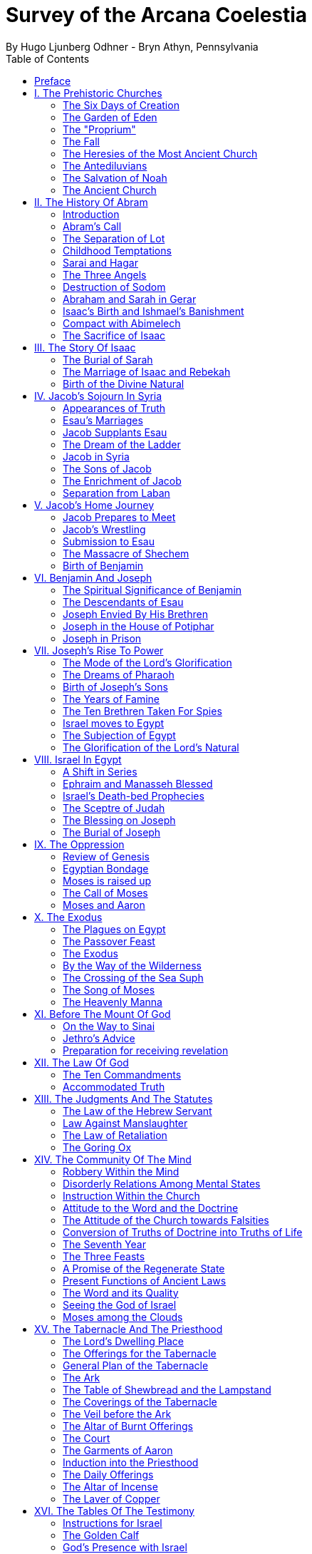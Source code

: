 = Survey of the Arcana Coelestia
By Hugo Ljunberg Odhner - Bryn Athyn, Pennsylvania
:toc:
// :toc-placement: preamble
:toclevels: 2
:showtitle:
:Some attr: Some value

// additions for the PDF:
:reproducible:
:listing-caption: Listing
//:source-highlighter: rouge
// Uncomment next line to add a title page (or set doctype to book)
:doctype: book
//:title-page:
// Uncomment next line to set page size (default is A4)
:pdf-page-size: Letter


// Need some preamble to get TOC:
{empty}


"Of the Lord's mercy I too have been permitted to see the Lord's Word in its beauty in the internal sense, and this many times: not as it is when the words are being explained as to the internal sense in detail, but with all things both in general and in particular brought together into a single series or connection, which one can call a seeing of a heavenly paradise from the earthly one." - Swedenborg, in Arcana Coelestia, par.1772 {1}

<<<

== Preface

It is proposed in these pages to present a survey of the "Arcana Coelestia," the most comprehensive of all theological works written by Emanuel Swedenborg, the Scribe of the Lord in His second advent.

In the New Church, the earnest reading of the Writings has always been recognized as a sign of spiritual vitality. Usually a New Church man will begin his study of the doctrines by reading some of the smaller and less monumental works, such as "Heaven and Hell," "The Heavenly Doctrine," "The Last Judgment," "Conjugial Love," the work "On Charity," the "Divine Love and Wisdom," the "Divine Providence," or the "True Christian Religion." He often believes that the Arcana Coelestia, running into twelve volumes, might well be left for riper years; although it was the first theological work which Swedenborg published.

The present treatment is addressed both to those who are reading the Arcana and those who are (so to speak) standing timidly on the side-lines but would be interested in a short summary of its contents so as to gain some perspective of its profound teachings. For it is a principle of order that a general view of a subject is useful before the particulars are entered into. Before such a perspective, particulars may cause confusion.

Our proposed review in no way pretends to cover all that the "Arcana" has to offer. It is only a very partial tasting of the subject-matter, and avoids being either a commentary or an interpretation. It simply aims to follow the biblical story and summarize the main treatments -
especially to give an outline of the spiritual sense of the books of Genesis and Exodus as the
"Arcana" reveals it.

Between the chapters, Swedenborg has placed various accounts of the conditions of the after-life in the heavens and the hells; the state of the earliest man; the laws obtaining in the spiritual world, and the peculiar faculties of spirits. {2} Many doctrinal treatments are thus included - about the Word (with specific expositions of the spiritual meaning of Matthew 24 and 25); about the correspondences of the organs of man's body to the Grand Man of heaven; about the spirits which attend man, and the intercourse of the soul with the body. The general doctrine of charity and faith is given under many headings; and an account about spirits from other planets.

Our present survey omits all these doctrinal sections which can be read separately. It also omits the wealth of scripture passages which are adjoined to the exposition in order to confirm the correspondential or symbolic usage of the Hebrew words of the sacred text. It aims only to trace the continuous texture of the internal sense as given in the Arcana.

A few words may not be amiss about the work itself. It is amply clear, from evidence presented by the late Dr. Alfred Acton*), that Swedenborg commenced the writing of the Arcana about the first day of December, in the year 1748. The first volume was published in September 1749, and the final volume in 1756. The work was thus commenced in London after he had established himself in permanent lodgings. Here he remained to write and supervise the printing of the first volume. When this task was finished he spent the fall and winter in Holland and in Aix-la-Chapelle preparing the second volume, and then returned to Stockholm where he spent the next seven years mainly on the completion of the manuscript of the Arcana which he sent to London to be printed.

#footnote +
*  See "Introduction to the Word Explained," Bryn Athyn, Pa., 1927, pages 130-135

Swedenborg did not place his name on the title page. {3} The work was published anonymously. It was mainly a revelation of the spiritual sense of the Word. Yet between the chapters, he interjects certain information which he had gathered from his intercourse with spirits and angels, and many doctrinal treatments of varied subjects. The title of the first volume thus reads, in free translation:

"The Heavenly Arcana which are in the Sacred Scriptures or in the Word of the Lord, disclosed
.... together with memorable things which are seen in the world of spirits and in the heaven of angels."

The Latin word arcanum means something hidden in a strongbox or coffer (ark), and thus concealed, secret, private and inaccessible. Sometimes the letter of the Scriptures is compared in the Writings to such an ark or chest in which jewels and precious metals are stored. In the preface to the Arcana it is therefore noted that in the Old Testament and in its least expressions there are contained profound heavenly secrets relating to the Lord, to heaven, the church and the things of religion, which cannot be discerned from the literal sense. That this is really the case no one (it is stated) can possibly know except from the Lord. And Swedenborg then plainly announces: "Of the Lord's Divine mercy it has been granted me now for some years to be constantly and uninterruptedly in company with spirits and angels, hearing them speak and in turn speaking with them. In this way it has been given me to hear and see wonderful things in the other life which have never before come to the knowledge of any man, nor into his idea. I have been instructed in regard to the different kinds of spirits, the state of souls after death, hell or the lamentable state of the unfaithful, heaven or the blessed state of the faithful; and especially in regard to the doctrine of faith which is acknowledged in the universal heaven..." (AC 5). {4} As to the Word, he shows that its letter taken alone is like a body without a soul.

It is clear from the preface that the work which follows is presented to the world as a new Divine revelation. And in later passages he explains that the internal sense given in the Arcana was "dictated" to him by the Lord out of heaven (AC 1597e, cf AR 43e). Yet this dictation was not oral, but was a tacit dictate into the thought of his rational mind. In order to avoid ambiguity, the table of contents of the first volume opens with these words: "The Heavenly Arcana which have been unfolded in the Holy Scripture, or Word of the Lord are contained in the Explication, which is the INTERNAL SENSE of the Word." And a further statement follows one of the explications: "This then is the internal sense of the Word, its veriest life, which does not at all appear from the sense of the letter. But so many are its Arcana that volumes would not suffice for the unfolding of them. A few only are here set forth..." (AC 64).

The first teaching, prefaced (in no. 14) to the expositions that follow, is the announcement that by the name 'LORD' used throughout the work, is meant the Savior of the world, Jesus Christ, and He only; for He alone is acknowledged and adored in all the heavens as the God of heaven and earth.

With this brief introduction, we now proceed to a summary of the teachings of the internal sense of the books of Genesis and Exodus, which in the Arcana Coelestia are expounded chapter by chapter, phrase by phrase, and sometimes word by word. {5}

<<<

== I. The Prehistoric Churches 

=== The Six Days of Creation

The account of creation given in the opening chapter of Genesis, is not a description of the actual order of physical creation. It describes, when viewed as to its spiritual sense, the process of man's regeneration. (AC 6-13). For man's state before reformation is like the earth - void and empty of spiritual life, and in thick darkness as to spiritual truth. The Divine mercy broods over the hidden remains which the Lord has stored up from infancy. Reformation begins when man becomes aware of the higher things of good and truth; its second stage is when he begins to distinguish between what he acknowledges and what he merely has learnt, while he still believes that what he thinks and does is from himself. The third stage (or "day") in his spiritual creation is the organization of his memory - while, in a state of commencing repentance, his self-conscious virtues spring up, like tender herbs upon a new-born land.

The appearance of love and faith in the internal man - as two great luminaries in his heaven - then enable him to distinguish between truth and falsity. And this causes spiritual things to be generated in his mind - as thoughts which spring from a living faith - and knowledges of the things of spiritual life arouse his affections, resembling the creation of fishes and birds on the fifth day of creation, and beasts and wild animals on the sixth. And when man then begins to act from love as well as from faith, he becomes (spiritually) a man, "Adam," created in the image of God, male and female, i.e., as to understanding and as to will. {6}

It is by such a spiritual creation that man from natural becomes a spiritual, man. The process is attended by labor or temptation. Man thinks that the labor and victory were his; but on the seventh day it is the Lord who rests, for it was He that did the work. When this is recognized, the evil spirits depart, and man is introduced into Eden.

In the second chapter of Genesis the story of man's creation seems to be repeated in greater detail. But actually (in the spiritual sense) it is not a repetition, but a description of a new creation - whereby man from spiritual becomes celestial. And since this advance actually took place in the infancy of our race, the Arcana now begins to speak of it in terms of the most ancient church, whose rise and decadence is related as an, internal historical sense in the story of Adam in paradise. 

=== The Garden of Eden

Adam, or the man of the celestial church was formed "dust of the ground," that is, formed through the regeneration of his "external man," which before was not "man." In the spiritual man, the natural degree is not perfected - for it is the last of man to become regenerated. Now Jehovah God "breathed into his nostrils the breath of lives" - endowing him with the celestial perception which from love gratefully recognizes the order of life. The intelligence of the celestial man is described as a "garden planted from the east," in which the "tree of lives" stood for a perception of love and the faith of love, or a certain internal sensation from the Lord as to whether a thing is true and good; and the "tree of the knowledge of good and evil" meant a faith derived from what is of sensual experience or from scientifics. {7} The men of the Most Ancient Church received their faith from revelations and actual speech with the angels. 

=== The "Proprium"

But the posterity of that church increasingly desired something of their "own" - a "proprium," a greater assurance of self-life. Although well-disposed, men began to rely on themselves. They were indeed taught that all affections and thoughts are from the Lord- as Divine creations - but were allowed to estimate their quality and use: wherefore all the animals were brought before Man so that he could name them. Yet this was not enough. Man dreamed of virtues of his own. And so while Adam was in a deep sleep, the Lord took the rib next to his heart and built it into a woman. Man's proprium - that sense of self-life which he loved, but which was in itself almost devoid of what is spiritual - was vivified by charity and intelligence into a beautiful and lovely thing. Indeed, the heavenly marriage of faith and charity can exist in this vivified proprium - when a sense of responsibility is aroused.

This development of the proprium marked a decline. It meant that men increasingly preferred to live in their external man - close to the world of the senses - thus often confusing internals with externals. Yet innocence made even this more imperfect life a thing of beauty and peace. 

=== The Fall

The third posterity of the Most Ancient Church began not to believe in things revealed unless they saw and felt that they were so. The "serpent" of sensual knowledge suggested that men should guide themselves, and then would become as gods, determining good and evil for themselves. {8} The "woman" was tempted to eat of the forbidden tree of knowledge. The cupidity and phantasy of the "proprium" was enticed and the rational of man ("Adam") did not resist. Thus man's will was perverted. Yet shame remained, and a consciousness of thinking evil.  So Adam and his wife made themselves girdles of fig-leaves. Innocence had departed, but natural good remained and this they soon employed to excuse and temper their evil.  This perception of the need of natural good is now the only residue of the celestial in our race.

The state of this posterity was therefore one of natural good, and their evils - hiding within -
came not from any love of possessions but from the love of self. Their sensual man, by aversion to the internal man, became by degrees, infernal. Therefore we read that Jehovah cursed the serpent and said that the Seed of the woman would one day crush its head. This was "the first prophecy of the Lord's advent into the world" (AC 250, 1123).

Man's external mind now became inimical - an obstacle to regeneration. Spiritual life could be procured only through combats and anxieties, and reason would have to rule over the proprium. Mankind had no longer any right in Eden - could not rely on any perceptive wisdom. To prevent the profanation of what was holy the way to the tree of life - the perceptive acknowledgment of whatever is of love and faith - was in Providence blocked by man's own self-love and its insane persuasions which like the flame of a sword turned hither and yon to corporeal and earthly things. In general, man reverted to the state before regeneration - thus his external man became almost like a wild animal (AC 306 cf. 272, 278). His will was utterly corrupted. He had lost all perception of truth, all knowledge of faith. {9} Yet even such men were born with human faculties and in the possibility of salvation, if not in this life yet in the next. Indeed, they were driven out of Eden in order to be saved if possible; driven out, lest they should "insanely enter into the mysteries of faith" from their proprium and thus profane them, and indeed profane good seen from perception. (AC 308, cf. 3399:3). The race became externalized by degrees, so that its very genius was changed.

But before this occurred, there was a real danger of profanation. Those descendants of the most ancient church in whom the "celestial seed" persisted, or with whom love ruled and unified their whole mind so that they could only think what their will favored, were such that "any falling away from truth and good" was most perilous, since then their whole mind "became so perverted as to render a restoration in the other life scarcely possible" (AC 310). 

=== The Heresies of the Most Ancient Church

The gradual degeneration of the Most Ancient Church is treated of the fourth and fifth chapters of Genesis, in an account of the various stocks which sprang from Adam. The falsification of the celestial doctrine (in which no other faith was acknowledged than the faith which is of love to the Lord and towards the neighbor) and the resulting heresies and sects, are described as descendants of Adam. First we read of Cain, the fratricide, who represented a separation of faith from charity; wherefore it is said that Cain slew his brother Abel and that he built a city of his own. His son Enoch and his descendants down to Lamech marked the gradual predominance of the understanding over the will, and the successive departures from true faith (AC 398). {10} But when the church of Cain's stock was vastated, a state of repentance is described, and the formation of a new church, called Seth and Enoch, which restored charity as the principal thing of faith. It was not a celestial church, but a "human spiritual" church! (AC 439) Because of common characteristics, several churches were sometimes described by the same name (AC 485). Thus we find another church named Seth, which, because it was "not very unlike" the Most Ancient Church in its "sixth day", was described as the last son of Adam. (AC 484 ff). This "Seth" was less celestial and less perceptive than his parent church Adam; but it is said of one of his descendants, Enoch, that "he walked with God, and he was no more, for God took him." By this was meant that those of the church Enoch (which was among a few only) reduced to doctrinal form what had been matters of perception with the celestial church, and collected and preserved these things for posterity (AC 520, 521,609, 1068, 1241, 2722:6). This was the beginning of the written Word on earth, and included the traditions of church Cain (AC 609, 1071, E 728:2, D 5999). 

=== The Antediluvians

The remarkable ages of these patriarchs as "must appear to every one" should not be taken literally. When it is said that Methuselah - Enoch's son - lived 969 years, this merely describes a certain state and doctrine of the church (AC 482, 515, 575). It is well to remember that "the nature of their ecclesiastical computation is now totally lost" (AC 575). Although such heretical movements developed successively, many of them were contemporary. Some were of the direct racial stock of the Most Ancient Church; others were of relatively gentile stock, or in gentile states. With some the understanding had been developed as with Cain. There were also other churches, not described in the book of Genesis (AC 640). {11}

The seventh chapter of Genesis selects for contrast two extremes of these differing types. One is called the Nephilim - the "fallen ones." The other is called Noah, who represents the remnant preserved from destruction.

The Nephilim were those who had entirely given in to the enormous self-love of their perverse will, and in the course of time conceived direful persuasions, so that scarcely any "remains" could be insinuated and preserved in them by the Lord (AC 560 ff.). Their understanding was thus in utter thraldom to their passions and ambitions. They were of "celestial seed" in this respect that their will and understanding were as a one. They were capable of receiving good
"even to perception" (AC 3399), but chose evil. They disdained to resist their evils by the understanding. Their unsurpassed arrogance and conceit were such that they claimed that whatever they thought was Divine and that they themselves were as gods. They made light of all things holy and true - to feed their own self-importance (AC 581). Thus they immersed the goods and truths of faith into foul cupidities. It is this profane marriage which is described when it is said that 'the sons of the gods went in unto the daughters of men, and they bare unto them; the same became the mighty ones of an age, men of renown.'

Such gigantic and poisonous phantasies - which even take the power of thought away from others - have not existed before or since in any people. It was possible only in a race of peculiar celestial type, which had open intercourse with the other world and enjoyed an "internal respiration"  {12} a breathing not controlled by the voluntary. They had no speech of articulate words (AC 608, 1118, 1120), but communicated by facial expressions and other means. Yet as they became possessed of their evil persuasions their internal breathing gradually became impossible; those with whom the understanding could not gain some control of their breathing were then suffocated as it were of their own passions, and perished as a race. It was this destruction of the incorrigible remainder of the celestial race that is pictured in the Word as the suffocating Flood of Noah. Even their hells were closed off forever. 

=== The Salvation of Noah

Under the name "Noah" the Word describes a new type of man with whom a spiritual church could be upbuilt. Such men are described as having an external kind of respiration and a language of articulate words. They had no open communication with heaven, but had learnt to separate their understanding from that corrupted will. They had a kind of rational truth as well as natural good, and were thus able to be instructed by doctrines which had been preserved from the Most Ancient Church. The mode of Noah's salvation therefore describes the regeneration also of the man of today. It is therefore told that Noah, by Divine command, constructed an ark or boat in which he and his family found refuge from the great deluge. The ark signified the mind of the man of the new spiritual church; with whom the hereditary will was closed off or covered over, and the understanding received into itself goods and truths of every kind - like so many animals of all species, which entered in pairs.

The fountains of the great deep now broke out and the cataracts of heaven gushed forth for forty days, and all flesh died wherein was the breath of lives  {13} that is, all of the most ancient race perished in these temptations, which invaded both their will and their understanding. But with the church Noah, the understanding was not inundated beyond repair. Its fluctuations and doubts are described by the tossing of the ark upon the waters, its salvation by the settling of it on mount Ararat; where Noah's sacrifice was perceived by Jehovah as an order of rest, and the Lord made a covenant in spiritual Charity, confirmed it by the token of the rainbow, which signified the conscience of the spiritual church. 

=== The Ancient Church

By Noah was described the original nucleus of the Ancient Church - a salvable remnant of the most ancient race. It was among a few, and, having a heredity almost as vicious as that of the antediluvians, they could be made spiritual only to a small extent. Yet the influence of its doctrine spread to other races and nations of the ancient world, and these gentiles, when converted, are described as the "sons" of Noah - Shem, Ham, and Japheth - and constituted the Ancient Church (AC 788).

It is notable that the church called Noah for a time succumbed to a desire to investigate the things of faith by reasonings, and to believe only that which it came to apprehend by sensual things, either of memory or of philosophy. This was done not from malice but from simplicity. Noah, after planting a vineyard, is thus said to have drunk to excess of the heady wine of his new truths, and be drunken. And Ham, one of the sons, saw his father lying naked in his tent and made sport of him, while Shem and Japheth took a garment and - charitably - covered him up. {14}

Ham here represents those who are in faith separated from charity, and who therefore glory in the errors of others and delight in publishing them; while Shem and Japheth signify those in the faith of charity, who observe what is good in others, speak only well of them, seek to excuse what is evil and false when they find it, and try to emend it and put a good interpretation upon it. Such, it is said, are the angels. (AC 1079).

For this reason Noah blessed Shem and Japheth, and cursed Canaan, the son of Ham, whom he prophetically condemned to become a servant unto the others.

The particular representations of these brothers, Shem, Ham and Japheth, is involved in the tenth chapter of Genesis where their posterities are listed. Actually, these descendants of Noah, from whom all the earth was overspread, were not individuals, but were the nations, cults or doctrinals that constituted the Ancient Church, and signify also the states of religious life found in every living church.

Thus Japheth and his progeny represent those who are in external worship corresponding to internal worship; who lived in mutual friendship and courtesy within which there is adoration of the Lord and love towards the neighbor. These are in relative ignorance and simplicity, and the sons of Japheth are therefore said to be dispersed among the isles of the gentiles. In ancient times there were many such nations.

Among the sons of Ham we recognize Mitzraim or Egypt, as well as Ethiopia, Libya, and Canaan. Ham represented a faith separated from Charity, and a corrupt internal worship; and thus also those who are in interior knowledges, but who tend to reduce religion into an external without any internal, placing the formal as essential, and thus verging towards idolatry and - in the Ancient Church - towards what was magical and persuasive. {15} Thus the hamitic peoples included Nimrod who founded Babel and Sumero-Accadia; and out of which went forth Asshur. Babel signified an external holiness with profane interiors springing from a worship of self. Asshur or Assyria represents reasonings about celestial and spiritual things, which gave birth to all manner of falsities and innovations and conceits. The Philistines are traced to Egypt and signify a religious knowledge reduced to a mere science. And the Canaanites stand for various idolatries.

Shem, on the other hand, represented the real quality of the Ancient Church, the Silver Age. Shem was the internal church, endowed with the wisdom of charity, and with intelligence, science, and the cognitions of good and truth. The sons of Shem included Aram (Syria) and also Asshur, here listed a second time; and among his descendants was Eber, who is the first actual person mentioned in the Word.

Eber (father of the Hebrews) has a name meaning 'transition' or 'passing over.' He was a reformer, the institutor of a kind of external representative worship which spread over many lands. The Hebrew Church served to hand on some remnant of the ancient truths concerning Jehovah, and is known as "the Second Ancient Church." It was characterized by authorizing the introduction of animal sacrifices, which were not employed in the original Ancient Church. But the burnt-offering of animals was now permitted because in process of time the Ancient Church had decayed and been adulterated by innovators even to the point of instituting human sacrifices, as among the Canaanites.

How the Ancient Church was corrupted is graphically told in the allegory of the Tower of Babel.
{16}

At one time "the whole earth was of one lip and their words were one." The Ancient Church was united by mutual love, mutual respect for the freedom of others. There was unity in diversity, for varieties of rituals and doctrinals were regarded like the many viscera and organs in man which all contribute to his perfection (AC 1285). The doctrine of charity caused all to act for the common good and to speak with one voice.

Yet as men travelled from the mountains of the east - from a state of love to the Lord - into the valley of Shinar, they fell into a profane and unclean worship. From ambition they made a city and a tower to make a name for themselves. In arrogance and pride they used the holy things of religion as a means to dominate, and to subdue those who had conscience (AC 1308). By constantly reflecting upon self, they absorbed all the delight of their neighbors (AC 1316, 1321).
Yet they built their tower of bricks for stones and bitumen had they for mortar. The cement of human charity was left out of the structure of their society, and self-interest alone took its place, to hold their falsities together. And thus the judgment came: their lip was confounded - their understanding confused; they scattered over the face of the earth and their city was left unfinished. All were at variance, none could agree on any doctrine. And the name of the city was called Babel.

It is here, in Shinar (or Chaldea), that we find the descendants of Eber - declining into utter idolatry. Among them, in Ur of the Chaldees, lived the family of Terah, in an external idolatry so gross that all internal worship was blotted out. Under such circumstances there could be no profanation of holy things. {17}

And for that reason there could be a new beginning (of which we hope to speak next week). For Terah took his son Abram and Lot his grandson and Sarai, Abram's wife, and left Chaldea and settled in Haran in Syria. This represented an instruction in the external rites and traditions of the Second Ancient Church - externals which had once contained a true spiritual faith.

It was "the end of idolatry and the beginning of a representative church through Abram" (AC 1375). {18}

<<<

== II. The History Of Abram 

=== Introduction

The first eleven chapters of Genesis, up to the mention of Eber and his descendants, are written in the ancient style of allegory, or in the form of "made-up history." But commencing with the story of Abram, the Word relates events which "occurred historically as they are written" (AC 1403, 1540). Yet every word of the sacred record is spiritually significative, and the literal account contains a continuous internal sense which is quite concealed by the historicals (AC 1401, 1409). "In the internal sense of the Word the Lord's whole life is described, such as it was to be in the world, even as to the perceptions and thoughts; for these were foreseen and provided because from the Divine" (AC 2523).

It is notable that the internal sense of the first eleven chapters of Genesis are expounded as to the actual living states of regeneration of the Most Ancient Church and the Ancient Church. But since Abram and his descendants made no progress in regeneration; they became a merely representative church - prophetic of the Redeemer whose advent into the world could alone make possible the resumption of man's regeneration.

Before the eyes of spirits and angels, all the events in Abram's life and in the life of his family, represented as already done what the Lord would do when He became incarnate; and this to display to those in the other life how by successive steps the Lord was glorified, that is, how He defeated the hells, put off the human and put on the Divine, thus uniting the Human Essence with His Divine Essence (AC 2523, 2788). {19} In general, Abram represents the Lord as to His celestial man, Isaac the Lord as to His spiritual man, and Jacob the Lord as to His natural man. Every other person or thing mentioned also represents something in the Lord's human, and contributes to the description of the states which He underwent. 

=== Abram's Call

The twelfth chapter concerns the Lord's state from earliest childhood up to adolescence - a progress from obscurity toward light. Jehovah's calling Abram to leave his father's house, signifies the very first mental advertence or conscious state of the Lord when born - a warning to recede from the merely corporeal and worldly things which belonged to His natural inheritance from the mother, and to seek the spiritual and celestial things which are represented in the land of Canaan.

Abram, with his wife Sarai and his brother's son, Lot, thus journey with their possessions into Canaan. But it is noted that 'the Canaanite' was then in the land: for the hereditary evils from the mother were lodged in the Lord's external man (AC 1444).

Abram straightway built an altar to Jehovah who had promised the whole land to Abram's seed. Abram here represents the Lord as the only celestial man. Differently from men, the Lord, even in childhood, perceived "sensual truth," or truth in sensual things. This sensual truth was signified by "Lot." Sensual truth consists in seeing all earthly things as created by God, each for a Divine purpose, and in recognizing in all things a certain image of God's kingdom (AC 1434).
But His state was still obscure, although celestial things - like infantile "remains of love"  {20} were insinuated into Him, both without knowledges and by means of knowledge (AC 1450). We find that Abram travels towards the South-lands - i.e., towards greater light. But because of a famine, Abram seeks food in Egypt. For the famine was a scarcity of knowledge. This is the reason why Abram took his family down to Egypt, which signifies the science of cognitions or of religious truths.

The only knowledge which the Lord craved was cognition from the Word which was "open" to the Divine (AC 1461). In this the Lord had to be instructed as are other men. But since the Lord's soul was the Divine itself, which is Love itself, there was already in Him a truth which does not come by instruction. This truth is signified by Sarai, Abram's wife. For it is adjoined to what is celestial, and flows instinctively from love itself, and looks always toward uses.

But it is easy, when one's thinking is immersed in the realm of knowledges or in the study of things of memory, to mistake a truth that flows from a perception of uses - a truth of the wisdom of love - for a mere matter of knowledge or information, and thus to harm the love itself. And for that reason it is provided that such a perception of uses (or such celestial truth) should in the conscious realm of the mind be treated simply as "intellectual truth."

Intellectual truth is from man's God-given faculty to recognize that a truth is true - recognize it not for its use, but for its beauty, its symmetry and clarity. Any man, good or evil, is capable of appreciating such truth, admiring it, and being charmed by its form and its high repute.

This was represented by Abram, who, fearing for his life if he introduced Sarai as his wife, said that she was his sister. {21} For a 'sister' signifies 'intellectual truth' - truth for which one has affection and admiration, but no passion.

Yet, as might well happen in the ancient orient, Sarai (being a fair and charming woman) was taken to the court of Pharaoh, and Abram was favored as her brother and enriched.

Similarly, the Lord in His childhood received a wealth of knowledge as long as His lower mind mistook celestial truth for intellectual truth. (AC 1484, 1495). Such knowledge - inspired by a hidden faculty of the soul and absorbed from a delight of learning truth through scientifics - gave the ability to think. But as soon as it had served its use, these instrumental knowledges began to perish - i.e., they perished in the memory and became a spontaneous part of the thought. So it is said that Jehovah smote Egypt with great plagues because of Sarai, and Pharaoh -
discovering the cause - sent her back to her husband, rebuking him for the deception which might have caused him to take her for wife. Pharaoh here represented the scientific, which might have done violence to celestial truth in the belief that it was meant merely as a thing for intellectual enjoyment and not for the uses of life. 

=== The Separation of Lot

Abram now left Egypt. The Lord separated Himself from the realm of empty scientifics and entered into a state of greater light and wisdom. He returned into the celestial state of His childhood - a puerile state of innocence and holiness, but with a new discernment between wisdom and worldly knowledge (AC 1557). Yet a second separation was necessary. For His external man was infested by hereditary evils which had begun to manifest themselves also as falsities (AC 1573). {22} This external man must be segregated, so that the Lord's internal man might advance into more profound perceptions of the Divine purpose.

We accordingly read in the thirteenth chapter that Lot - by whom was signified the external man - chose for his herding-grounds the deep fertile valley of lower Jordan near Sodom and Gomorrah, while Abram settled around Hebron, in the highlands. 

=== Childhood Temptations

But it is told that the men of Sodom were wicked and sinners before the Lord exceedingly. They were kept in submission by a confederacy of four kings of the East headed by Chedorlaomer. For twelve years they and the cities of the plain served under tribute. The thirteenth year they rebelled. And Chedorlaomer sent a punitive expedition which put down the uprising and carried loot and prisoners away - heading for Damascus. And along with other captives Lot was taken.

The kings of Sodom and the other cities of the plain represented evils of heredity in the Lord's human - deep seated evils which were kept subdued during His childhood by means of "apparent goods and truths," which were signified by Chedorlaomer and his armies. And these armies are said also to have overcome the ancient tribes of Rephaim, Zuzim, Emim and Horites - cave dwellers of the region. These were of the breed of 'Nephilim,' the giants of old, and signify the antediluvian hells which attack innocence and which the Lord fought and subdued in His infancy.

In childhood, hereditary evils and their falsities are kept subservient to various natural goods of infancy - to external virtues which appear genuine because they are associated with innocence.
{23} It was so also with the Lord. Yet by degrees the deeper hereditary evils assert themselves, breaking out into open rebellion, and the apparent virtues are then called out in force to control and dominate the whole external man, and become self-conscious and pretentious. When the Lord - in these His childhood temptations - perceived in His interior man that His external man (signified by Lot) had been captivated and possessed by apparent goods and truths, which interiorly were not genuine, He sought to purify His external from anything of selfishness, merit, and pride which defiled it from heredity. Angels were present with Him in this battle (AC 1705, 1754, 1755), to whose government the Lord gave over the evil spirits responsible for the temptation.

Abram, in order to rescue Lot, gathered his armed servants and neighbors and pursued after Chedorlaomer and forced him to disgorge his captives and his loot. And the priest-king of Salem, Melchizedek, blessed Abram on his return, to signify the conjunction of the Human Essence of the Lord as to His interior man with the Divine Essence - a conjunction effected by temptations and victories.

Such childhood temptations are also graphically represented in the fifteenth chapter by a dream which Abram had, in which he suffered the terror of a great darkness and was told by Jehovah how his seed would be a stranger in a land not theirs and would not return to Canaan until after four hundred years. All temptation involves uncertainty and despair as to the outcome. The Lord's anxiety was not as to Himself, but as to what would become of the human race.

This was depicted in Abram's becoming despondent because he had no heir, no offspring. He - a shepherd king - would have to leave his great possessions to his steward. For Sarai his wife was barren. {24} Yet Jehovah had promised him seed like the stars in the heavens.

In the internal sense, Abram's seed signified two things. It meant the rational mind which would be formed in the Lord's Human on earth. It also meant the church in the heavens and on earth, which would be constituted of all those who should be regenerated or conceived anew from the Divine seed of truth, and could thus be adopted as the children of God. 

=== Sarai and Hagar

Sarai was called barren to represent that in the Lord's childhood His rational mind had not yet been formed, but only those Divine celestial "remains" which are its beginning. The Lord's internal man, which is signified by Abram, was indeed the Divine Celestial because united with Jehovah. The intellectual truth which was adjoined to His Divine Celestial, and signified by Sarai, was like a light which confers the faculty to understand and to know. But the rational with man cannot be born except from knowledge, or rather, from the affection of knowledge. Where there are hereditary evils, the rational could be born no other way.

For this reason Sarai is said to have offered Hagar, her Egyptian handmaid, as a concubine through whom she might give an heir to Abram. The affection of knowing is pre-eminent among natural affections. It is through this (signified by Hagar) that the rational mind finds its first embodiment. It is only a servant. Yet, when the rational is once conceived, the affection of knowing believes itself the real mistress and it begins to despise the intellectual truth which gives it all its power. {25} Similarly Hagar began to exult over her mistress Sarai, who therefore - quite properly - disciplined her. Hagar, humiliated but rebellious, fled toward Egypt. On the way she stood hesitating, by a fountain of water; and an angel commanded her to return and be submissive. It was an instance of that self - compulsion, in which we find our deepest freedom (AC 1937). Hagar returned, and Ishmael was born.

The nature of the first rational (signified by Hagar's son Ishmael) was described by the angel who said that Ishmael was to be a wild-ass man. For this first rational is ready to rebuke and to regard every one as in falsity, viewing all things from truth rather than from the end of good, and looking to knowledge apart from use. It is unable to explore itself, and needs therefore something higher to examine it and govern it (AC 1949, 1954, 1964).

Therefore Abram was promised a second son, to be born of Sarai who was now very old, Abram's name changed to Abraham - father of a multitude. For by this was signified that the Lord would put off the finite Human and put on the Divine and infinite. In Him the Human would be made Divine and the Divine would be made Human. The effect of this glorification of the Lord would be an influx of the infinite and supreme Divine with men which could not possibly have existed otherwise (AC 2034.) 

=== The Three Angels

In the eighteenth chapter we read of three angels visiting Abraham. Abraham represents the Lord in His Human, who contained within Himself the Trine of Divine essentials - the Divine Itself which was His Soul, the Divine Human which was the Divine Form, and the Holy Proceeding which is His Spirit or Mind. {26} Abraham now receives a definite promise of the birth of Isaac, a legitimate heir - who was to represent the Divine Rational. But Sarai (whose name had been changed to Sarah) laughs - for rational truth was as yet immersed in appearances and seemed unable to change its state so as not to think from appearances.

An angel of Jehovah lingers with Abraham to forewarn him that Sodom and Gomorrah are doomed for their wickedness. Abram's pleadings on behalf of Sodom depict the Lord's grief and intercession with Himself as to the salvability of men, so sunk in sensual states. It is made clear that even those who have not been in temptation or even in some combat can be saved, if, like children, they still have remains of ignorance - despite evils that may be present in their external life.

=== Destruction of Sodom

Yet Sodom is doomed. For when the angels make their visitation, only Lot and his family are able to receive them and even they can only be urged out of the city by something of force.

The nineteenth chapter, which tells that story, traces the decline of the spiritual church, which is signified by Lot. The Sodomites themselves represent the evil within such a church, and their powerful influence for wickedness. Lot's danger at their hands showed the imminent peril of those who were in something of charity yet only in an external worship; for they - like those in a consummated church - might readily perish by the evils which falsity engenders.

Lot refused to flee to the mountains, but pleaded to stay in a city ("Is it not a little one") at their foot. For the spiritual prefer to rely on the truth of faith rather than the good of charity (AC 2428).
And Lot's wife looked back with longing at the cities of the plain, burning with fire and brimstone; and was turned into a pillar of salt, to represent those whose truth has been vastated of all good. {27}

Lot then took up his abode in a cave, which signifies that the declining church was in the good of falsity - in spurious good. And his incestuous progeny - named Moab and Ammon - represent the adulteration of good and the falsification of truth, which occur in many religions based on natural good and only external worship, where people despise others in comparison with themselves, but where the particulars that enter into the religious life are filthy, even if there is a general good which appears not unfavorable (AC 2468). 

=== Abraham and Sarah in Gerar

It is to be observed that the connection of the things spoken of in the spiritual sense cannot appear in its full beauty unless the idea of persons is removed from the thought. The letter must perish as the idea ascends and becomes spiritual (AC 1756, 1874). This is illustrated in any attempt to trace the spiritual sense in the story of Abraham's sojourn in Gerar in Philistia.

Abraham moved his camp into Philistia to represent that the Lord was progressively instructed in the more interior doctrinals of charity and faith, and in the possible modes by which men might receive the doctrine of faith. This instruction took place by continual revelations and by perceptions and thoughts from the Divine in Himself; thus differently from what is the case with men (AC 2500). Yet even with the Lord there had to be the knowledge from the Word of the cognitions of faith; and such knowledge was signified by Philistia.

But "the Lord possessed all truth previous to His instruction" (AC 1469). Knowledges are only vessels of truth. {28} The truth of celestial love came from the Lord's soul - and it is signified by Sarah, Abraham's wife. As a wife, Sarah represents spiritual truth from a celestial origin. But as before in Egypt, so now in Philistia, Abraham introduced Sarah as his sister. And by a sister is here signified rational intellectual truth, which is conceived from the influx of the Divine good into the affection of rational truths (AC 2507, 2508).

The internal sense here relates the Lord's meditations on how the salvation of all men might be provided for. For He knew that Divine good, or celestial good (such as was represented by Abraham) would not be received among men of the spiritual genius who were infected by hereditary evil, unless spiritual truth with which celestial good is united could be presented before the rational in the form of appearances of truth. This was the reason why the Word was given, in which purely Divine things, which in themselves are such that they infinitely transcend man's apprehension, are set forth in natural and sensual imagery (AC 2553, 2554).

The question then presented itself before the Lord, still in His boyhood (AC 2588), whether the rational was to be consulted in the doctrine of faith, and whether - if-so - the Word might not perish. (AC 2553e).

The picture of what would happen if man consults the rational in matters of doctrine, was seen in that Abimelech, the king of Gerar, who took Sarah into his harem. In a dream God warned Abimelech not to touch her because she was a man's wife. And Abimelech, restoring her, indignantly reprimands Abraham for what appeared as misrepresentation, and gives to Sarah's husband flocks and herds and a thousand of silver as a "covering of the eyes."

Abimelech herein represented the Lord's zealous concern lest the doctrine of faith (which in itself is the Word) should seek acknowledgment by looking to rational things. {29} It is made clear that Doctrine is spiritual from a celestial origin, and that there is no other Divine doctrine than the Word (AC 2533e); although in the Word it appears rational and even natural in accommodation to man (AC 2516). Nothing doctrinal of faith can begin from man's rational or still less be constructed from it. The spiritual truth of doctrine must receive no taint from the rational (AC 2533). The doctrinal things of faith are in their entirety from the Divine, which is infinitely above the human rational. (AC 2519). If the rational were consulted as to its contents, the doctrine of faith would become null and void.

It should be observed that Abimelech represents the doctrine of faith looking to rational things in the Lord's mind. Sarah as 'sister' signifies these rational things, which - even in the Lord's mind, and in the Word - are not the spiritual truth from Divine celestial good, but are conceived by Divine celestial good and the affection of knowledges. With the Lord, as with all men of the spiritual church, the truth of the rational comes through the external man, and does not have spiritual truth for a mother (AC 2557).

Abraham explains that Sarah really was his half-sister, the daughter of his father but not the daughter of his mother, and that she became his wife. For spiritual truth is conjoined with celestial good by the mediation of rationality (AC 2558). That Sarah was restored to Abraham therefore represented in the Lord a Divine marriage or union - a state of omniscience, not only of Divine celestial and spiritual things, but also of rational and natural things (AC 2569). An abundance of rational truths were adjoined to good, and these rational truths are called a 'covering of the eyes' - or a clothing for spiritual truth. {30}

It may seem a paradox that doctrine would become null and void if the rational is consulted, when yet it is enriched with goods and truths both rational and natural. But it is one thing to regard rational things from the doctrine, by first believing the Word from an affirmative principle and then confirming it by rational things; and quite another to refuse to believe in the Word until one is persuaded by rational things, or by sensual or philosophical proofs. For this negative attitude leads to all folly and insanity. "That is forbidden is to harden ourselves against the truths of faith which are of the Word" - as for instance against the primary commandment to love the Lord and have charity towards the neighbor (AC 2588, 2568). 

=== Isaac's Birth and Ishmael's Banishment

Abraham was one hundred years old when Sarah bore him a son, who was called Isaac. This represented that there was now a full state of union of the Lord's Divine with His Rational, or -
what is the same - with His Human, for it is in the inmosts of the Rational that the Human begins
(AC 2106, 2194, 2636). Isaac thus represents a new state of the Rational, or a new Rational, which was born not from any natural affections of knowing but from the Divine marriage of Divine Good with Divine Truth.

At certain points of this exposition in the Arcana, it is observed that the internal sense concerns arcana concerning the Lord's glorification too profound for description, things which "cannot be illustrated by anything in this world. They are for angelic minds....." (AC 2629). Yet that some idea may be obtained, the regeneration of man is used as a field of analogy, and the differences are pointed out. (Confer A 2643, 2657). {31}

By regeneration, man also receives a "second" Rational, which is formed through affections of spiritual truth and good implanted by the Lord in a marvelous manner in the truths of the former rational. This second or spiritual rational acknowledges that good and truth are not from man, or his own, but are from the Lord; and thus it begins to feel delight in good and truth for their own sakes, disclaiming all merit. It is derived from good and regards all truth from good or use.

Man's first rational, signified by Ishmael, is procured through the experience of the senses, by reflection upon the needs of civil and moral life, and by means of the sciences and reasonings as well as by means of the knowledge of the Word and its teachings. When the second or regenerate rational is formed, it separates those things of the first rational which do not agree with it, and collect the other things, especially spiritual goods and truths, together into a new order. With man, each and all things of the Ishmael rational remain forever, even though they have been separated. But with the Lord, the first rational was utterly banished, so that at last nothing of it remained (AC 2657).

This was represented by the fact that when Isaac had been weaned, Ishmael, the son of Hagar, was banished from the camp of Abraham, having been seen mocking. The weaning of Isaac also represented the separation of the merely human states of the rational.

The Rational with man is the first to be regenerated. Similarly, with the Lord, it was glorified before the natural degree, and was the means whereby eventually the Lord put off all that was merely human from the mother, so that He was no longer the 'Son of Mary' but - the Son of God not only as to conception but also as to birth; {32} indeed, at length He became no longer an organ receptive of life, but Life itself even as to the Human made Divine (AC 2658). This further glorification is involved in the later accounts about Jacob and Joseph.

But it was with grief that Abraham supplied Hagar with provisions and sent her and her son out to fend for themselves. For they now represented those of the spiritual church who relied on the self-conscious strength of the natural rational and were thus left to their own proprium, supposing good and truth to be from themselves: and who therefore have to stray and wander about among the doctrinal things of faith.

Naturally, Hagar and Ishmael drifted towards Egypt - and in the wilderness an angel showed them a well of water in time to save their lives. The well signifies the Word, which is given to the spiritual church. Ishmael is said to have become a shooter of the bow, for a bow signifies doctrine, the weapon of the church militant (AC 2702, 2710). With the spiritual, the will was so destroyed from birth as to be nothing but evil, and its salvation could only be accomplished by the doctrine of charity revealed by the Lord in His Human. With the spiritual, charity appears like an affection of good. But it is only an affection of truth or of doctrine. It is a good of faith based on knowledge (AC 2088, 2718.)

In the sequence of the letter it appears as if those signified by Ishmael were rejected. Yet the angel of Jehovah saved them and provided for them. What is merely human was rejected from the Lord's mind when He made His Rational Divine. Yet the Lord provided that those men who become rational from truth - by way of the first rational - could become conjoined with His Human (AC 2112). {33} 

=== Compact with Abimelech

Abraham, after his visit at Gerar, was given pasturage for his herds in Philistia (which then seemed to have extended far inland). To settle Abraham's ownership of a well, Abimelech and he made a solemn compact. This well at Beersheba signified the Word, which is to be acknowledged as doctrine from the Divine; and this although things of human reason are adjoined, so as to make it serviceable to the spiritual church.

=== The Sacrifice of Isaac

That Abraham sojourned long in Philistia, also signifies that the Lord adjoined to the doctrine of faith (which in itself is Divine) very many things from the science of human cognitions, as if weighing how far the religious ideas of men could by permission be tolerated and utilized for their salvation. And through this the Lord came into most grievous and inmost temptations. It is thus said that "after these things God did tempt Abraham," requiring him to offer up his only son, Isaac, as a burnt-offering on Mount Moriah, the same place where the Lord suffered at Gethsemane and on the cross. In the story we see Isaac patiently trudging up the mountain carrying the wood for the sacrifice. The spiritual idea within burnt-offerings was not destruction, but "sanctification" (AC 2776, 2805).

Isaac - as before - represents the Divine Rational, but here the Divine Rational as to the "truth Divine in the Human Divine," i.e. the truth of the Divine Rational as it entered into the realm of the maternal human and its natural and rational appearances. The Divine Truth conjoined to Divine Good could not be tempted for it is infinitely above all appearances. {34} But the truth Divine operating in the infirm human was in contact with all the evils and falsities of the hells
(AC 2795, 2814). This is meant when it is said that Abraham bound Isaac his son; it was as truth Divine bound in the fallacies of mankind that the Lord was tempted by the hells and rejected by men. It was as the Son of Man, not the Son of God, that He suffered the cross (AC 2313).

Abraham, however, signifies here the Divine Good in the Rational. Therefore an angel stays Abraham's hand lest he hurt the lad. For what was to be represented by the sacrifice was not the annihilation of the Divine Rational, but the sanctification of those from mankind who are of spiritual genius and are entangled in natural knowledge as to the truths of faith and deprived of perception. This is described by Abraham's finding a ram caught by its horns in a thicket, and by its sacrifice in the stead of his son.

In the Lord, the union of the Divine Essence with the Human essence proceeded by stages as the Divine Rational descended into the world of human rational appearances and knowledges and reduced these into order. He did this in His own Human, and He did the same in the giving of the Hebrew law and the Christian doctrine of charity, which are couched in sanctified correspondences. He does the same when He regenerates man, by reducing the natural knowledges of man into correspondence and agreement with the goods and truths of his rational. Abraham was thus told that his seed would be like the stars of the heavens and as the sand of the seashore.

The spiritual among men can be sanctified and adopted only by the appearing of the Lord in His Divine Human in the rational appearances of doctrine - as Isaac unbound. {35} For in the seed of Abraham should all the nations of the earth be blessed, even those who are outside of the church (AC 2853). {36}

<<<

== III. The Story Of Isaac 

=== The Burial of Sarah

Because the Arcana Coelestia, in giving the internal sense of the Scriptural narrative about the patriarchs, describe the states of the Lord on earth during His process of glorifying His Human, there are frequent shifts in the subject-matter to indicate the Lord's reflections as to the states of men and how they might be redeemed.

Such a shift occurs in the twenty-third chapter, which tells of the death and burial of Sarah. Sarah - married to Abraham - represented the Lord's Divine truth conjoined with His Divine good. Divine truth is eternal and cannot die. But Sarah died and as such could represent how the Divine truth expires in the church when this nears its consummation and end, i.e., when this truth is no longer received because there is no charity.

In reflecting on this, the Lord - even in His childhood - foresaw Divine truth would not find a lodging within those of the consummated church, but might be received among those in gentile states. This was represented in the Word by the concern with which Abraham bargains with Ephron the Hittite for a sepulchre. The Hittites were a friendly people and offered Abraham any sepulchre of theirs that he might choose. But Abraham wanted only the cave and field of Machpelah and insisted on paying for it, to which Ephron grudgingly consented, since he wished to give it as a gift.

The cave of Machpelah signified a state of obscurity in which there was but little of the church. {37} In the angelic view, a burial signifies not death but resurrection; the burial of Sarah signified the resurrection of truth Divine among those who could be formed into a new spiritual church.

It might seem ungracious of Abraham that he insisted on paying for the field with silver. Yet this had to be done, to represent that the new church is redeemed by truth which is from the Lord and that it is not the men of the church that make possible the resurrection of Divine truth in a new form. So long as men desire that their reformation and preparation should be from themselves, they cannot receive truth from the Lord. It is difficult to make those of the spiritual genus understand that there is no salvation by their own merit. Hence it was necessary that Ephron and the Hittites should be paid silver for the field, to signify that those of a new spiritual church must ascribe to the Lord alone everything of regeneration, both as to quality and quantity, and as to all knowledges both interior and exterior. "The more interiorly any one acknowledges this, the more interiorly he is in heaven" (AC 2974).

=== The Marriage of Isaac and Rebekah

The glorification of the Lord's Human proceeded by degrees. The "human" of a man does not begin in his soul nor does it begin from his senses. The "human" begins in the inmosts of the Rational. And when this Rational in the Lord had been made Divine as to the good therein, it was represented by Isaac. Yet to be united with the Divine Itself, the Lord's Rational must also be made Divine as to truth. {38}

Here we must note that the rational mind in every man is the master that disposes all things of the mind, arranging the lower things of the mind - such as the memory and the imagination - into order. But man's conscious life is conducted in the natural mind, amidst the sensual imagery of the memory. The natural mind consists of the outer or corporeal memory with its wealth of familiar knowledges; of the imaginative faculty (which is an interior sensual that is particularly vigorous in childhood and early adolescence); and of all the natural affections which are common to men and animals. The rational is quite distinct and more internal. Its contents of cognition and interior perceptive thought is not open before man on earth but is imperceptible -
a realm of motives in which the things we love are inscribed upon an unconscious inner memory.

The natural mind is the focus of our life, and is the administrator or steward or servant which carries out the policies of the rational.

When therefore we read of Abraham sending his chief steward on an errand to Syria to find there a wife for Isaac, it is clear that This means that the Lord's natural was so ordered by the Divine Good as to select the proper truth which could be conjoined with His rational.

The Lord's Rational as to good (or 'Isaac'), was born and formed by an influx from the Divine Good conjoined to the Divine Truth. Divine truth - as Intellectual Truth (Sarah) - therefore indeed inhered in the Rational as an interior degree (AC 3141). But as to its own truth, the Rational was to be instructed by the Divine through an external way, viz., through the natural, in the manner of men.

The Lord's "first Rational," signified by Ishmael, had been born from an affection of knowing or of scientifics (Hagar). {39} But the truth of the "second" or Divine Rational (Isaac) was to come through an affection of truth from doctrinal things.

Doctrinal things enter the mind as information or knowledge, but become doctrinal by means of reflection (AC 3052) and thus when they are believed (AC 3057). They are learned partly from the doctrine taught by others, partly from the Word immediately, and partly by man's own study
(AC 3161). But as long as they are only in a man's memory, they are only truths in form, nor are they really appropriated to man. They become his only when he begins to love them for the sake of the life to which they point. Until then they remain in the natural degree of the mind. They can be raised into the rational mind only through the affection of truth, in which there is innocence.

It is this affection of truth that is signified by Rebekah, the sister of Laban. She comes into our narrative as a beautiful virgin, with a pitcher on her shoulder, standing by the well outside of the Syrian city. Abraham's steward meets her there and rewards her helpfulness with presents of a nose-jewel and two bracelets of gold; and he is then welcomed by Laban and her family and - in the name of Abraham - invites her to become Isaac's bride. Rebekah consents, and follows the steward on his return to Canaan.

The betrothal took place by proxy. For Abraham had exacted a solemn promise from his servant not to allow his son to marry a daughter of the Canaanites, nor to bring his son back to Syria. The meaning of this was, that although the Rational (Isaac) must be instructed by truths from the natural mind, yet the Rational must never be brought down to the level of the natural, but the truth was to be elevated from the natural into the rational mind and be separated from the natural realm of scientifics, or from the memory, and from the natural affections. {40}

It is also to be noted that only such truth can be elevated from the natural realm of the mind into the Rational, as agrees exactly with the good of the Rational, or with the end and ruling love which dominates in the rational mind.

Therefore Abraham sent his servant to explore and make certain by various tests that the wife he brought back should be the one appointed by Providence.

The doctrine is given that the natural mind must be in a state of freedom in the matter of truths that are to be conjoined with the good of the Rational. Rebekah, her brother and her mother, all severally gave their consent. What appears as mere repetition in the literal story, becomes in the internal sense a careful recital of how the affection of truth is by degrees explored as to what it contained of innocence and charity, and how it is liberated from the things of natural affection which partake of inherited evils, and how the natural mind was enlightened.

Thus Rebekah and her damsels - the very next day - mount the camels and leave her mother's house. The scene thus pictured is significant. It describes the manner in which a man's interior character is formed - the way his rational is opened. For those truths which agree with our ends and purposes and go to form our inner convictions and ways of thinking, are "elevated" above the conscious realm of our natural life and knowledge and pass into the internal or rational mind. They become part of our interior memory, our inner nature, our spontaneous self, and "put on the very man" and "make his quality as to The human" (AC 3108). {41} Such truths are therefore said to vanish from the external man. The knowledge on which they rest no doubt remains in the memory and can be recalled. But the truth itself within the knowledge becomes imperceptible to the natural and is conjoined with the good of the Rational.

This elevation of truths thus form the character of the regenerating man. But there is a similar elevation of falsities with the evil man - falsities which enter as part of his subconscious reasonings and which thus become a spontaneous part of his life on which he does not reflect.

The series here developed in the Arcana treats of the Lord's glorification. It is stated that the Lord not only regenerated Himself but also glorified Himself - from His own power (AC 3138, 3161). For the Soul of the Lord was Jehovah, the Divine Good united with Divine Truth; and this was the source of the Divine Rational good with which He now conjoined truth elevated from the natural Human.

This conjunction of truth with the Divine good of the Rational - which was infinite love towards the human race - did not occur once only or of a sudden, but took place continually throughout the Lord's youth and adult life until He was glorified (AC 3200).

The conjunction of good and truth took place in the Rational, and therefore - while Rebekah's betrothal was held in Syria, her marriage took place in Canaan. As Isaac came to meet her, she covered her face with a veil. For she represented truth. Truth looks at good through appearances, which are gradually discarded. With men and angels, there is no truth so pure as to be devoid of appearances and limitations; but with the Lord - when truth was conjoined with Divine Rational good, it was itself made Divine and thus pure truth (AC 3207). {42}

It is stated in the Arcana that this conjunction of Divine Rational good with Divine Rational truth was not the real Divine Marriage itself. For the Divine Marriage is the reciprocal union of The Divine Essence with the Human essence (AC 3211.) 

=== Birth of the Divine Natural

To represent the nature of the Lord's spiritual kingdom - which was distinctly established through the Advent of the Lord - it is told that Abraham "gave gifts" to the sons of his concubines and sent them away. On the other hand Isaac fell heir to all his possessions, to indicate that from the Divine Rational the celestial kingdom was instituted, for the 'celestial' is founded in the Rational.

The conception and birth of the Divine Natural is described in the internal sense of the story concerning Esau and Jacob, the twin sons of Isaac and Rebekah.

At this point the glorification of the Lord had proceeded so far that the Rational had been made Divine, after many combats of temptation. His Natural (i.e., the natural mind and body which He had by birth and growth in the world) had not been glorified. But now the birth of Esau and Jacob represents the gradual preparation of The Natural for union with the Divine. And the good of the natural is signified by Esau, while the truth of the natural is meant by Jacob.

It is of order that the Rational should receive truth before the Natural; even though the knowledges of truth first lodge in the memory of the natural man. The rational mind can see truths and also will them even while the natural mind refuses assent and resists. The natural, because it is in the shade of sensual appearances and has many cupidities of the loves of self and the world, and is liable to reasonings based on falsities impressed from infancy, receives truths with much greater difficulty, and much later, than does the rational man. {43} The natural does not become receptive of good until its knowledges, or vessels, have been softened by temptations.

These temptations are represented by the rivalry between Esau and Jacob, who are said to have "struggled" even in the womb. Their rivalry was aggravated by the fact that Isaac loved especially Esau, the hunter, who represented the natural good of life from sensual and doctrinal truths; while Rebekah loved Jacob, the dutiful husbandman, who signified the doctrine of truth in the natural mind.

Natural good - signified by Esau, the elder brother - is twofold. It comes forth as instinctive or innate desires, inclinations, and appetites. Some of these are derived from the soul - and are an
"involuntary" which flows in through heaven from the Lord. But other desires come from the heredity which man has from his parents, and are also "involuntary" or natural, rather than deliberate. Which of these two "involuntary" elements of man's life shall eventually prevail, depends on whether man suffers himself to be regenerated. But in the meantime, the involuntary from the Lord disposes and governs, and overrules many of man's own designs (AC 3603).

From this we may see that Esau's character was uncertain impulsive and indeterminate, not as yet stabilized or directed. For all his personal charm and promise, he could not be relied upon -
although Isaac, who loved him, saw his finer side.

Rebekah, who signifies the Divine truth of the Lord's Rational, relied on Jacob, who represents the doctrine of truth. Good sees the future, but truth sees the present. {44} And in the present -
before the good in the Natural has demonstrated its direction and character - the doctrine of truth becomes of the greatest importance, as the only guide and judge, the only hope.

Even natural good becomes weary from its irresponsible roamings, and enhungered for any strengthening food that might be offered. It is anxious to be confirmed by any doctrine which appears as true. Thus Esau, weary from his hunting, asks Jacob for the red pottage which he had boiled up. Jacob's pottage of lentils signified doctrinal things as yet in chaos because simply amassed in the memory without that ordering which a love of use can bring. Natural affection -
such as Esau represents - is often too weary from its worldly sports to be discriminating about doctrine.  So when Jacob shrewdly bargains to exchange his pottage for Esau's birthright as Isaac's heir, Esau half frivolously agrees!

Good is prior to truth. Charity is prior to faith. Yet in appearance and in order of time, faith or truth takes the lead over a good or a love that has not made up its mind. With the spiritual man, truth therefore gains the dominion at first. Actually this priority of truth is only apparent. "It is easy to see that nothing can possibly enter into man's memory and remain there, unless there is a certain affection or love which introduces it. If there is no affection or . . .
love, there will be no observation," and thus no attention. "It is with this affection or love that the thing that enters connects itself, and being connected, it remains." Thus when a like affection returns, the thing is recollected in the memory. Similarly, when a memory is stirred up by an object seen or by some conversation, The affection which first introduced it also is reproduced
(AC 3336).

But the affection which at first brings things to our attention and holds them in our memory, is a delight in what pleases and benefits one - and in what leads to worldly honor or gain or to personal glory and reward after death! {45} Thus our affection of truth is enkindled at first from selfish or impure delights which we feel as "good." If this were not permitted, we would never learn the truths which in time may become the means of our regeneration (AC 3330).

Yet the Lord has been laboring from man's infancy to prepare for regenerate life. The Lord has instilled - in states of innocence - something of genuine affection and charity which is called
"remains." This hidden good, which is not yet man's, cannot come forth while hereditary affections rule. But when truth has been learned and has taken a prior place, then the Lord can adjoin this affection of good to man's doctrinal truths, so far as evils are shunned. And by degrees man may then find the real usefulness of these truths, may come to love them and will them and live them. By a life according to truth he comes into the good of truth, and thus to the good of life. Then this good takes a prior place; affection again rules his mind; the order of his entire thinking is inverted, so that he looks from good upon the truth that formerly ruled, and judges of truths from a will of charity (AC 3336, 3332).

It is by such a process that man's Natural is regenerated, and good and truth are reconciled and conjoined in his conscious mind. The life - stories of Esau and Jacob (which we propose to trace in succeeding chapters) depict this conjunction. Both of these brothers undergo a change of character. From bitter rivals they eventually become friends. And it is so in the natural mind of the regenerating man of the spiritual church. There is a constant rivalry and conflict between affection and thought, between what we feel as 'good' and what we realize as 'true.' And this struggle for predominance is the more disturbing because our impulses - though irresponsible and misleading - are not all evil or wrong. {46} They have an element of good in them, answering to our bodily hunger and thirst. And our thought from doctrine is not always wholly true. It contains error and conceit and undue ambition: yet it must be given the priority for a season, the while it is tested and purified.

So it is with man. The Arcana treats of human regeneration to illustrate the process of the Lord's preparation of His Natural for glorification. His natural Human contained the same hereditary elements as man's natural, and must be reduced into order in the same manner. Yet the differences were that the Lord perceived all the states of His assumed heredity as not His own; that He "was in all points tempted like as we are, yet without sin" (Heb. 4: 15); that in ordering and purifying those states He laid out the patterns for man's regeneration; and that in the final outcome He was not made new, as men are by regeneration, but made altogether Divine, even as to the very vessels of life (AC 3318e). {47}

<<<

== IV. Jacob's Sojourn In Syria 

=== Appearances of Truth

In the story of the Patriarchs, three incidents occur which are very similar and are of an unusual character. In each case, a wife was asked to represent herself as a 'sister,' on the plea that this would protect the life of her husband during their sojourn in a foreign land. In two cases, the alleged sister was taken into the court or harem of the king of the land, and the subterfuge thus nearly ended in disaster, although by Divine intervention it resulted in the husband's being favored and enriched. This occurred when Abram visited Egypt and later when he sojourned in Philistia. And now a similar incident is recited concerning Isaac when he abode for a time in Gerar with Rebekah his wife. But in this case, the stratagem was challenged by the king who looked out through a window and saw Isaac sporting with Rebekah. They were taken under the king's protection, and Isaac sowed in the land and became very wealthy.

The Arcana explains that the sojourn of Abram in Egypt represents how the Lord was instructed in knowledge during childhood, and Sarai's posing as a 'sister' portrays how the celestial truth which was within His soul must then appear as a merely intellectual faculty intended as a means to procure knowledge (Gen. xii). Abraham's later visit to Philistia represented the Lord's instruction in the doctrinals of charity and faith, and Sarah now appears as a sister to indicate that while Doctrine actually is spiritual from a celestial origin, and thus Divine, so that man's rational is not consulted in its construction, yet it has to be accommodated to the rational mind and thus appears as rational truth until man reflects on its true origin (Gen. xx). {48}

How this accommodation is effected is told in the twenty-sixth chapter of Genesis. It is now Isaac - who represents the Divine Rational - that goes to sojourn in Philistia. The internal sense shows that the Lord is Doctrine itself, or the Word, in which The infinite and incomprehensible wisdom of God is expressed and clothed in appearances of truth, which are called truths because they have Divine truths within them (AC 3364).

Rebekah's being called a 'sister' thus signifies the manner in which Divine Truth could become perceptible to angels in heaven. Angels are finite beings and the finite cannot apprehend what is of the infinite. Therefore the Divine truth comes to their perception in the form of rational appearances, which are called spiritual truths, such as are present in the internal sense of the Word. The celestial, particularly, "perceive Divine good and truth in the rational, that is, in the rational things which when enlightened by the Divine of the Lord are appearances of the truth"
(AC 3394, 3368). Divine truths which are presented in rational form before the angels, become apparent in the lower heavens and in the world of spirits in natural forms, as in an image; thus by appearances of a lower degree. 

But those who are spiritual, and not celestial, cannot understand that with a regenerated man Divine truth becomes rational truth, or is perceived in that form. Just as Abimelech, the king of Gerar, called Isaac to task, saying, "Surely she is thy wife, and how saidst thou then, She is my sister?" - so the spiritual type of man would say, If a truth is Divine, how could it possibly be rational? {49} or if in rational form, how could it be Divine? Many people believe therefore that Divine truth - in the Word should be accepted in simplicity, without any rational reflection, "not being aware that not anything of faith, not even its deepest arcana, is grasped by any man without some rational idea, and also a natural one . . ." Indeed, for one who is in the affirmative that the Word is to be believed, it would be hurtful to make no effort to understand its sayings: and by claiming that the understanding should be excluded from the mysteries of "faith," men might "take away from anyone his freedom of thought and even bind the conscience to that which is heretical in the highest degree, by dominating in this way both the internal and external things of a man" (AC 3394).

Abimelech was indignant and afraid lest one of his people might take Rebekah and harm Isaac. He therefore commanded his people not to touch them. This, in the internal sense, represented
"a decree from the Lord in the spiritual church that Divine truth and Divine good are not to be opened, nor even approached in faith, because of the danger of eternal damnation if they should be profaned." "No one is allowed to approach them with affection and faith, unless he be of such a character that he can continue in them to the end of his life. But they who profane are those who cannot be withheld from them" (AC 3402). It is explained that therefore the Lord did not come into the world until not even natural good remained with the Jews; and that the reason why the arcana of the Word can now be revealed is because in the consummated church they are not interiorly acknowledged (AC 3398).

This state is described when it is said that the philistines had filled up the wells that Abraham had dug - that is, those in the science of religious cognitions had obliterated the mainsprings of revelation with scholastic dust, so that no interior Things could be perceived. {50} But Isaac re-opened these wells. The Lord opened up the truths which the Ancients had known - not only the truths concerning spiritual correspondences but the truths concerning charity and love. Several other wells were found or dug by Isaac's servants, over which they had to contend with the Philistines. One - a spring of living water - signified the Word as to its spiritual meaning. But finally another well was dug about which there was no contention. This was at Beer-sheba, and signified doctrine from the literal sense of the Word. For this is doctrine confirmed by the Divine authority of the Word. Through this even those of the external church can have conjunction with the Lord, as long as they do not deny the principal things of the internal sense; which are, the Divine Human of the Lord, love to Him, and love toward the neighbor; and that the Word is Divine in every detail (AC 3454). For he who reads the Word with a view to becoming wise and seeking the good and the true, is protected against the danger of drawing heresies from the sensual appearances of the letter, if only he sees that the Word is the Divine doctrine itself and if - when he is at a loss - seeks understanding by a comparison of many passages (AC 3360, 3464, 3436). 

=== Esau's Marriages

Genuine truths come from the Word, and are the spiritual sense shining through openly in the natural sense. But while a man is growing up, his natural good or native disposition inclines him to accept many teachings and ideas which are not from the Word - natural truths (both civil, moral, and religious) such as are circulating in the world outside of the Church and thus in the church universal, and among the gentiles. {51}

This was represented in the biblical text by, now forty years of age, marrying two Hittite women.
, the elder son of Isaac, stands for the natural or inborn good in which those are whose parents lived according to the doctrinal things of faith. This hereditary bent is called "the natural good of truth" (AC 3469, cf 3459, 3463). The unfortunate part of such a natural good is that it indeed loves to be adjoined to truth, but cannot of itself discriminate what truth. Generally it is inclined to what is false as readily as to what is genuinely true (AC 3463:2). For in this as in all natural good there is much that is of evil and falsity, and it desires no yoke about its neck (AC 3470). It does not submit to discipline, but craves freedom. And while no one can be censured for this natural yearning, yet it often leads him into troubles and afflictions, and must be tempered by temptations before it can become a tool of rational life.

The sacred text expresses this when it records that the Hittite women whom Esau married "were bitterness of spirit to Isaac and Rebekah." 

=== Jacob Supplants Esau

The subject is here the glorification of the Lord, and how He made His Natural Divine. The Divine Rational is here described as having already been made Divine, and the Divine good therein is represented by Isaac, and the Divine truth therein by Rebekah. But the Lord's Natural
(or the natural mind of His Human) was not yet glorified, nor in "correspondence" with the Rational; for there was in it still the heredity from Mary, His mother. In this Natural there were two elements, represented by Esau, the firstborn, and Jacob, his twin brother.

Because Esau was the firstborn he represented natural good, which is born with a man and therefore comes first; {52} while Jacob represents the natural as to truth, which is obtained later, by instruction. But Esau comes to represent more than connate good. For whatever is imbibed from infancy remains as a "good of life" - as skill, habit. It becomes spontaneous and facile, fluent and natural.

Now we are told that Isaac loved Esau. With the Lord, "Isaac" represented the Divine Rational as to Divine Good. What Divine Good recognized as lovable in the Natural was the good that was in the Natural Human from His 'Father' or from His Divine Soul as a paternal inheritance; for this 'good of the natural' was His very life (AC 3518). But Divine Truth in the Lord's Rational recognized certain other elements in His natural Human, evil elements which came by inheritance from the mother, Mary. These were also involved in the signification of 'Esau.'
Therefore it is said that Rebekah (Divine Truth) loved not Esau but Jacob. For Jacob signified truth in the Natural - or the doctrine of truth therein (AC 3314.)

The Natural of the Lord could only be glorified by means of truths of good. For the good of infancy is devoid of knowledge or intelligence, and can become spiritually good only through truths - or through regeneration (AC 3504). From His Divine good the Lord willed to procure these truths of good directly through the good of the Natural ('Esau'). But from His Divine truth He willed to procure them through another way - an alternative way, much longer and more laborious. For He perceived that as long as there were disorders and evils of heredity in the Natural, the influx of Divine good would be perverted (AC 3509).

The natural good of the Lord's infancy was Divine from the Father but human from the mother. It had therefore to be reduced into order before it could receive the Divine good (AC 3599). {53} This could be done only by introducing truths through affections which were not in themselves good or genuine, but which in that state appeared as genuine.

This reversal or inversion of order is represented by Jacob being induced by Rebekah to assume the garments of  Esau and give his father Isaac dainties from the domestic flock, pretending that they were samples of Esau's hunting; and this deception was practiced so that Jacob, not Esau, should be given the paternal blessing which was due to the firstborn.

Jacob, who thus supplanted Esau, represents a new order in the natural mind, by which natural truth, or the doctrine of truth, becomes the heir - the central hope around which the states of the mind must revolve, and the ladder by which the understanding may ascend.

Esau, in the meantime, though at first he harbors vengeance against his brother, becomes more amenable. When Isaac sends Jacob to Padan-aram (or Syria) to take a wife from Rebekah's kindred, Esau also goes to Ishmael and takes his daughter for his chief wife; which signifies that natural good was turning towards a truth of a more genuine origin (AC 3686-3688). 

=== The Dream of the Ladder

On the way to Syria Jacob passed the night at Bethel. He took a stone and used it as a pillow. And - in his dream - he saw a ladder above which the Lord was standing and on which the angels of God ascended and descended. Jacob's journey signified the progress of the mind from a moral life to a life of the good of doctrine. His sojourn in Syria was to represent how man acquires the truths of doctrine through various affections and states of a somewhat mixed character. {54} But the dream of the ladder was a prophetic forecast of these stages of man's reformation. Such a prophecy is seen with every man in his education, for the truths he then learns are the means of his ascent; while in adult life he can descend upon them - by applying them. During regeneration, man repeats these stages, not in a dream, but in spiritual reality. And by those truths which were the truths of his infancy and childhood, the angels of God ascend with him from earth to heaven, while they descend by the truths of his adult age (AC 3665, 3701).

Supremely, it was upon this ladder of human degrees that the affections and thoughts of our incarnate Lord ascended and descended, while He explored and purged His Human of all the hidden evils and falsities that threaten and defile man's spirit. It is also told of man that he
"has been so created that the Divine things of the Lord may descend through him down to the ultimates of nature and from these ultimates may ascend to Him; so that man might be a medium that unites the Divine with the world . . . and that so the very ultimates of nature might live from the Divine through man, . . .which would be the case if man had lived according to Divine order" (AC 3702). 

=== Jacob in Syria

The acquisition of the means of regeneration, which are the truths of love, is described by Jacob's twenty years of sojourn with Laban, in Syria. First he meets Rachel by the well. For the clear-eyed Rachel represents the love of truth for the sake of use, which must affect man, if the living water of truth is to be seen in the Word. But because the pure affection of interior truth is elusive and rare, and when a man believes that he has it, he finds on examination that he, in his search for truth, has had an eye also to honors, rewards, and praise; {55} therefore the story tells that Laban deceived Jacob and gave him the elder sister, Leah, for wife instead of Rachel. Leah was weak-eyed, and represents an affection of external truth.

Laban, who made Jacob serve seven years for Rachel, and then another seven, signifies those states of collateral external good which mediate in our acquisition of spiritual good. Children, the simple, and gentiles are especially in such "collateral good" - good which is useful in introducing genuine truths and goods but which contains many corporeal affections and is grounded in sensual ideas (AC 3778).

The function of such "mediate" goods may be seen when we consider how the delight of a child in his toys prepares him for the age next following; and how a youth, by his games and sports, ambitions and dreams, is introduced into the knowledge, judgment, and responsibilities of adult life. These mediate goods are indeed external and corporeal and worldly; they are not genuine goods. Yet they are not evil, but partake both of the affections of the world and of the affections of heaven (AC 4063.)

In man's regeneration, there are similarly mediate goods and rewards which make possible a gradual transition from man's evil proprial states to states of regenerate life; which sustain and house his spirit while he engages in the labors of the mind and the study of holy truths (AC 3824, 3846, 3848). For any sudden changes of state would deprive man of all delight. The old man is not made new in a moment - as some believe - but through a course of years, nay, throughout his life-time; for lusts have to be quelled and extirpated and heavenly affections must be insinuated (AC 4063). {56} 

=== The Sons of Jacob

Leah, who signified the affection of external truth, became the mother of six of Jacob's sons and of his daughter, Dinah. Four other sons were born of handmaids. And finally, Rachel bore two sons. The twelve sons of Jacob in general represented all the things of the church, or of the doctrine of faith and love (AC 3858). Reuben, Simeon, Levi, and Judah represented the four stages of regenerate life: Faith in the understanding, Faith implanted in the will as obedience, Charity or spiritual love, and Love to the Lord or celestial love. Dan, Naphtali, Gad, and Asher, the sons of the handmaids, represented the means and modes of regeneration, which are Acknowledgment or the affirmation of internal truth, Temptation, Good Works, and Delight (AC 3939). The second group of Leah's sons, Issachar and Zebulun, represent the means of conjunction, viz., Mutual Love and Conjugial Love.

But Jacob's only real love, which inspired him throughout his years of service with Laban, was Rachel. The only "heavenly marriage" or true conjugial in the natural mind is represented by the union of Jacob with Rachel (AC 3952, 3969, 3971). Yet up to this point Rachel had been barren. At last "God remembered Rachel" and she bore a son whose name was called Joseph. Rachel, or the affection of interior truth is that whereby the natural good of truth - now signified by Jacob
- or the life of the truth of doctrine in the natural mind, could be lifted up, purified, and made spiritual. And from this marriage of the interior truth with natural good is born the Spiritual signified by 'Joseph,' which is the good from which truth will spring (AC 3969). {57} 

=== The Enrichment of Jacob

The Hebrew name 'Joseph' means 'addition' or 'gathering' or 'fructification.' After his birth, Jacob desired to return to Isaac his father. But Laban induced Jacob to stay on, asking him to set his own wages; for Laban's herds had vastly increased under Jacob's care. And Jacob then refuses any wages and asks only for the speckled and spotted of goats and the black among the lambs; with the miraculous result that the herds of Jacob are astonishingly increased at the expense of Laban's flocks. And then Laban's sons become envious, Jacob at last flees - by Divine command - taking his wives, his sons, and his great possessions along; and Laban pursues.

The spiritual significance of this ending of the sojourn, is that after there has been a marriage between the interior man ('Rachel') and the external man ('Jacob'), there is a fructification of good and a multiplication of truth. These genuine goods and truths come forth when man acknowledges that there is no good from himself or good gained by his own merit or labor. Jacob chose the black among the sheep, to signify that there is nothing but evil and falsity from one's proprium. Into this acknowledgment the Lord can insinuate innocence. Jacob chose the speckled of the goats to signify an acknowledgment that in man there is no pure good or pure truth with which evil and falsity is not mingled (AC 3993, 3994). Only such states of humility and confession can be gathered up by the Lord and be separated from the self righteous "mediate goods" represented by Laban's own flock of supposedly "white" sheep.

And through this separation man becomes spiritual. It is to be noted that Jacob's representation has now changed. {58} He no longer stands for 'the truth of the natural,' as at first. But by his life of use, he has put on the representation of 'the good of truth,' or the good of natural truth - a good of the natural which is now wedded to interior or spiritual truth. This good now comes to be the dominant thing in the natural mind. Truth no longer is prior, but good. Jacob, by his life, actually takes on more and more the representation of 'Esau' whose birth-right he had purchased. 

=== Separation from Laban

There comes a time when the child must regretfully forsake his toys, and the youth his sports. In regenerate life, there are corresponding delights of worldly and corporeal things which serve to mediate and introduce genuine and selfless good, which do not look to rewards, but to uses; and these introductory pleasures tend to cling to us and are loath to let our spirits free. Laban pursues us - rebukes us, wants us to return to his patronage which was never disinterested. Laban wants to detain his daughters and grandchildren, playing upon their affections. Laban wants his teraphim, his household gods. Laban does not want to acknowledge that the flocks which the Lord gave to Jacob were not still really Laban's.

A change of state involves a change in the societies of spirits around us. In the life of regeneration, the spirits who were with us in the past cleave to us, do not wish us to leave. They wish to hold us in natural states, in the idea of merit and self-interest. And we must flee from these "mediate goods," and cut the bonds of affection that hold us. This is done when all good and truth - all the 'sons' and all the 'flocks and herds' - which we think we have obtained by our own labor and study, are realized as given to us by the Lord, for us to care for and cultivate and to bring into the Lord's kingdom where they may become a fruitful heritage to coming generations. {59}

Thus it is in man's regeneration. In the glorification of the Lord's Natural, the "mediate goods,"
signified by Laban, also came to His perception. For He procured for Himself those goods and truths by which He made His Natural Divine by means, or by mediation of human states which were based on His heredity from the mother and were aroused by contacts with men, spirits, and angels which He - by His own power - summoned to Himself so far as they could be of service in revealing the nature of His human inheritance and thus the ways by which mankind could be regenerated. (A. 4065, 4075) Yet the Lord took nothing of good or truth from men and nothing from angels. In conjoining His Natural with His Divine Rational He separated Himself from all human states and at last expelled them. But that this was not done at once is clear from the fact that Jacob's long journey* from Laban's house to the camp of Isaac had to be slow and gradual.
* The distance must have been considerably over four hundred miles. {60}

<<<

== V. Jacob's Home Journey 

=== Jacob Prepares to Meet

It was with grave forebodings that Jacob undertook to return to his father's house. Yet he did so with angelic encouragement. Combining boldness with prudence, he sent messengers to Esau in the land of Seir, south of the Dead Sea, asking That he might 'find favor' in the eyes of his brother. Immediately, Esau hastened to meet him, with a troop of four hundred men.

Jacob was much distressed, and divided his people into two camps, as a precaution against utter destruction. He sent ahead droves of four hundred and twenty goats and sheep and a hundred and ten cattle, as a present to his brother.

The spiritual significance of all this rests on the representation of Jacob as the Lord's Natural or external man, which was in the process of glorification. Jacob at first had represented the doctrine of truth in the Natural, while Esau represented the inborn heredities, or the Natural as to good, both human and Divine, and thus both inclinations derived from human evil and error and inclinations from the Divine Soul.

As the story develops, Jacob (taking on Esau's birthright and Esau's blessing) takes on something of Esau's representation as well. His arduous life in Syria causes him to represent the good of truth, but a good adjoined to mediate goods such as Laban signified. Yet that good was always centered around truth - i.e., it was in its essence truth come into life. It was not the Divine good which in the Lord was from the influx of His very Soul. Let us note that not only had Jacob changed in character, but also Esau. {61} And Esau now comes to represent the Lord's Divine heredity - the influx of Divine good in the Natural.

It should be made clear that the object represented in Jacob's return to Isaac was the conjunction of the Lord's Natural with His Divine Rational. And such a conjunction could not take place until the truth Divine in the Natural had been reunited with the good Divine in the Natural. It was this reunion which is described when Jacob in fear and trembling humbles himself before Esau. For it involves that whatever function truth may have in human life, good must eventually be recognized as prior. Only so can truth and good be conjoined.

Jacob therefore addresses Esau as 'my lord.' In regenerate life, which commences with learning truth from a very impure and mixed affection, good begins to take the first place when man lives according to what he knows as true, and believes it to be good to do according to truth. This inversion is manifested when the affection of truth is more and more supplemented and enlightened by an affection of good. (A. 2243, 4245.) The Arcana calls this cycle, represented by Jacob's emigration and return, a "circle of life" (A. 4247). What is insinuated through the senses seems to arouse knowledge and thought and enter the will, descending thence through the thought into act. There are many such "circles" in the mind itself and according to them human life is conducted. And it is stressed that it is always something of 'good' or affection, which produces those cycles, and dominates them. 

=== Jacob's Wrestling

The subordination of truth to good is not effected without temptation. This is foreshadowed by Esau's hastening to meet Jacob with a retinue of four hundred men. {62} It is more fully represented by Jacob's lonely vigil on the bluffs of the brook Jabbok, on the night when he had sent his wives and children across ahead. For there "a man wrestled with him until the dawn came." And when the man did not prevail against Jacob, he touched the hollow of Jacob's thigh, and put it out of joint. But Jacob clung to the man, demanding that he bless him. Then the man changed Jacob's name to "Israel," saying, 'As a prince thou hast striven with God and with men, and hast prevailed.' But the man would not give his own name.

It is intimated in the literal story that it was God with whom Jacob thus fought. The Arcana states that it was a spirit, indeed, a society of evil spirits, that appeared to wrestle with Jacob. Jacob did not undergo a spiritual temptation. Yet a resistance was offered by Jacob to these evil spirits, to signify that the Jews (who were the descendants of Jacob) were such that, despite being surrounded by evil spirits, they insisted on becoming a representative of a church. Jacob even procured the hereditary Divine blessing by deceit and bargained with God for earthly success. The Jews were such by hereditary nature and by choice that they would not admit regeneration (A. 4317). Yet they prevailed in their insistence on becoming the chosen people, and courted a special Divine blessing by cultivating a unique holiness in the externals of worship. (A. 4290, 4293.) By this there came about a communication with heaven, not with the Jews themselves, but with the holy in which they were when they followed the rituals prescribed for them and fulfilled the Mosaic statutes. Because they were so sensual, and ignorant of the spiritual significance of these holy things, they could not profane, and the holy in which they were could be lifted up into heaven (A. 4311). {63}

By Jacob's thigh being put out of joint signified that with the Jews the conjunction between spiritual and natural love was impaired (A. 4230).

But there are various levels of meaning in the Sacred Scripture. There are degrees in the internal sense, answering to the three heavens. In the lowest heaven, the "internal historical sense" is often presented to the life, - a sense which concerns the spiritual and moral states of the nations mentioned in the Word, thus here the Jewish people. In the spiritual sense, presented in the second heaven, the subject is the regeneration of man and the kingdom of the Lord. In the highest, or celestial sense, which is for the inmost heaven, the subject is the Lord and His glorification. There is also the Divine sense itself of the Word, but this is perceptible only by the Lord.

The subject-matter of all the three angelic senses of the Word can however be communicated to man. (A. 4279). In the story of Jacob's wrestling the Arcana discloses not only the internal historical sense but also the celestial or supreme sense. With reference to the Lord, the wrestling signifies the Lord's temptation as to truth and as to the good from truth. And it is explained that the Lord admitted not only all the hells in succession but also the angels to tempt Him, in order to reduce all into order in the heavens and in the hells. (A. 4237). Thus in this case
"it was the angelic heaven with which the Lord fought" and which was represented by the assailing spirit. So far as the angels were not in their proprium, so far they are in good and truth and so far they cannot tempt. But so far as their proprium was activated, they could induce upon the Lord's Natural Human an inmost temptation, which acts only upon ends and this with a subtlety which no man could possibly observe. {64} For angels, although regenerate, still possess their evils and falsities from which the Lord withholds them. Moreover, they are finite and their minds are therefore in rational appearances such as clothe all finite ideas. And when the angels are left to their proprium, heaven is not willing to reveal its quality; wherefore Jacob received no answer when he asked of his assailant, 'Tell me, I pray, thy name!' (A. 4295, 4296.)

In the supreme sense, Jacob signifies the Lord's Natural which was being reduced into correspondence and thus glorified. But since the truth in the Natural had not yet complete power to conjoin itself to celestial-spiritual good, Jacob's thigh was put out of joint.

The change of state in the Lord's Natural which took place because of His victory in these temptations is described by the words, 'Thy name shall no more be called Jacob, but Israel.' By
'Israel,' the Prince of God, is signified "the celestial spiritual man which is in the Natural and indeed is natural."

These terms seem to discourage all understanding, especially since it is explained that although it is described as 'natural,' that which is here referred to is a quality which characterizes those who are in the externals of the second, or spiritual, heaven. It is therefore shown that all the
"spiritual" angels in this middle heaven are celestial-spiritual men, being called celestial because they are in mutual love and being called spiritual because they have intelligence inspired by that love (AC 4236). Yet 'Israel' signifies the spiritual man being formed in the Natural. For let us note that there is in man a Rational and a Natural. As soon as an end of good has been established in the Rational, man begins to be regenerated. {65} But this regeneration is worked out in his Natural, or in his conscious natural mind. This is why Jacob labored twenty long years for Laban. For in the natural mind truths are gradually conjoined with goods. The light of heaven inflows into the things which are of the light of the world, and makes them to correspond: and thus first exterior truths are seen and then more and more interior truths (AC 4402). These truths in the external man become the good of truth when they are lived. "Act precedes, man's willing follows; for what one does from understanding, he at length does from will, and at last takes it on as a habit" or a second nature. And only then is it implanted in his interiors; and he begins to perceive in it something of the blessedness of heaven (AC 4402, 4353). The good of truth - at first cultivated by self-compulsion - thus becomes more and more spontaneous and effortless in its expression. This is later described by the reunion of Jacob with Esau, by whom such spontaneous natural good is signified.

It is therefore said that "the spiritual man is not the interior rational man, but the interior natural."
(AC 4402). Those who are celestial - as were all in the beginning - are regenerated by another, more direct way, for they "become rational from good" (AC 2073), since they can receive the influx of Divine good in their will, and see truths from rational perception. The celestial man is therefore said to be 'from the Rational,' while the spiritual man is said to be 'from the Natural.'
But it is clear from what soon follows that it is possible from being a spiritual man to become celestial, if progress continues. 

=== Submission to Esau

The story of the reconciliation of Jacob and Esau is, in the internal sense, a review of states which now reach their culmination. {66} It is a re-statement of the conjunction of natural Divine good (signified by Esau) and the good of truth which formally submits and as it were renounces its priority and thus is induced into natural Divine good. Therefore Jacob is not as yet called 'Israel.'

Jacob divided his family, placing the maidservants and their children first, then Leah and her offspring, then Rachel with Joseph. This precaution, dictated by dread, symbolizes the manner in which truths are introduced to good, or applied to life. First come general truths, respectively external and corporeal; then more particular truths pertaining to the natural mind; and last come more interior truths which contain "singulars" and belong to the rational mind. This is the order of man's education; and this is also the sequence of states when man's mind is rearranged and prepared for regeneration (AC 4345).

Esau met these groups in their order. Always the good which inflows conjoins itself with the inmost in the natural. But this inmost is very external at first, and becomes - with each stage of life - more interior as more interior truths appear (AC 4353).

After the two brothers had embraced and kissed, Jacob presses Esau to accept the generous droves of cattle which had been sent ahead. These droves also represent the special confirmatory truths which - as a sphere of associated ideas and affections - serve to introduce a truth when it is being implanted in good (AC 4364).

Graciously accepting these gifts, Esau offers to escort Jacob's caravans and herds to their father's house. But Jacob declines, because the children were tender and there were sucklings among the herds which must not be overdriven. {67} Here again we find intimation that in the Natural of the Lord there were truths not yet made Divine - though imbued with life.

=== The Massacre of Shechem

Jacob's journey was thus broken by several stops. One was at Shechem, where two of the sons of Jacob committed an atrocious massacre upon the population of the city, in revenge for the rape of their sister Dinah. What place could such a story have in the Divine narrative! Yet the character of Simeon and Levi is here openly revealed, and in the internal historical sense it relates how the posterity of Jacob was to extinguish with themselves all the truth of doctrine surviving from ancient times; for this truth, the doctrine of charity and mercy, was represented by the Hivites of the city.

The celestial sense of this chapter is not disclosed in the Arcana. Yet it is to be presumed that it concerns the Lord's reflections as to the permissions of evil. For the massacre of Shechem was permitted lest the Hivites, who were of the "church with the Ancients," a remote good remnant of the celestial church in the land of Canaan, should profane their truth by conversion to a mere representative of a church, like that of the sons of Jacob. As has been shown, the celestial way of salvation differs widely from that of the spiritual; and for the Hivites to accede to the merely sensual religion of Jacob would have endangered their souls. Their physical destruction was therefore their spiritual salvation. Yet this did not exculpate the sons of Jacob, but only illustrates the inward mercies of the Divine providence (AC 4247, 4493). 

=== Birth of Benjamin

Jacob's journey was broken at Bethel. {68} There all strange gods, amulets, and earrings were renounced and buried under an oak, as Jacob formally confessed that God's part had been accomplished of the covenant pledged after the dream of the ladder. And Rebekah's old nurse died and was also buried there. All this served to represent the expulsion of hereditary evils from the Lord's Human. Hereditary evil is here represented as a nurse - because it feeds the natural man up to the first states of regeneration, even though it is concealed by states of innocence (AC 4564).

The Lord's state at this point is described in connection with the altar Jacob now raised at Bethel. The Lord had made His Natural holy - which was to be done before He made it Divine
(AC 4559). And this progress is next described by which the Natural could advance towards conjunction with the Rational. For the Lord's glorification of His Natural proceeded from externals to interiors, even as is the case with man.

To indicate this progress it is said that Jacob and his family 'journeyed from Bethel and were still a little way to come to Ephrath,' which is Bethlehem, when Rachel died, giving birth to Benjamin, her second son.

By Ephrath and Bethlehem are signified the same as is represented by Benjamin - namely, a means or a medium through which one must advance, if from spiritual one is to become celestial (AC 4585). For to climb up to higher things without an intermediate is impossible.

If we recall that Jacob signifies the External Natural and Israel signifies the Internal Natural, which is the spiritual man formed in the Natural; whereas Isaac, to whom Jacob was now returning, represents the Rational, and here the Lord's Divine Rational; it becomes clear that the intermediate by which there is an approach of the Natural to the Rational, must partake both of the Natural and of the Rational. {69} And since the interior of the Natural is the spiritual, and the interior development of the Rational is the celestial; it may be seen that 'Benjamin' could be called 'the spiritual of the celestial' (AC 4585).

The Arcana states that these things are so obscure to most people as to be scarcely intelligible, but that because they make up the internal sense of the Word they must be laid open. "The time will come when there will be enlightenment" (AC 1402). The difficulties would seem to lie in the terminology. Yet the real reason for the obscurity lies not in the terms but in the fact that few are solicitous to understand the things of heaven, and still fewer are in genuine charity and thus the distinctions between spiritual states are not perceived (AC 4286). {70}

<<<

== VI. Benjamin And Joseph 

=== The Spiritual Significance of Benjamin

The teachings of the Arcana Coelestia distinguish within man's mind two discrete degrees, the Rational and the Natural. The Rational is able to regenerate first, in that it can conceive a good purpose or "an end" which is good and unselfish. This "end of good" in the Rational is derived from remains of celestial good especially implanted by the Lord in the innocence of infancy. The faculty to see truths comes from the celestial of innocence. Such celestial states are in general represented in the Lord by 'Abraham' and 'Sarah,' and the resultant states in the Rational are represented by 'Isaac,' and also by 'Rebekah' his wife. The Rational of man grasps at much which only later ages can fully realize. It forms ideals early in life, while our natural mind is still confused and disordered. It takes a life-time of regeneration for the Natural to cease its resistance and become conjoined to the Rational, so that the natural man can act from rational conviction and conscience with something of delight and freedom.

This regeneration of the natural man is described by the arduous life of Jacob and by his eventual return to his father's house. When the natural man is regenerated, something spiritual is developed within the Natural. This spiritual, with all its many states, is in general signified by the twelve sons of Jacob and especially by Jacob himself when his name has been changed to
"Israel." Israel is the spiritual man - the conscience of truth.

Among the spiritual states that are born in the natural mind during regeneration, is one which is signified by 'Joseph.' {71} He was the first son of Jacob and Rachel, but spiritually he was really more a "son" of his grandfather Isaac. For he represents a state which partakes of the Rational more than the other states. It is not a state which one can discern in oneself, for like all things that make one with the rational or internal man it becomes entirely unconscious. It is a state which is proper to the more interior angels of the second or spiritual heaven - a state of mutual love and intelligence which is called "the celestial of the spiritual from the Rational," or simply the good of spiritual truth (AC 4236).

It is notable that while the good which a man procures by obedience to a truth which he naturally perceives comes to a man's perception, because it is the result of a deliberate or conscious endeavor, yet spiritual truth - or truth in spiritual form - is beyond his conscious control, and still more elusive and undiscerned are the "internal good" or the affections and delights that come from it. Therefore the Arcana can only describe this internal good by a name
- a term, the "celestial of the spiritual from the Rational." And for the same reason 'Joseph' was snatched away from his father Jacob and lived unbeknownst to his brethren in a foreign land
(AC 5327). For this reason also, 'Joseph' is presently said to signify "the rational man" or "the internal man,"
since it is part of that of man's spirit which is imperceptible to the natural man.

But Joseph had a brother, Benjamin. The kinship by blood is insufficient to show their real relation. For Benjamin - motherless from birth - was a son as well as a brother to Joseph. In the internal sense, 'Joseph' may be considered as a state born within the Natural signified by 'Jacob'; and it was from this state that the new thing, signified by 'Benjamin,' was conceived. In the course of events the close relationship between Joseph and Benjamin is made clear. {72} Not only were they both the sons of Rachel. But when Joseph was visited by his brethren, in Egypt, he could not reveal himself to them except after Benjamin had been brought to him. Benjamin therefore signifies that medium or intermediate by which the internal or rational man is to be conjoined with the external or natural man, and by which man from spiritual may advance to become celestial.

What is this medium? It is said to be "interior truth immediately dependent on the internal good which is 'Joseph'"; therefore it gave a clearer and keener perception than the truths represented by the brothers (AC 5920). It is also said that this interior truth is a "new truth" when it presents itself in the Natural. And it is explained that this "new truth" is the only truth that makes a man "a church," for it is the kind of truth that springs from spiritual good (signified by 'Israel'); and the man who is in truths of faith from good is a church (AC 5304, 5306, 5322).

It is therefore through this new truth, which is a keen perception of interior truths that comes from a life according to spiritual truth, that the spiritual states in the natural mind of man can become conjoined with the Rational. Jacob has returned to Isaac and is accepted as the heir. When the regenerating man comes to this point, his Rational comes to live in his Natural as in an embodiment. The Rational indeed has its distinct life still, yet it is received in the natural mind. And this is signified in the sacred narrative by the statement that Isaac died and was gathered to his people, and Esau and Jacob buried him. For the Rational as it were rose again -
reincarnated in the good and the truth of the Natural. {73} 

=== The Descendants of Esau

The supreme sense of the story of Jacob traces certain steps in the glorification of the Lord's natural and its conjunction with the Divine Rational. In the thirty-sixth chapter of Genesis we find a list of names, giving the descendants of Esau, or 'Edom'. It describes the various states of the Lord as to the Divine natural good in His Human, even to corporeal states which were the Divine. This natural good was the good derived from His Divine Soul - which was Jehovah; and it was therefore Divine by birth, although invested exteriorly by the inheritance from the mother which was gradually expelled. Since the derivations of these Divine states transcend even the understanding of the angels, these names of the Edomite genealogies are only explained most generally. The main teaching is that the Lord alone was born into good, or has good from Himself (AC 4641, 4642, 4644).

=== Joseph Envied By His Brethren

Esau dwelt in Mount Seir. But Jacob "dwelt in the land of his father's sojournings." And Jacob gave to Joseph, the son of his old age, a coat of many colors. It is mentioned that Joseph brought to his father an evil report of the doings of his older brethren. Their envy of him increased when he told them of his dreams - that their sheaves bowed down to his sheaf and that the sun and moon and eleven stars bowed themselves before him.

Joseph, in this chapter (Gen. xxxvii), stands for the Divine Spiritual which proceeds from the Divine itself and which is here described as the Divine which makes the second heaven - the internal of which had previously been represented by 'Joseph.' Now, however, it is the reception of this Divine Spiritual in the Church which is described as the Lord foresaw it through the human states that revealed themselves before Him while on earth. {74}

Nothing spiritual, or - what is the same - nothing of Divine truth, can reach human minds except through the acknowledgment of God as Divinely Human. The "supreme doctrine" of the church, to which all other truths must bow, is the doctrine that the Lord's Human is Divine. But the minds of men are averse to acknowledge this doctrine; and the jealousy of the brethren towards Joseph was paralleled by the pronouncements of various councils in the Christian Church which effectually denied that the human of the Lord had been made Divine, but fostered the idea that His human nature from Mary was still retained, and that He ascended with a man's soul and the lacerated body of a man, to join a trine of eternal Divine "Persons."

Then Joseph came to the brethren in the field, they plotted to kill him. Reuben's intercession for Joseph's life, and their consequent decision to sell him - at Judah's suggestion - for silver to the Ishmaelites, was significant. For what profit would there be to preach Christianity to the simple unless some idea of His Divinity be preserved as a matter of form? Thus the truth was kept alive, while faith became perverted. The doctrine of the Lord was violated and - like Joseph's tunic, dipped in blood - defiled by notions about a bloody atonement, about a trine of Divine 'persons,' and about an unglorified Christ. The learned of the Christian world, more and more, 
have sold the truth of the Lord's Divinity into Egyptian slavery - relegating the doctrine among ancient superstitions or treating it as of only historical interest.

Where falsity is, evil follows. The thirty-eighth chapter of Genesis therefore describes how Judah married a Canaanitish woman and how later his daughter-in-law, Tamar, went to the desperate extreme of playing the harlot in order to raise up seed to Judah. {75} This represents that the Jews would receive no internal truth unless it was persuaded that it came from themselves (AC 4911). In general this is the state of a consummated church. Yet the general series of the internal sense points to a state in the Lord's maternal heredity, since it was from Judah's adultery with Tamar that the tribe of Judah and the house of David originated; and the exposal by the Lord of the hereditary evils of the worst of nations made possible the Lord's victory over the hells 

=== Joseph in the House of Potiphar

The Midianitish merchants who lifted Joseph out of the pit represented those who are in the truth of simple good and could therefore attach value to the doctrine of the Lord's Divinity and deliver it from utter extinction. The truths of simple good are "interior natural truths" or conclusions of common sense which need to be corrected and made sound by knowledge of the genuine church. But in confirming a doctrine by scientifics, however, men are wont to be seduced by appearances and to reduce the sublimest teaching into terms of exact 'scientifics.'
And thus they may consign even the doctrine of the Lord to an obscure position in the memory, selling Joseph to Potiphar, the prince of Pharaoh's guard.

Potiphar represents those interior concepts which are used to interpret the scientifics of the church. Among such interior natural truths are the science of correspondences, the doctrines of man as a Microcosm, and of the Grand Man, and of Degrees, and many other philosophical doctrines which touch upon spiritual things. Such concepts were used in the Ancient Church and have been handed down through the ages in more or less contorted forms. {76} But Potiphar made Joseph the overseer of his household - which signifies that the interior things of the Natural were being made new - or, in the Lord, glorified. In the course of the glorification of the Lord's Human, the Rational itself was first made Divine and then the Natural was by degrees also glorified. As the Natural was being conjoined with the Divine Rational, certain intermediate states came into being which answered to the various developing interiors of man's mind and to the various degrees of the second or spiritual heaven. The inmost of these states was "the celestial of the spiritual" which is called "Joseph." This acts as man's internal and inflows with regenerating power into the Natural. And with the Lord, the influx of this Celestial from the Rational into the Natural was not only to reorder and govern the scientifics there but to glorify His Internal Man, until it has all power even in the Natural. Only by its presence and operation in the natural mind can the conscience of the internal man regenerate the conscious externals of man's thought and reorder his memory, in the order of which man's eternal character is fixed. Similarly, Joseph had to be brought down into Egypt, in order that the destinies of Israel might be fulfilled.

At first a state of contentment follows in the natural mind: "Jehovah blessed the Egyptian's house for Joseph's sake." But Potiphar's wife sought to seduce Joseph, and - when rebuked -
seized Joseph's garment and held it as a witness against him. The wife of Potiphar here represents the hidden lusts and the malice that are present in hereditary natural affections which appear as virtues until they are antagonized. When a spiritual conscience refuses to pander to the vanity of such merely natural good as inborn pity or soft-heartedness that utterly fails to distinguish right from wrong, man is accused by evil spirits of having a lack of charity; {77} because some of the ultimate truths of the Word do indeed seem to teach an indiscriminate kindness even to the evil. And he then stands defenseless, his garments left behind. His conscience is deprived of its freedom! Joseph is cast into prison. 

=== Joseph in Prison

It was by similar temptations that the Lord displaced the inherited 'natural goods' derived through the mother by the Divine natural good which He had by conception from Jehovah. The state of temptation is described as a prison; and here is meant the state of the 'lower earth' in the spiritual world - where those who are bound by falsities remain in a condition of arrested development. Yet there is always some governing truth in which man has been confirmed from the Word which is stirred up by Divine influx and which rules and governs the thoughts and raises him up when he falls into doubts or despair. This governing truth was represented by the governor of the prison, who favored Joseph and made him the superintendent of the prison.

The Egypt of Joseph's time represented the natural mind in a state of reformation. The king signified the interiors of the Natural which had been made new - these interiors being especially such abstract concepts of knowledge as are rationally ordered in the interior realm of man's memory (AC 5094). But the exteriors of the Natural were still not in correspondence, but were in a disorderly state. These exteriors, or sensuals, of the Natural were represented by Pharaoh's chief butler and court baker who had been thrown into prison. Each of these functionaries had a prophetic dream which Joseph interpreted for them. The butler dreamt of a vine with three branches and of sweet grapes which he pressed into Pharaoh's cup. {78} But the baker dreamt of carrying on his head three perforated baskets and of birds which ate the bakemeat out of the basket on his head. As Joseph had foretold, the butler was restored and the baker was hung. In the internal sense, however, the butler represents the sensual things that are subject to the understanding - which are liable to fallacies and the illusions of the senses. Such fallacies must indeed be rejected (AC 5077, 5034). Yet external sensation is necessary to life, to thought, and to salvation. And after suitable amendment by rational thought (as represented by Joseph's admonitions) and after proper discipline when it tries to overstep its functions and dogmatize about the truth of what it senses, it can resume its use of serving as a mirror to represent interior things - and as a plane from which the interior natural (at the prompting of the Rational) can call forth sound conclusions. Thus the things which enter through the senses are reduced to order, and man can become rational (AC 5119, 5125 - 5128).

It is different with the sensuals of the will, signified by the baker. For by these sensuals of man's voluntary are understood the lusts of the flesh and the evil delights into which the inflowing life is turned where there is no conscience. The native will of man is beyond redemption and can in no wise be converted into a new will. The new will must have another origin, and indeed in the rational, thus in the understanding from the Lord.

Man's interiors, which receive the influx of life from the Lord, are represented by the three baskets which the baker carried on his head. In general, these interiors are: the interior Rational, in which are the angels of the celestial heaven; the exterior Rational, which answers to the middle heaven; the interior Natural,* in which the good spirits of the lowest heaven are; {79} and, finally, the exterior Natural which is the sensual signified by the baker and the butler. Through these degrees the celestial and spiritual from the Lord flows to give life; and the life is qualified according to the receiving form. If, on any of these degrees, there is no reception or response, the life is simply transmitted down to the lowest degree, or the Sensual; and in the sensual things of the will life is appropriated and sensed as enjoyments of self-love and worldliness, or as the evil delights of revenge, hatred, cruelty, adultery, or avarice, or as mere voluptuousness and love of luxury.
*  The term is here used in a general sense.

This evil state is what is symbolized in the baker's dream, when it is said that the baskets on his head were perforated - that is, full of holes, as if it could not hold the food placed in them. The doctrine is that it is needful that each degree of the mind be well terminated and made distinct, if it is to form a plane or receptacle of the Divine good that inflows through the soul and through heaven. These "terminations" make man's interior degrees into responsive planes which as it were catch and hold the influx of life before it is perverted in the sensual will, and be snatched away by falsities of evil, even as the birds ate up Pharaoh's bakemeats (AC 5145.)

The Arcana explains that the degrees within man's will are 'terminated' by internal bonds, which are affections of truth and good such as make up the various planes of man's conscience. All who have conscience are saved. The degrees of conscience are built up as man is regenerated. And this is done through the understanding of truth and good; and this in turn rests upon the ultimate of knowledge, such as is gained through the sensuals signified by Pharaoh's butler.
{80}

Hence we read that it was through this butler that Joseph was eventually released from his confinement and elevated to become the great power behind Pharaoh's throne. In the course of the Lord's glorification, He utterly rejected from His natural man the sensual and evil voluntary which He had from the mother, and in its place He procured a new will in the Natural from the Divine good by means of the intellectual. This new will was signified by 'Joseph' who became the real ruler in Egypt.

The supreme sense within the story of the Butler and the Baker is therefore an account of how the Lord glorified His very corporeal human. Man cannot regenerate as to his material body, nor as to his external sensual life (AC 5079). "The earthly corporeal is no longer of any use to him when he is in another world where there are other functions and other powers and abilities" for which the nature of his spiritual body is adapted. Therefore "no man rises again in the body with which he was clothed in the world; but the Lord alone so arose, and this because He glorified His body, or made it Divine, while He was in the world." He "made the very corporeal in Himself Divine, as well its sensuals as their recipients; wherefore He rose again from the sepulchre with His body..." (AC 5078).

It is thus clear that in the glorification of the Lord's Natural He did not reject the body, with its senses; for this was the ultimate Human which He glorified and made Divine. But what He rejected was the affections and desires of the sensual will and the fallacious conclusions to which the Sensual was liable (AC 5094). {81}

<<<

== VII. Joseph's Rise To Power 

=== The Mode of the Lord's Glorification

The story of Joseph, with his extraordinary shift of fortune when from a slave in a dungeon he was suddenly elevated to be the virtual ruler of the greatest empire on earth, has generally been recognized among Christians as a prophetic forecast of the Lord's life on earth - in that the Lord from a state of rejection and humiliation rose from the grave into Divine majesty. The parallel is drawn only as to external events. But the Arcana Coelestia relates the mental states by which the Lord "made His Human, and here especially His Natural, new and at length Divine" (AC 5249), and how He thus "not only regenerated Himself but also glorified Himself" (AC 3133).

Specifically, "Joseph" represents the "internal man" of the Lord's Human, while Pharaoh and all the Egyptians represent various elements in His natural or external man, which is represented to be in a state of order or reformation. As to His internal man the Lord suffered temptations which are signified by Joseph's being thrown into prison. And through these temptations He attained to the foresight of how His Natural should become glorified, by the provision of a new will also in the Natural, procured through the understanding of the natural man after the sensual will, or the evil hereditary from the mother, had been utterly destroyed. That the hereditary inclinations of the old will were thus totally rejected, is described by the baker of Pharaoh being condemned to death. But by Pharaoh's butler being restored to favor is signified that the sensual things of the understanding, through which knowledges are acquired, were retained to serve. It is explained that the Lord had a Divine voluntary (or will) which was from conception and was the Divine good itself; {82} but that He had also the voluntary which was from the mother, and it was this that was evil and had to be rejected. "And in its place a new one was to be procured from the Divine voluntary by means of the intellectual..." (AC 5157). 

=== The Dreams of Pharaoh

It was therefore the butler of Pharaoh which proved to be the humble means of Joseph's rise to power. The occasion was furnished by certain dreams which disturbed Pharaoh's slumber -
dreams which neither the magi nor the wise men of Egypt could interpret. At his butler's suggestion, Pharaoh then sent for Joseph. The king had dreamt that seven thin and "evil" kine devoured seven fat kine, and that seven bad ears of corn consumed seven other well-filled ears. The natural prophecy involved was now interpreted by Joseph to mean that after seven years of plenty there would come seven years of famine and want. But the spiritual meaning of the seven evil kine was unholy falsities such as dissipate holy truths of charity and faith from the interiors of man's memory, in the early states of regeneration before those truths have been conjoined to good. The seven bad ears of corn, on the other hand, signify useless knowledges which threaten to drive out the knowledges of the church from the external memory (AC 5207, 5212, 5217).

The threat of such spiritual famine and devastation stirs the interior Natural of the regenerating man, and fills it with anxiety; even as Pharaoh was troubled, facing possible disaster to his whole realm. It is easy to perceive that there are falsities which can obscure the light of truth and as it were exterminate it. It is not so easily understood what is meant by useless knowledges. {83} The Arcana explains that "knowledges of no use are those which have no other purpose than glory or pleasure; ... because they do not benefit the neighbor" (AC 5214). It is such knowledges that crowd out and lay waste the useful knowledges of the memory.

There is a Providence which directs the successive unfolding of the states of man's mind. In childhood and adolescence, not only are those hidden and interior states called "remains" implanted, but many knowledges and truths are procured, introduced by worldly and corporeal loves (AC 5270). These truths, as man matures, are actually elevated into the interior natural, where he sees truths of faith in something of rational light; and thus he comes into a state of
"reformation." "Into this state are introduced most of those who are in the church, from infancy to early manhood; and yet few are regenerated; for most in the church learn the truths of faith or the knowledges of good for the sake of reputation and honor, and also for gain..." (AC 5280).

But with those "few" who can be regenerated and who are in an affection of learning, the truths of faith are greatly multiplied - as were the harvests of Egypt during the seven years of plenty (AC 5376). For their needs are foreseen by the Lord, even as Joseph provided ahead for the lean years. These lean and dangerous years come to every man. But those who reflect upon their wrong-doing and feel anxiety over their evils, become conscious of the spiritual famine that is overtaking them as they come near to the point where regeneration begins. They sense the fact that many truths were introduced into their minds by worldly and selfish affections - with which the truths themselves, when their real bearing is understood, cannot be conjoined. And it seems then as if they were deprived of those truths - since the truths seem too abstract and impracticable to be of use. {84} Such a man comes into a state of desolation and unfruitfulness - seven years of famine.

Yet those truths which he knows and acknowledges from his own insight and by his own thought, are not really lost. In the Lord's providence they are merely withdrawn into the interiors. This is meant when it is said that Joseph was made the all-powerful agent of Pharaoh and -
during the seven plentiful years - gathered up all the food in the land of Egypt and put it into storage in the centers of the cities, in quantities too great to number.

The food thus gathered up signifies the truths which man has adjoined with goods, as when he finds enjoyment in doing some good or service to the neighbor apart from any thought of self-profit. Such truths as he then perceives invite a spiritual light, and are stored up interiorly within man's abstract doctrinal concepts, or - as the Arcana puts it - in the interiors of the interior natural; which is signified by "in the midst" of the cities. Cities represent doctrines, and thus abstruse ideas which enter the mind not as sensual pictures but as rational concepts, and which then lodge in an interior realm of the natural memory to serve as a basis for more interior speculation. And those things there which are illumined by the light of heaven are called
"spiritual things" or truths adjoined to good and can serve as spiritual food. These spiritual things are identified with spiritual 'remains' and are said to consist of nothing but "correspondences" with the societies of the second heaven. It is this heaven which is opened to man's spirit when he is regenerated or closed when he does not suffer himself to be regenerated (AC 5344, 5328e). {85} 

=== Birth of Joseph's Sons

It was during the years of plenty that Joseph married the daughter of Potiphera, priest of On, and his sons, Manasseh and Ephraim, were born. Manasseh means 'forgetfulness,' and signifies a new voluntary in the Natural, which wipes out the remembrance of hereditary evils. Ephraim means 'fruitfulness,' and signifies a new intellectual (or a new understanding) in the Natural, with a consequent multiplication of truth from good; which clearly refers to those remains of truth which were being stored up in the early states of regeneration. 

=== The Years of Famine

But soon the famine commenced, and the people cried to Pharaoh for bread. The internal sense here rests only lightly upon the historical sense of the letter. For - contrary to the appearance -
regeneration advances even during states of spiritual famine, and goods are multiplied when there is no longer any obvious multiplication of truths. And good needs truth. The people cry to Pharaoh for bread (AC 5365).

It is in such states of desolation that the hunger for truth is most keenly felt. The truths of good are then successively and by slow degrees let back into the Natural - to be there conjoined with good; but only according to man's current needs. 

=== The Ten Brethren Taken For Spies

It must here be noted that the famine extended to many lands, and also to Canaan. Jacob sent the ten half-brothers of Joseph down to Egypt to buy corn, but did not send Benjamin. And when Joseph saw his brethren without Benjamin he made himself strange to them and accused them of coming to spy out the land; he then made Simeon remain as a hostage, until they could prove their statements by bringing Benjamin down with them. {86}

Joseph's hidden intention to seek a reconciliation with his family is clear from his actions. With reference to man's regeneration, 'Joseph' represents the internal man which must become the master of the natural mind. More particularly, he represents that interior conscience which is formed in the unconscious depths of the rational mind on the basis of childhood 'remains' of spiritual good. This conscience of the internal man exerts a hidden rule over the interior and exterior Natural, even as the unseen soul orders and organizes man's mind and body and provides for all his needs; and even as Joseph acted as the real power behind Pharaoh's throne, and also caused all the Egyptians to obey him.

Something of the reformation of the Natural was described by the life of Jacob in the house of Laban and by his return to Isaac. But as man grows, especially in understanding, his natural knowledge increases and the Natural has to become regenerated as to all that widening field of the memory which is signified by Egypt. The conscience formed in the internal man acts secretly to reduce the memory to serve its purposes. Yet man's conscious life all along is conducted on various levels in the Natural. Jacob and his ten sons are carrying on their arduous life, unconscious of Joseph and Joseph's plans.

By Jacob and his sons are particularly represented the doctrinal ideas of man's natural mind, ordered by the kindly government of "the good of truth" which man deliberately cultivates. (AC 5505, 5401) But states arise in the mind when doctrinal ideas are not in accord with the inner conscience that should enlighten them. And lest the mind then remain in a constant internal dissension and in danger of famine and spiritual death, there must be a reconciliation between doctrine and conscience. {87} The natural man thinks that this can be done simply by more knowledge, or by confirming doctrine by scientifics or by whatever knowledge is available in the church; in other words, by seizing upon scientifics to sustain one's faith in the doctrinal opinions of others, i.e. in the doctrine of the church, the doctrine currently taught in the church. This is implied by the command of Jacob to his ten sons: Go down to Egypt and buy us food that we may live!

But Joseph would not recognize his brethren. He gave them food to take home; yet he also caused them to search their hearts and humble themselves. For he accused them of being 'spies' and threatened them with death. By this is described a peculiar temptation.

A man is a 'spy' in a spiritual sense when he is content, in adult life, to confirm things taken from others whether they be true or false, and does so merely from a desire to win honor or gain and not from any affection of truth; and who therefore has no real faith in his heart, although he may so persuade himself that he seems to believe. If he is such, he looks for nothing but faults in those who are in truth from affection. He may champion his adopted doctrine without caring whether it be true or false, and may ridicule and condemn the veriest truths if in any other church than his own! (AC 5432)

Before one's doctrinal interpretations - learned from others - are confirmed by the literal text of Revelation, our conscience must prompt us to explore the Word to see whether these hear-say doctrines are indeed the doctrines of the Divine Teacher, whether they are truths taught by God in His Word. Every man must indeed first procure doctrine from the mouth and pen of others, for until his rational mind has grown mature he lacks the judgment to draw what he needs directly from the fountain-head of Revelation and to form his own doctrine of life therefrom. {88} But only after he has consulted and searched the Word from an affection of truth can he confirm what he has learnt and appropriate truths as from the Divine and as of his own faith (AC 5402, 5432e).

Yet this cannot be done, unless the proper state be present in the mind. And until it is present man comes into a state of temptation, fear, and despair. This lacking element is represented by Benjamin. If Benjamin were only there, Joseph's longing heart could be satisfied. As it was, Simeon had to remain as a hostage, while the nine brethren were sent home. Simeon signified faith in the will, or the obedience to hearsay doctrine; which must be suspended in order that man may be spiritually free to think from the Word itself. And Joseph secretly had the silver they had brought to buy grain put back in their bags. On their way home, this was discovered, to their great distress, for they feared that they would now be taken for thieves. The significance of this was that spiritual food is procured without any prudence of man's part and that men must not claim for themselves the truth and good which are of conscience (AC 664, 5758).

The famine compelled Jacob to allow Benjamin to go with the brethren on a second foraging trip to Egypt. And when Joseph saw Benjamin among the brethren who now bowed down before him, he made them a feast. Then he sent them on their journey back. But first their silver was put in their bags and in Benjamin's bag was secreted Joseph's own silver cup. Joseph's servants were then sent to search their baggage for the cup which - to the consternation of the brothers - was found in Benjamin's bag. Brought back like thieves, in ignominy, the brothers pleaded for Benjamin whom Joseph condemned to become his slave. {89} When Judah offered to take Benjamin's place, Joseph could no longer contain himself, but revealed himself before them.

Benjamin, who was the unconscious center of this drama, represents the state in which the conscience of the internal man and the doctrinal things of the natural man can be reconciled. This mediating state is termed "the spiritual of the celestial." It is essentially an indescribable (AC 5411) affection for good and truth and for what is just and right which is devoid of the thought of self. It is felt as a satisfaction and blessedness that comes from heaven and tinges all that he thinks and does (AC 5639). When it is associated with doctrinal thought, it takes form as a new kind of truth, which originates in spiritual good and is therefore keenly perceptive of the interior burden and purpose of doctrine. This truth from charity or good is the only truth that really makes man to be of the church rather than merely in it (AC 5804, 5806, 5822, 5920). It is the medium by which the Divine mercy which operates through the conscience of the internal man can be received in the natural thought and make doctrine spiritual (AC 5816).

It should therefore be clear that it is only in this state that the internal man and the external man can be conjoined, and that man's doctrinal convictions can be purified, clarified, and humbled, so as to recognize the voice of conscience as their own brother and master.

=== Israel moves to Egypt

'Joseph' represents 'the celestial of the spiritual,' which is the mutual love or charity which is in the spiritual heaven or the spiritual degree of the mind and which acts in the Natural as an interior dictate of conscience. {90} The gulf which exists between this state in the internal man and the doctrinal ideas of the natural man is crossed in that state which is meant by 'Benjamin';
but it cannot be permanently bridged except by that which is represented by 'Israel.' Israel signifies the good of natural truth, or the good that is acquired by a life of self-compulsion, obedience, holy study, and temptation - a good consciously acquired through truth. This good is called 'spiritual good,' but it is an earlier and thus a lower spiritual good than that which is signified by 'Joseph'; and at the stage here described it is represented as failing, as sorrowful, as famished. Hence Joseph's first question was, 'Is my father still alive?' and his concern was to send the brethren back to bring Israel down to live in Egypt, in Goshen, where his herds might graze on the fat of the land.

After a man's dogmatic opinions have been mellowed by experience and have been brought into attunement with the internal motive of charity; and after man has - in the state described by Benjamin - searched the Word itself and seen the new truths of charity as the Lord's own teachings rather than that of men; then man is free to confirm his doctrines by the scientifics of the church, and by the doctrines of philosophy and by natural truth of every sort and field (AC 6047). Then too he is led to see and profit by the practical effects of charity in the ordering of natural uses. The brethren, and Israel, may profit by Joseph's prudence. Yet Joseph warns his people not to yield to the enticements of Egypt, but to ask Pharaoh for a dwelling-place apart, in Goshen. For the truths of the church - as opposed to the world's knowledge - have good as their end: the sons of Israel were shepherds; and shepherds were an abomination to the Egyptians.
{91} 

=== The Subjection of Egypt

The descent of Israel and his sons into Egypt suggests the general necessity that the truths of the church must clothe themselves in knowledge. Our spiritual reflections and perceptions would soon vanish away unless invested in natural ideas. Only through knowledge can truths become prolific and produce new states. Unless the truths of spiritual doctrine be introduced into the statements and phrases of the letter of the Scriptures, the literal sense might easily be perverted and lead man away into various heresies; whereas if truths from the internal sense are insinuated into the expressions of the letter, these biblical sayings become pellucid vessels which cause all discrepancies to vanish (AC 6071).

The land of Goshen, where Israel dwelt, sustained by Joseph's bounty, signified the inmost of the spiritual within the natural mind: where new perceptions of spiritual truths are nurtured in a state untroubled by the stress of time or the prejudices of personal considerations or worldly fears (AC 6104).

But in the rest of Egypt there was desolation. Joseph compelled the starving Egyptians to become the serfs of Pharaoh in return for bread. At first they gave up their silver, next their horses and cattle, finally their bodies and lands. It is notable that the vastation here pictured in the internal sense seldom occurs with any man until after death (AC 6109). For only after death are the externals of the regenerating man reduced into utter submission to the internal man. How completely the external man is then reduced into correspondence is here suggested. All knowledges which are not imbued with falsity or evil, all states of intelligence and good, and all the receptacles in the natural man, renounce their proprial freedom and acknowledge themselves as subject to the decision of the internal man. {92} By such vastations, the natural memory of the regenerating spirit is reordered, so that all things become confirmatory to the general doctrines of the church. The population of Egypt was removed by Joseph into the cities, and a fifth of the yield of their lands came to the crown. The "fifth" signified those states of good and truth which are elevated into the interior memory and are preserved as "remains," lest they be mixed with evils and perish when man comes into worldly states; and which are later let down again to vivify the conscious natural mind so far as man is regenerated. The "four fifths" which the people kept for themselves, signify those good states by which man is sustained during his natural life but which are not appropriated interiorly as parts of his character, but are
"used up" in the business of living.

The paternalistic autocracy which Joseph imposed upon Egypt may seem repulsive as a social system. Then administered by ignorant men, such a regime could bring only temporary and apparent relief. But the government of the Lord, who is infinitely wise and merciful, is fortunately absolute. It demands of men entire self-renunciation. "In order to render any one blessed and happy, the Lord desires total submission, that is, that he be not partly his own and partly the Lord's." For no man can serve two masters (AC 6138). 

=== The Glorification of the Lord's Natural

The Arcana explains that the story of Joseph in its supreme sense treats of the process by which the Lord glorified the natural and sensual degrees of His Human. But in the actual exposition of the literal sense the Arcana treatment seems to dissolve into a description of the regeneration of man's Natural. The reasons are various. {93} One is that in themselves the states of the Lord were unique and mostly above comprehension (AC 5332). Another reason -
somewhat paradoxically - is found in the fact that the modes by which the Lord ordered and subdued the human states of the natural man in Himself, prior to their entire removal, corresponded to the modes by which He regulates and subdues man's natural affections and leads him to become spiritual.

The Lord thus visualized in Himself all the states of human regeneration. Unless the Lord had done this, and in doing it had disclosed the true order both of glorification and of regeneration before the angelic hosts and the spirits who attended Him, no man or spirit of the "spiritual" genius or the "spiritual" church - that is, no man whose will was pervert from heredity - could possibly have been saved. For the heavens must be ordered according to this truth which proceeded from the Divine Human, if they are to serve the Lord as media in regenerating men on earth. Regeneration is the introduction of man's spirit or mind into angelic societies. Without the mediation of such societies there can be no spiritual thought and indeed no rebirth of man's spirit. Before the Advent the angels of the Lord's spiritual kingdom and all spirits of the spiritual genius were in a state of arrested development. It was to present the order of the Lord's glorification and man's regeneration before the angels, that the Messianic prophecies were given after the fall of the most ancient church and that the Hebrew Word was written in such a way that the internal sense might describe the successive steps of how the Lord put off the maternal human and put on the Divine (AC 2523). Yet when perception failed among the spiritual, the power of such prophecy waned. And the Lord had to come to unite His Human Essence with His Divine Essence and by this restore to the spiritual angels and to men on earth the ability to understand and perceive what is good and true (AC 2776).  {94}

<<<

== VIII. Israel In Egypt

The Lord did not only regenerate His Human, but He also glorified Himself (AC 3138). His work of redemption necessitated the union of His Human to the Divine. It is this unition which is represented in the story of Joseph, in its supreme sense. Joseph here represents "the Lord's internal Human before it was fully glorified" (AC 5417). This was called "the celestial of the spiritual from the natural" (AC 5307), or the good of truth in the rational. With angels and regenerate men, there may be born a state of such description, which answers to the internal of the spiritual heaven and is based on the exterior rational. With men, this state acts as the internal of conscience, which is formed from truths of doctrine that are lived from affection and are then perceptible only as a vague affection, a leading as of conscience.

But with the Lord, "the celestial of the spiritual" which was His internal human was a "good of truth" in which the Divine itself was present as a Soul. It is described as the "receptacle of the Divine itself," or as "the first clothing of the Divine itself in the Lord" (AC 5331, 5689, 5417). And since the Divine could be thus received only in truth that was from the Divine, it is this holy truth that is signified by Joseph, of whom Pharaoh said, 'Shall we find such a one as this, a man in whom the spirit of God is?' The Lord while in the world was this truth from the Divine (AC 5307, 5417). Yet it is spoken of as a receptacle or recipient vessel, (AC 5417), and as a medium of Divine proceeding, which is clothed by that which belongs to a lower sphere (AC 5689, 5822). It is identified as the very "Human in which the Divine itself could be and which could be put off when the Lord made all the Human in Himself Divine" (AC 5331). {95} For then the Lord would put off everything finite, and would "transcend" every limited concept of truth and become the Divine good itself and one with Jehovah even as to His Human (AC 5307).

The Lord alone had a good of truth in which was the Divine itself (AC 5331, 5346); because He was conceived of Jehovah, which is the infinite Divine love. This was the reason why He could glorify His Human and make it Divine even as to the natural and sensual. The manner in which this was done is briefly suggested in the Arcana exposition of the story of Joseph in Egypt. It could not be done without the intermediation signified by Benjamin's coming to Egypt.

It was previously shown that Benjamin, the unconscious reconciler of Joseph and his brethren, signified that state of spiritual perception in which the doctrinal opinions which are entertained in the natural mind can be humbled and purified and thus harmonized with the voice of conscience, so that the internal man is conjoined with the external (AC 5639, 5688, 5822). It was also suggested that if one is "from spiritual to become celestial" one must advance through this intermediate state, called 'Benjamin' (AC 4585:5). This state is actually dependent upon the prior state called 'Joseph,' since it derives its essence from the interior conscience which lodges unseen in the rational. The Arcana therefore teaches that 'Benjamin' represents 'the spiritual of the celestial,' which here means the truth that proceeds from conscience. But in the Lord's internal man there was a celestial or a 'good of truth' in which was the Divine itself; and the spiritual from that celestial therefore also contained the Divine (AC 5689). {96} And it is definitely stated that while this spiritual of the celestial (signified by Benjamin, last of the twelve sons of Israel) can be born with man only after there has been a regeneration of the natural, yet the Lord, alone of all men, was born a spiritual-celestial man. And while all men whatever born natural, with the faculty of becoming either celestial or spiritual by regeneration, the Lord was born such that there was a conjunction of truth to good in His Natural. Thus He had in His Natural from birth a desire for good and a longing for truth, differently from man who is born ignorant of truth and desirous of evil (AC 4592, 4594; AE 449:3). Because Benjamin signified the spiritual of the celestial, the Lord was born in Bethlehem which had a similar representation, and was located at the tribal boundary of Benjamin. The place 'Bethlehem' of course existed (even if not so called) ages before Benjamin was born, but Benjamin, born in the neighborhood, as it were took over its representation for the purposes of the internal sense of the Word.

But while Benjamin was the medium uniting Joseph with the ten brethren, the family of Joseph could not be near him unless his father Israel was willing to come to Egypt. So in the Lord's glorification, it was by means of the introduction of the spiritual good acquired in the Natural into the truths of natural knowledge, that there could be a conjunction of His internal celestial with the spiritual of His natural man (AC 5879). But this celestial internal which is signified by Joseph is the celestial of the spiritual degree, or His Divine Spiritual, which could thus communicate its glory to all the states of the Natural. The second or spiritual, heaven is therefore continually referred to in the story of Joseph. For the Lord came on earth for the sake of those who are of the spiritual genius, and the first objective of His advent was to establish on its own firm basis the spiritual kingdom of heaven which is centered in the second or spiritual heaven. {97} 

=== A Shift in Series

The Arcana, at this point, departs from any attempt to present systematically or continuously the process of the Lord's glorification. For, as we have found, human minds can scarcely follow even so far with any sense of reality, for even the parallel story of regeneration here verges towards interior states that lose themselves in the impenetrable depths of the mind.

Yet the internal sense is not interrupted, on any plane. It would now treat, supremely, of the glorification of the Divine Celestial, which is no wise intelligible to man, since it is not describable in the form of ideas, but only in the form of affections. Here and there, through the rest of the many volumes of the Arcana, the tracing of phases of the Lord's glorification is resumed, giving new glimpses of the relation of His Human to the Divine within.

In the three remaining chapters of Genesis, however, the internal series that is expounded has to do principally with the church.

=== Ephraim and Manasseh Blessed

When Joseph was told that his ancient father was sick, he and his two small sons paid him a visit, that they might receive the patriarchal blessing. But contrary to custom the blind patriarch deliberately reversed his two hands so that Ephraim, the younger, who represented the new understanding in the natural, would be blessed with his right hand, as if he were the firstborn. This was done to represent that in the spiritual church, faith is given a place prior to charity, although when man is enlightened he perceives that good is prior to truth. {98} Truth is given preference in the spiritual church because the new will (signified by Manasseh) can only be implanted through truths of faith (AC 6222). It is explained that the old hereditary will is so depraved with our race that "now there are few with whom there is any soundness in the voluntary part, thus few who can become celestial men but many who can become spiritual"
(AC 6296).

That the spiritual genius would be prevalent in our present-day races seems to be remotely involved in the prophecy of Jacob, later literally fulfilled, that Ephraim would become greater than Manasseh. Ephraim and Manasseh were however both adopted as on a par with Jacob's own sons, because Ephraim and Manasseh together signified the new spiritual states in the interior natural which stem from spiritual good. Joseph's later issue - of which we never hear -
was to have been counted as Joseph's own and would have represented celestial states pertaining to the rational. The rational consists in inwardly seeing and perceiving that good is good - and that truth is truth, but such celestial perception is not directly given with our race, and the "celestial" must therefore develop within the spiritual. Hence Joseph had no later offspring, and the representation of the celestial heaven and the celestial kingdom was eventually assigned to the tribe of Judah (AC 6236, 6240, 4592:2, 4605:2).

The celestial signified by Judah is present as a promise and a qualifying element throughout man's regeneration. But it does not come into its own unless man is regenerated fully, or until his celestial degree is opened within the rational; which is signified by the kingdom of Judah established by the line of David. {99}

In the meanwhile man's progress is dependent on the tribe of Levi (as represented in Moses),
and on the tribe of Ephraim (as represented by Joshua). Levi signifies spiritual love, or charity. Ephraim, with whom we are now concerned, signifies "the intellectual of the church." "The intellectual of the church is to perceive from the Word what the truth of faith is and what the good of charity is." It consists in man's perceiving this "while he reads the Word and carefully compares one passage with another." But it is possible only with those who are being regenerated, and are enlightened - enlightened not from mere scientifics or by the dictate of science and philosophy, but "from the dictate of the Word in its spiritual sense," which is the doctrine of love and charity. This doctrine is seen by those who are in the affection of good and truth (AC 6222). Again, we are warned that enlightenment is not a mere skill in persuasively confirming the tenets held in the church, nor in being dexterous in either defending or confuting heresies; for such skill is only ingenuity, not intelligence or wisdom. The intellectual of the church, which (like Ephraim) can receive into itself the blessing of Israel, or of spiritual good, is "to perceive, before any tenet is confirmed, whether it be true": and then - if it is true - to confirm it (AC 6222, 6500).
It is obvious that the progress and safety of the spiritual church depend on such an "intellectual,"
especially among the clergy and those responsible for doctrinal instruction.

The blessing of Israel is the affection of charity. This is felt by man "as tranquillity and blessedness in doing good to his neighbor without any regard for recompense." This is the internal of the church. {100} 

=== Israel's Death-bed Prophecies

As his death was approaching, Israel gathered his sons about him for a final blessing. Israel's blind eyes saw clearly into the future of the tribes represented by his twelve sons. In a natural sense, his dying predictions were destined to be fulfilled only in some respects. But in the spiritual sense they describe the various states of the church as to good and truth, and also refer to the dangers which await the church.

Thus some of the sons are not blessed, but rebuked, by the dying father. Reuben, Simeon, and Levi are condemned for their sins. "I will divide them in Jacob, and scatter them in Israel," he says. For they here represent a pervert faith which is separated from charity, and which must therefore be expelled from the spiritual man. Many types of states and people are pictured and characterized in symbolic language: Zebulon would dwell at the haven of ships, to signify those who are useful in propagating doctrine yet lack illustration. Issachar is called a bony ass and a servant to tribute; representing those who at first "dispense good only to those who can offer recompense, and pass by the rest who are in the greatest need" (AC 6389). Dan is called a judge, but also a serpent by the way; for he represents such as are in truths yet are liable to false reasonings because good does not lead them. Gad signifies those who are in good works from truth only and are lacking in judgment, and it is therefore said 'A troop shall ravage him.'
Asher describes those who have contentment of mind from good affections, and he is therefore promised the dainties of kings. Naphtali is called 'a hind let loose,' to describe those who, after temptations, enjoy a new freedom of the natural affections. And those who are in eagerness to deliver the good from the evil are likened to Benjamin, who is pictured as a wolf dividing his prey. {101}

But the two sons who are dwelt on at greatest length are Judah and Joseph, whose descendants were later to dominate the kingdoms of Judah and Israel respectively. Judah here signifies the celestial church, or the celestial degree of the mind, the opening and development of which is at this point envisioned as the ultimate goal of regeneration. Joseph signifies the spiritual church, or the spiritual degree of the mind. 

=== The Sceptre of Judah

Judah is described as a lion's whelp rising from its prey. For a lion, because of its innate strength has the significance of the good of celestial love; and its young signifies innocence, which implies power over the hells. The celestial power of innocence is seen in the disarming quality which is present in little children, but also in those who are very wise and who seem to be beyond temptation and are no longer susceptible to be deceived by appearances.

But the prophecy concerning Judah is particularly applied, in the Arcana, to the celestial kingdom of heaven. For the angels of that kingdom, before the Advent of the Lord (when heaven consisted for the most part of those who were celestial*), enjoyed a peculiar power in that the Lord governed men and spirits, and indeed the entire "spiritual kingdom," by a transflux of His Divine through that celestial heaven (AC 6371). The Divine itself, in its Esse or very Being, is invisible and incomprehensible. But by His "transflux" through heaven He could present Himself as Divine Man, when He spake the Word - or when in the act of revealing the Divine truth. And it is taught that this transflux through heaven was then the Divine Human (AC 6280, 3061, 6720, 6831). {102} The Lord then also appeared in human form as an Angel - the "Angel of Jehovah" before those with whom He spake (AC 6331).

#footnote

*  A 4180.

This Divine transflux through heaven was received by the celestial immediately in their will, as good, or as the impelling Divine law of life impressed upon their very being (AC 6720). But those who were spiritual (and this includes the prophets on earth) perceived it only when some angel was infilled with the Divine, his own proprium being put to sleep, and thus appeared before their spiritual eyes, as a Human representative of the Divine (AC 1745:3, cf 6000:7).

The transflux through the celestial kingdom is therefore called "the Divine Human before the Advent" (AC 6720, 6280, 5110). It was the infinite Jehovah "clothed with a Human" or present in the Grand Man of heaven as a pervading Soul (AC 3061). And it was this Divine Human in heaven that the Lord "put on" when, at His advent, He glorified His earth-born human and made it Divine. The glorified Human of the Lord, the Arcana states, is the same as the Divine Human before the Advent, or as the Divine transflux through heaven; wherefore the Lord could say,
"Before Abraham was, I am" (AC 6831, 5110, 4637).

Yet so far as angels and men were concerned, it was not the same. For the Divine Human in the heavens could affect only the celestial. Those of spiritual genius could be affected only through the understanding, and their understanding could be taught by no influx from within but only from without. Thus they were dependent upon the celestial for their entire instruction or for all revelation of Divine things. They could see the Lord only in the Representative Human, or as imaged through angels. And even celestial angels are not "pure," not perfect. When man removed himself from good, that kind of mediate revealment of the Divine was not altogether effective and could not always keep the spiritual kingdom in order, nor keep the spirits of hell from gaining dominion over souls that came from the world. {103}

These are the reasons why Israel prophesied of Judah: "The sceptre shall not be removed from Judah, nor a lawgiver from between his feet, until Shiloh come..." Shiloh is a name for the Lord as Redeemer, and means Pacifyer. The peculiar power of the celestial kingdom was to be preserved until the Lord could come. And until then, also, the spiritual kingdom was to remain attached to the celestial as an external, which is here called a 'lawgiver,' since it administered the representative laws, or truths based upon representative rituals and symbolic prophesy (AC 6371-6373).

To distinguish the Divine Human before the Advent (which is described as a transflux through the celestial kingdom) from the Divine Human which the Lord entered into by glorification in the world, the Arcana calls the former Divine Human "the Human Divine" (AC 6371).* And it is said that by glorification the Lord "put on" the very Divine which is meant by the Divine transflux through heaven and thus took over the power formerly lodged in the celestials. Therefore "this Human Divine ceased when the Lord Himself made His Human in Himself Divine." Not that the Divine transflux ceased in heaven; but by birth and by the expulsion of all merely human heredity, the Divine Human became "an Essence by itself," visible and, in its manifestations, no longer dependent on either angelic or human intermediations. It is therefore said to be a one with the Divine itself in a way not possible as long as angels served as the only means of presenting the Divine Man. (AC 3061, 6000:7).

#footnote

* Compare what is taught in DLW 233 as to the "Divine Natural" which before the Advent was only "potential." {104} 

=== The Blessing on Joseph

It was by the advent and glorification of the Lord that the means were provided for the salvation of the spiritual. For the good of the spiritual church is impure and redemption must therefore come through the good of truth, or the "celestial of the spiritual" signified by Joseph. By the good of truth, the good of faith in the Lord, charity can be established; and it is possible for the spiritual kingdom even to rise above charity into the good of mutual love which is of the celestial kingdom; and thus these two kingdoms may be intimately conjoined, although they are founded on two entirely distinct modes of regeneration (AC 6435). Israel therefore said to Joseph, "The blessings of thy father shall prevail above the blessings of my progenitors even to the desire of the everlasting hills." 

=== The Burial of Joseph

The death of Jacob marks the spiritual stage when charity, beginning as an act of self-compulsion, passes over into a spontaneous love, no longer infested by self-conscious reflections on one's merit.

But the book of Genesis concludes with an account of Joseph's death and embalmment in Egypt. Joseph, who represents the height of the of the spiritual man, also comes to represent -
in a new series - the Ancient Church, the spirit of which passed away in the course of ages, leaving only a body of dead customs, legends, and rituals. It was around these dead bones of the Ancient Church that the tribes of Israel were to build up their representation of a church; even as they carried the mummy of Joseph with them into the land of Canaan.

Each consummated church or merely natural state of man is characterized by these same symptoms. {105} The likeness of religion remains, in ritual, in the celebration of sacred festivals, in public opinion, and in morals. But the vital breath, the understanding of spiritual uses, has departed. The spiritual things of conscience are withdrawn from men but they remain with angels, awaiting the time when they may again safely return to earth; and they are concealed as celestial arcana within the literal sense of the Scripture, awaiting the time when they may again be perceived in spiritual light.

And now the spiritual sense is unfolded. Swedenborg closes the exposition of the internal sense of Genesis with the words: "It has been dictated to me from heaven" (AC 6597). {106}

<<<

== IX. The Oppression 

=== Review of Genesis

In order to give a background for the study of the volumes which explain the book of Exodus, it is necessary to remind ourselves of the series of the internal sense in Genesis. The opening chapters treat of the pre-historic churches - the Most Ancient Church, pictured as the celestial garden of Eden; the Ancient Spiritual Church described under the figures of Noah and his sons, saved from the Flood; and the Hebrew Church, which was founded by Eber. The story of Abram, Isaac, and Jacob then follows. It is explained as a prophecy of the life of the Lord born into the world. The three patriarchs represent His Divine Celestial, His Divine Spiritual, and His Divine Natural, and the Arcana is principally occupied in following the inner history of His glorification. This reaches its climax in the story of Joseph who was sold by his brethren and yet rose to become the power behind the throne of Pharaoh and was instrumental in bringing his family down into Egypt. The glorification of the Lord even as to the sensual and corporeal degrees of His Human is recounted in connection with the dreams of the butler and baker of the king of Egypt. "He made the very corporeal in Himself Divine, as well its sensuals as their recipients; wherefore He rose again from the sepulchre with His body..." (AC 5078).

But while the general features of the process whereby the Lord made His Human Divine are explained as mirrored in the story of the patriarchs and of Joseph, it is again and again pointed out that the details of this process can be understood only by angels, and can be seen by men only in an image. Parts of the story are therefore explained in the Arcana only as to the spiritual sense or in relation to man's regeneration, or in respect to the states of the church and its redemption from the hells. {107} Into this series, the truths about the Lord's glorification enter only as occasional outcroppings of a deeper layer of meaning. 

=== Egyptian Bondage

At the close of the book of Genesis, the outline of the Lord's glorification-process has seemingly been completed - up to the end of His life. Remotely, there is a parallel to be drawn between Joseph's death and embalmment and the close of the Lord's life. We find that the descendants of the sons of Israel gradually sink into a condition of virtual bondage under a new dynasty of Egyptian kings who did not know Joseph. It is as if the whole of Israel now came to represent a captive church - or to signify those multitudes of souls from the ancient church who before the Lord's coming were to come under the domination of the hells and were held captivated by various falsities so that they could not find their way to heaven. Such spirits were confined to a spiritual underworld - a "lower earth," often symbolically referred to as 'the pit' or 'the grave.' It was to liberate and save such souls that the Lord came on earth. For they were of a spiritual genius, in that their will was evil from heredity, and their only hope of reformation lay in being instructed in truth, so that a new will could be formed in their understanding. This was feasible so long as the Church on earth was in a true faith; but when the Ancient Church declined from true worship and fell into idolatry and turned away from the doctrine of charity, these spirits had no means of salvation. For they had no inborn perception of what is good and true, but only a conscience that was formed from the teachings of their religious leaders. They became a prey to any false dogma - became tools of unscrupulous spirits. {108}

The spirits in the "lower earth are thus being infested by evil spirits; they are surrounded by unjudged hells - hells which have not yet disclosed their evils fully. And such hells are now signified by the new Pharaoh and the Egyptians.

Egypt, in a good sense, signifies the natural memory with its wealth of knowledge or scientifics. This was the reason why the Lord as a child was brought down to Egypt and why Abraham and Sarai visited Egypt. This was also the reason why Jacob and his family moved down to Egypt under Joseph's protection. For the sons of Israel signify spiritual truths which - during regeneration - must be insinuated into scientifics or into truths of experience. Spiritual faith is sustained by being confirmed from one's own experience - one's own reading of the Word, one's own natural knowledge - lest it remain simply a second-hand faith, a historical, or traditional, faith.

But if one becomes immersed into knowledge only, in the realm of the memory; if one treasures only one's own experiences, and believes only what one's senses feel or touch: then "Egypt' becomes an alien task-master, lording it over one's religious faith. 'Egypt' then comes to represent those infesting hells which may hold us back from spiritual progress.

It is on this note that the book of Exodus opens. The Israelites are being oppressed, compelled to pay tribute in making bricks for Pharaoh's vast building projects. If one's spirit is oppressed -
held captive by false principles, worldly ambitions, or vain persuasions all that one accomplishes turns out to be mere "bricks" - false, artificial, catering to temporalities, destined to crumble eventually. Indeed it is such tasks that the world - as our taskmaster - constantly and impatiently demands of us. {109}

Spirits confined in the "lower earth" are not evil, but cherish a hope for heaven. They are in truths of faith, and in something of the good of faith. And because they love the truths they know, they come into states of great confusion, dejection and grief because of the falsities that evil spirits constantly insinuate from all sides. There are so many worldly states in them that their power to oppose falsities is weak. Yet their truths of faith are steadily multiplied, and are confirmed; even as the children of Israel grew from a mere tribe of seventy people into twelve tribes counting into hundreds of thousands. Pharaoh feared the growing strength of the Israelites. He proposed to prevent any male children from surviving. But the story does not indicate that he had any success. And it has ever been so, that faith has prospered and been confirmed during states of persecution and martyrdom. 

=== Moses is raised up

The object of the Lord's incarnation was the redemption and salvation of "the spiritual" who were in the state described as "the lower earth." This could be done only by the Lord revealing His Divine Human to men, spirits, and angels, in the form of Divine truth, or Divine law - a revelation of the inner spirit of the Word with its doctrine of love and charity. But this Divine law cannot become effective except so far as it is received by the Church; and this reception is gradual. It is as if the Divine truth was born in the Church or - what is the same - in the mind of the regenerating man, and afterwards must grow by successive stages into its full stature until its authority and leadership is at last recognized.

In the book of Exodus, this law Divine is represented by Moses, who was born from the house of Levi, was put into an ark of bulrushes, and was found and adopted by an Egyptian princess.
{110} The seed of Divine truth is received as a truth which springs from good, it is nurtured in the mind among many good states to which, however, there adhere many evils and falsities. It is discovered - as if abandoned - by man's curiosity or love of knowing (which is here meant by the daughter of Pharaoh) and watched over by rational truths of the church (signified by Miriam, the sister). It is nursed by good affections insinuated into it from the Church around man.

And the truth Divine in the understanding and memory of man by degrees grows by knowledges from the Word in its literal sense - even as Moses was taught in all the wisdom of the Egyptians. But in the meantime man's mind is infested by all manner of falsities, derived from sensual appearances and from the perverted knowledge of the worldly-wise. From his early perception of truth Divine, that is, revealed truth, man begins to discriminate quite clearly between the truth of the church and the falsities of other religions. Thus Moses, angered when he saw an Egyptian smiting a Hebrew, killed the assailant and hid him in the sand. But as yet man cannot settle questions of difference about doctrinal views within the church. This was indicated when Moses saw two Hebrews quarreling and rebuked the one in fault. For he was met with the challenge, Who set thee up for judge... Wouldst thou kill me as you killed the Egyptian?!

Moses then flees for his life to the land of Midian. Truth seeks a refuge from falsities in states of simple good. It becomes conjoined with this good, even as the priest of Midian gave him as wife one of his seven daughters whom Moses assisted at the well. For forty years Moses lived with Reuel the priest, who is later called Jethro; and it is noted in the Arcana that he was there instructed in truths from a church not his own - which may mean truths from the Ancient Word
(AC 6796). {111}

=== The Call of Moses

The king of Egypt died - but the persecutions continued. And God saw the burdens of Israel. While Moses was feeding the flocks of Reuel on Mount Horeb - the mount of God - the angel of Jehovah spoke to Moses from a bramble bush that was on fire yet was not consumed; and called him to lead his people out of Egypt.

The "burning bush" represented how the fire of the infinite Divine love - which in itself would consume every finite receptacle - could yet abide in the Human of the Lord as a Divine Soul; and how the finite Divine wisdom could similarly be based in the sensuous ultimates of the literal sense of the Word, through which God could commune with men (AC 6832, 6834, 6849). Moses was therefore commanded to put off his shoes from off his feet, for the soil on which he stood was holy ground. This was to indicate that the Divine must not be thought of from the sensual things of the world that adhere to human thought.

It is to be noted that the Human of the Lord "was not Divine from birth, but that He made it Divine by His own power" (AC 6716). Moses, standing before the fiery bush, represented the Human of the Lord as to the law Divine, but this truth Divine in His finite consciousness was as yet remote from the Divine Soul because associated with the heredity from the mother. (AC 6866). And the Human was therefore in a state of humiliation before the Divine while receiving the Divine command. We read elsewhere that the Lord received continual revelations from His Divine Soul which was Jehovah. And it was in this state of Divine enlightenment that the modes of redemption were made clear. Moses was told of the purpose of Jehovah - that the people of Israel were to be led into a land flowing with milk and honey.

The promised land of Canaan where Abraham and Isaac and Jacob had once sojourned but which was now occupied by Canaanites and Perizzites and other idolatrous tribes, represented heavens once peopled by good souls from the Ancient Spiritual Church. {112} In the course of centuries the Ancient Church had decayed - their doctrinals had been distorted and falsified; and these spiritual heavens had been filled with external spirits who became a prey to deceivers and magicians - and thus they were turned into fictitious heavens, ruled over by evil spirits who maintained themselves by external devices and false doctrines. It is explained that before the Advent the Divine passing through the heavens could not reach the spiritual because their doctrines were so mixed with falsities (AC 6854); and thus they could not maintain the uses of their destined heaven. And wherever uses are neglected, evil or abuse steps in. These heavens were thus usurped by evil spirits, while the good had to be reserved or detained in the "lower earth": even as the Israelites had found an asylum in Goshen, brought there by reason of famine. Canaan had become well nigh forgotten (AC 6858).

But with the Coming of the Lord on earth these disorders were corrected. It is this that is prophesied by Moses being sent to bid Pharaoh to let the people go. Moses here represented the holy proceeding of Divine truth from the Lord's Human. The Human of the Lord was first to be made Divine truth - which is the same as the law Divine; and afterwards He was to glorify the Human completely, by a union with the Divine good, which is Jehovah. By the Divine truth the Lord would disperse infesting falsities and order all things in the heavens and the hells. The spiritual heavens were to be ordered most distinctly in correspondence to the affections in the Lord's Human. And the hells were to be distinguished so that the opposition of each evil to some heavenly good or some heavenly society could be clearly discerned. Unless this were done, man could not be in freedom. For there is no freedom possible in confusion or in disorder. But where there is order there is also freedom and illustration - and, among spirits, an equilibrium between heaven and hell. {113} Redemption does not mean salvation but liberation; here a liberation of those infested by false scientifics - so that they might be able to see that a thing is true before they confirm it (AC 6864, 6865).

It was with a vision of the promised land that Moses was to inspire his people. But who was this tutelary God in whose name Moses was to speak? The God of Abraham, Isaac, and Jacob had been known as 'Shaddai' (AC 7193, 1992). Now the Lord revealed His name to Moses as 'Jehovah', as He had been known in the Ancient Church. "I am who I am... Say unto the sons of Israel, I AM hath sent me unto you." This name signified the Divine Esse and Existere, Creator and Redeemer, the "Father" and the "Son," the Divine Human. This had also been signified by the burning bush. It was from the glorified Human of the Lord that the redeeming Divine truth could proceed - as the Holy Spirit which would lead unto all truth. This sending out of the Holy Spirit was possible only after the Lord's Human had been glorified - thus after the fire of Divine love had totally purified the human assumed from Mary and could be present in its own Divine ultimates - revealed in an ultimate Divine form which was not consumed by its presence.

Moses thus came to represent Divine truth proceeding from the Divine Human. It was this truth which could redeem the spirits of the lower earth and the minds of the men of the consummated church (here signified by Egypt), and thus be the means of establishing a new spiritual heaven and a new spiritual church (AC 6895). Historically viewed, this new church was the Christian Church of apostolic times. 

=== Moses and Aaron

But Moses here represents Divine truth proceeding immediately from the Lord. And the Arcana reveals that such immediate truth is not heard, cannot be received, is not accommodated to angels or men. {114} This is indicated by Moses' objecting that he was not a man of words, not eloquent, but heavy of mouth and heavy of tongue; for he stammered (AC 6982 et seq.). The Divine proceeds from the Sun of heaven as truth, but, being immediately from the Infinite, it cannot be received by any living or organic finite substance, thus not even by any angel. Yet the Lord has created "successive" or substantial accommodations which appear above the heavens as two radiant belts or girdles of flame encompassing the spiritual Sun. But even so, the truth so mediated is above angelic consciousness: only through a third successive could the Divine truth be even partly received in the highest angelic heaven, the heaven of innocence and wisdom. By means of further accommodations, the Divine truth is then adapted for action and reception in the lower heavens and in the natural realm of man's sensual and corporeal which receive the influx last. All these successive creations are formations from the first and only substance, and as the influx passes down, its action becomes on the way relatively more general, more gross and obscure. But besides this mediate influx, the Divine truth also flows in immediately into each and all things, holding all the successives in order (AC 7270).

The Divine truth proceeding immediately is signified by Moses. He represents the Divine sense and the infinite apprehension of the Word and of the order in created things. This truth or Divine law becomes perceptible only so far as it passes through heaven, and so puts on a form adapted to angelic perception. All that the Lord effects in heaven and throughout creation is due to this secret influx (AC 7004). It enters man's soul and gives him the faculties of freedom and reason. It may enter man's will and is then felt as an influx of good, or as a state of affection (AC 7056). But when this order is revealed in terms of angelic and human life, then it becomes intelligible and expressible by speech. It can then be described in doctrinal ideas, among the angels, and among men it can at least be described symbolically, that is, through natural things which correspond to spiritual ideas. {115}

This intelligible and humanized form of truth is called mediate truth. The truths of doctrine from the Word, and the literal sense itself, are thus called Divine truth proceeding mediately from the Lord. And within it, of course, is the Divine truth that no one can apprehend, because it proceeds immediately (AC 7009).

Moses was not a man of words. But his brother Aaron was appointed to be his spokesman, his
"mouth," to plead with Israel and to demand liberty from Pharaoh. Aaron was therefore brought into the wilderness to meet Moses. This meeting is of paramount spiritual importance. For Aaron represents the Word in its outer perceptible form as Divine truth mediated and accommodated in human appearances, the written Word of revelation in its literal veilings of history and doctrine. Such truth can be accepted by any man merely because it is the traditional belief of his church and is taught by learned and enlightened men. Such truth existed with the prophets of Israel, who received dictation from spirits, without having any perception of spiritual ideas. Alone, such mediate truth is only hearsay; and while man is thereby held in a salvable state if he is in simple obedience yet it has no power to redeem man's soul from spiritual captivity. Indeed, it may become mere idolatry, as we see from a later incident, when Moses was detained on Mount Sinai and Aaron made the people dance about a golden calf.

To become a power for redemption, Moses and Aaron must act together. Aaron must meet Moses and be instructed of him. The Word and the doctrine must testify to the law Divine that is secretly operating as the inner order in heaven and the world and immediately inflows and governs all things. If a man has an affection of truth - a love which results from the immediate influx of Divine truth into the will - an affection of knowing truth for the sake of truth (not reputation) and for the sake of life (not selfish gain), then he is also given a perception whether what he is taught is true: {116} and he would then see in the Word and in the doctrine innumerable details from the spiritual sense of which the Word is the "mouth"; and he would then perceive a presence of the Lord in the Word. Aaron and Moses would then embrace and kiss each other. The mediate influx through the understanding would meet the immediate influx of truth through the will. {117}

<<<

== X. The Exodus 

=== The Plagues on Egypt

The first joint task of Moses and Aaron was to gather the elders of Israel together, and by miracles convince them of their Divine commission. The chief delusion which they had to dissipate was the persuasion that they could hope for no improvement on the miserable life they led in Egypt.

Having convinced the elders, Moses and Aaron next went to Pharaoh and demanded in the name of Jehovah that the people be permitted to go to sacrifice to their God in the wilderness. But the only result was that Pharaoh made their burdens heavier, demanding that they provide the same tale of bricks but find the straw for themselves.

'Straw' signified the lowest type of knowledge - what we might call the connecting 'facts' by which the data of each science are held together into a theory. The spiritual environment of a consummated church tends to compel men to think along with the falsities of the world and to confirm its theories and fall in with its attitudes. The demands of the world become increased, their falsities more brazen and insistent. There is no spiritual freedom to develop a truly regenerate life, unless these who wish to worship according to their own conscience separate themselves from the old Church in life as well as in thought. And when this proves difficult it is a cause for deeper despair, for a growing fear of opposing the powers of the world.

The infestations here described must be distinguished from spiritual temptations. Temptations -
with attendant anguish of conscience - come to those who are in "the good of charity" and in a state of greater freedom. But those who are only in "the good of faith" or in obedience of faith because it is so commanded are - especially after death, in "the lower earth" - infested by evil spirits who inject falsities and by these seek to refute truths. {118} In short, such infestation comes to those in historical faith - yet it serves to confirm whatever truths they have and to multiply the truths of their faith as they defend them. Those who are in that faith develop a certain militant solidarity in face of persecutions, and receive a sustaining influx from heaven
(AC 7474).

The redemption from infestations is possible only by a series of Divine miracles. For although man feels - while on earth - that his changes of state and mental moods all depend on earthly circumstances, yet in reality his whole life is ruled from the spiritual world. Although he is free in his particular decisions, yet his general moods are determined by the groups of spirits among which his affections have lured him. Contrary to these spirits he cannot think. They pull his heart strings and immerse his spirit into their alien delights. They insinuate an exquisite torture of mind. And man's prudence is usually quite helpless in its attempts to shake off such oppressing moods as hold him and for some time color his whole attitude to life. Yet as long as he lives on earth, the infestation by falsities is not so manifestly felt. For either a man's mind shakes off a falsity, or it adheres in it. But it is different after death. There evil spirits actually keep the thought of a novitiate spirit as if bound in the falsity (AC 6757).

And man's release can come only by the Lord's intercession. Those who are in the good of faith are not infested by pagans or outright unbelievers; but by spirits and men who profess to have faith but do not live the life of faith and therefore evade the truth by turning it into subtle but obstinate falsities such as 'death-bed repentance' or 'predestination' or 'faith alone,' or who rely for salvation on merely moral and natural good or else on mere rituals. In the providence of the Lord, there must be a judgment on such falsities, so that the malevolence inwardly within them may be manifest: for in reality these falsities are not merely intellectual errors but are sustained by an influx of subtle evil from the hells. The judgment proceeds by definite stages, traces of which we can indeed observe in the present-day Christian world. By successive steps, the judgment of infesting spirits in the other life proceeds in like manner. {119} It is caused by the presence of Divine truth, which acts as a ferment; and this Divine truth is signified by Moses and Aaron who boldly appear before Pharaoh and demand a hearing. The miracles of Moses in Egypt, and the ten plagues which at last frightened Pharaoh to let the people go, describe how the infesting spirits are gradually stripped of truth and pretense, and how their inward evil is laid bare, until naked passions overthrow the restraints of reason. What is here spoken of is the inner state of a consummated church in process of judgment; which the Apocalypse describes as "the great city which spiritually is called Sodom and Egypt, where also our Lord was crucified" (Rev. xi 8).

The rod of Aaron was turned into a serpent to signify that the power of the literal sense had been perverted into sensual fallacies - a thing which the magicians of Egypt unwittingly confirmed by doing the same with their own rods! When the waters of the river were turned into blood - a similar falsification of truth was signified. Then the land was filled with croaking frogs to symbolize the reasonings of false dogmatists. But Aaron smote the dust with his rod, and it became lice - a miracle which the magicians could not imitate: to signify untold minor evils and cupidities - loathsome and sensual - which infest mankind without any censure from natural men, and which only the revealed truth can expose as such.

Persuasive truth is of little value. Miracles produce only a temporary and compelled belief, devoid of rational strength or broad horizons and lacking deeper insight. This was the reason why the magicians were permitted to reproduce some of the Divine miracles, - to "do likewise with their incantations!" This is done daily in the spiritual Egypt of our own day - in the realms of science and invention and rationalistic philosophy. But the world cannot judge itself except as to externals - it is too self-satisfied to recognize "The signs of the times." Only the miracle of Divine revelation can show up the interior evils that plague our race  {120} the noisome fly, the pestilence on man and beast, the boils, the hail on all who do not heed, the consuming locust swarms, the utter spiritual darkness that descends upon the mind that thinks only from the light of the world. And when these evils are unheeded, the firstborn of man and of beast must die. The 'firstborn' of the church, the heir of the Spirit, is Charity, love to the neighbor. But the first-born of 'Egypt' is the principle of salvation by 'faith alone.' This must be seen as 'dead faith,' as mere knowledge or profession in the memory.

The Lord's justice demands that no evil spirit is condemned "until he knows and is inwardly convinced that he is in evil and that it is utterly impossible for him to be in heaven." (AC 7795).
The power to pretend good is therefore taken away by degrees, and after many warnings.

Hence it was that at midnight Jehovah smote all the firstborn in the land, from the son of Pharaoh to the firstborn of the maid behind the mill-stone; that Pharaoh in fear urged Israel to leave Egypt; and that the Israelites asked of their Egyptian neighbors 'vessels of silver, and vessels of gold, and garments' - spoiling the Egyptians.

The spoiling of the Egyptians (in itself, and with the people of Goshen, an act of avarice and guile) is spiritually significant of the transfer of the real truth of which a consummated religion had been the custodian, to a new church which appreciates its worth. It was so that the Christians seized upon the Old Testament as their rightful heritage, seeing the worth of its prophetic meaning to which the Jews had been blind. It is so also that the New Church - in the Egyptian darkness of the present day - appropriates the Scriptures of both Testaments in which every sentence is a precious vessel for spiritual and celestial truths, and borrows even the natural truths of the world's science to clothe its spiritual teachings. {121} 

=== The Passover Feast

The night of judgment over Egypt became for Israel the day of liberation, to be observed by all future generations. In that night, each household of Israel was to take a lamb without blemish, kill it, and strike the blood on the door-posts and lintel of their house, and - in haste, girded for the flight - eat the roasted meat together with unleavened bread and bitter herbs.

This feast of the Passover is often compared to the sacrament of the Holy Supper which the Lord instituted before His passion. As in the Passover lamb no bone was permitted to be broken, so with the Lord crucified His bones were not broken (AC 8005, 9164). But the Arcana shows that in both these feasts it is the Lord in His glorified Human which is represented. It is frequently stated that the liberation of the spirits who had been preserved and detained in the
"lower earth" in the spiritual world occurred when the Lord rose from the dead (AC 9229e and nine references; A 8018, 7931). Indeed, until then there was not any force sufficient to withhold the faithful from falsities (AC 6945). Peter, in one of his epistles wrote that "Christ ... being put to death in the flesh, was quickened by the Spirit, by which He also went and preached unto the spirits in prison" (I Peter iii 18, 19). This descent of the Lord to Hades, or the lower earth, was taught in the Apostle's Creed; and it was symbolized in the Gospel which tells that many of the saints were raised and after the Lord's resurrection came forth out of the tombs and appeared to many in the holy city (Matt. xxvii. 52, 53; A 8018).

It was this redemption of "the spiritual" that was signified by the Israelites being led out of Egypt by Moses. And the mighty force by which it was accomplished is described by the feast of the Passover. {122} The lamb that was eaten signified Innocence - by which the Lord is present in man, in every kind of good. Innocence inflows from the Lord mediately by the inmost heaven into the spiritual good of the second heaven, and disposes all the societies of the second heaven in order according to their various goods, signified by the tribes and homes of Israel. The protective effect of the blood sprinkled on door-posts and lintels was that of the holy truth which springs from the good of innocence and must qualify the introductory truths through which man's natural mind has been initiated into religious life. To eat the flesh of the paschal lamb means to appropriate or receive the innocence by which man's proprium is vivified. And the bread had to be unleavened, to signify that there must be no fermenting falsity in the good - that is, there must be an end or intention of pure good in the reception that commences the new state with man Yet, since much of ignorance and uncontinued error is necessarily present with man, the Lord accepts such errors as truths so long as the intention is innocent (AC 7887, 7902, 7909). To represent that man has no pure good and can appropriate the good of innocence only by means of temptations, it was commanded that the flesh should be eaten with bitter herbs (AC 7854).

It is to be noticed that this order of heaven which is represented by the Passover feast was to protect Israel from the death that stalked through Egypt on that night. Innocence, and the order into which it disposes the mind, is the only thing that can protect man from evil and falsity. And this order is the same that is previously described in the Arcana as spiritual 'remains,' which are defined as "correspondences" communicating with the societies of the second heaven - the heaven that is opened when man is regenerated and is closed if man does not suffer himself to be regenerated (AC 5344). It was this second, or spiritual heaven that was established by the Lord at His first advent, for the salvation of those who are called "spiritual." The institution of the Passover as "a statute forever" represented this new order "which has been in heaven from the time when the Lord from His Divine Human began to dispose all things in heaven and on earth, which was immediately after the resurrection" (Matt. xxviii 18). {123} According to the former order the Lord had "disposed all things through heaven," which was only effective in saving the celestial. But when His Human was made Divine "there was such an accession of strength that those were raised up into heaven who before could not be raised, and also that the evil receded on all sides and were shut up in their hells" (AC 7931).

The reason why Israel was redeemed from Egypt by a succession of miracles and not because of any action of their own was to signify that redemption - or the balancing of spiritual forces around a man - is a purely Divine work. The Passover feast - as later the Holy Supper - was to be a constant reminder of this fact. With those of the spiritual church "this truth must remain fixed in their minds: that their salvation ought to be accepted as solely from the Lord. The perception of this truth is of conscience," which is formed from childhood and has ripened into faith. To act according to truths of conscience causes these truths to be inscribed in the interior memory and become as it were spontaneous and innate and interiorly perceived (AC 7935). 

=== The Exodus

The liberation of spirits from the 'lower earth,' the 'pit,' the 'grave,' or 'Hades,' (such as Swedenborg often witnessed in connection with another 'last judgment'), is a work purely Divine. But salvation is not assured by a mere 'liberation.' The freedom given by the Lord must be used by man, must be turned into constructive channels. And only by facing up to temptation can man make his liberty his own. The man of faith must turn his back on Egypt and its worldly states and bravely set forth upon his journey, facing temptations as yet unknown and unsuspected. He renounces a merely worldly prudence and with fervent, desperate zeal commits his fate into the hands of God. {124} Before him shines the vision of a new heaven - a promised land of freedom, peace, and plenty such as he once glimpsed in the innocent dreams of childhood.

Thus we find the people of Israel swarming out of the province of Goshen with their kneading troughs with fresh dough hurriedly thrown on their shoulders; herding their flocks and cattle along the sandy wastes, the pack animals carrying tents and the most precious of their acquisitions, and even the embalmed bones of Joseph which were to be buried in the center of their promised land. From seventy souls they had grown into a host of about six hundred thousand, not counting children and a great mixed multitude of servants and refugees of alien breed. These aliens represented gentiles who are also redeemed from various kinds of spiritual bondage at the time of a general judgment, members of the Church Universal who have lived together in obedience and mutual charity, although in ignorance of the Word.

Since Abram's visit in Egypt four hundred and thirty years had passed, since Jacob two hundred and fifteen (AC 7985, 1647, 2959, 1502). The four hundred and thirty years signified the Lord's life-time; for Abram's call represented the Lord's incarnation and the Exodus His resurrection. But the same period also signified the duration of the vastations which the spiritual had undergone in the 'lower earth,' and the fulness of remains instilled the while. The number four hundred and thirty indeed stands for that "measure of life" which man makes for himself in his life on earth - as a faculty for receiving either good and truth or evil and falsity. This is the measure which for every man is filled in the other life but is never surmounted (AC 7984). 

=== By the Way of the Wilderness

The shortest way from Goshen to Canaan was through the land of the Philistines - by the much traveled highway along the Mediterranean Sea. {125} It was dotted by garrisons, patrolled by chariots and horsemen. But God led Israel instead by the way of the wilderness, a longer, more arduous route. Aside from natural reasons - that Israel would likely turn back if they saw war - there was a spiritual reason. For the Philistines represented the state of "faith alone - a mere intellectual interest in religious truth. This is easy to gain, but it does not lead to Canaan. It leads back to Egypt, to the falsities engendered by pride in truths that lodge in the memory alone. The man who has been released from infestations of falsities cannot be brought into heaven at once, but must first be purified in the fires of temptation. And temptations come not as outward assaults, but from within, with anguish of conscience and a sense of self-condemnation (AC 7474), whereby truths of faith may be conjoined with good and thus confirmed as man's own
(AC 8099). 

=== The Crossing of the Sea Suph

It is a matter of doctrine that those of the spiritual church in both worlds could not sustain any temptations or resist the falsity of evil until after the Lord had glorified His Human and in this was present with them (AC 8159). Natural anxieties and states of melancholy may come to any man (AC 8164). But spiritual temptations come only upon those who are in a state of spiritual freedom, and who then from love feel great concern at the accusations which evil spirits insinuate. Conscience is then troubled, because such a man knows his weakness. He comes into despair of salvation. He feels that he is losing both faith and charity, and might just as well never have learnt the truths of charity if he cannot find the strength to live according to them.

It is this despair that is pictured when the Israelites find themselves hemmed in between the Sea Suph and the horses and chariots of Pharaoh which are sent out in belated pursuit. And the panic stricken people cry to Moses with bitter humor, 'Were there no graves in Egypt, that thou hast taken us to die in the wilderness?' {126}

The galloping hosts of Pharaoh and the forbidding waters of the Sea Suph - "the sea of weeds,"
wrongly translated 'the Red Sea' - signify much the same thing: falsities of evil which threaten to overwhelm man's spirit. They represent the visible powers of the world and the unknown powers of hell. They come upon man's vacillating mind with crushing logic which ridicules his attempt to go counter to the multitude, when it is much easier to confess defeat. Science, they say, with all the laws of probability, and experience arrayed into formidable statistics, combine with obvious self-interest to show that man is only a pawn of circumstances, and must not entertain the hope of establishing a kingdom of God on earth. A life of charity is impossible in the world.

But Israel was urged by Moses to go forward, and the Lord would fight their battle. The rod of Moses was held out, and the waters parted before a strong east wind. The angel of God marched before them and the pillar of cloud came between them and their pursuers. The chariot wheels of the Egyptians stuck in the mire as the sea came back in mighty tides to engulf horses and men.

Here the Arcana points out that the power of Truth is irresistible. Those who are in truth have such power in the spiritual world that they can pass through the hells without fear. Yet men so often think that truth from the Divine is a mere matter of thought, devoid of substance or real essence; "but on the contrary it is the veriest essentiality from which are derived all the essences of things in both worlds, the spiritual and the natural" (AC 8200). Truth is reality itself, bound to be vindicated in time. It is law in all its forms. And in hell the law prevails that the evil which spirits intend to others will inevitably return to curse them. For the evil reject the law of Divine mercy - the golden rule of heaven - and thus avert Divine protection from themselves, and become the victims of revenge and constant retaliation (AC 8223, 8232). {127} Even in hell, no tyrants can last for long, for all aspire to lordship.

Thus Israel in the morning found their drowned foes scattered on the shore; suggestive of how the hells are scattered - invisible even to their nearest society, although clearly seen by those in heaven whenever the Lord so pleases; to the end that the efforts of the hells - in their mutual enmity - should never be united nor destroy each other, but be ruled by angelic moderators (AC 8237). 

=== The Song of Moses

The man of the spiritual genius, or - as he is called - the man of the spiritual church, can be saved only through an elevation of his understanding to internal things, so that the thought of heaven and eternal life may become a vessel in which a spiritual desire, indeed, a new will may be born.

This is reflected in the triumphal Song of Moses after the deliverance from the Sea of Suph. In this he speaks of the Lord leading His people up to the mountain of His inheritance. It is notable that spirits being prepared for heaven are first of all initiated into choirs of thought and speech and into gyres of common uses, in which every fibre of their being trembles in gladness of heart because of their redemption from death (AC 8261). Angelic speech, we are told, is always harmonious and falls into rhythmic cadences. Its object is to elevate the thought beyond notions of space and time and worldly impatience, to a new vision of heaven as the goal of one's desire. Thus to think is difficult for the natural man who believes that beyond space and time there can be nothing except emptiness! (AC 8325)

And this leads to new temptations. The water of truth is found bitter and undelightful; uncongenial to our accustomed natural thought. This would be due to our lack of an affection of good. For it is good, or a state of affection, that arouses an appetite for spiritual ideas, even as a man can digest natural food better in congenial company or among those he loves (AC 8349, 8352). {128} Hence Moses was able to heal the bitter waters of Marah by casting in a certain kind of wood into the spring. For 'wood' corresponds to good.

=== The Heavenly Manna

Yet this good, miraculously supplied, was but of temporary help. Israel was marching deeper into the wilderness, and their supplies of food became depleted. Then the Lord answered the murmurings of the people by sending bread from heaven: in the evening quail from the sea lighted on the camp ready for slaughter, to provide flesh to eat, and with the morning dew came
'manna' - a mysterious honey-like substance which melted when the sun grew hot.

The Arcana explains that during regeneration the life of man's old proprium must die - must expire because deprived of its delights which please the flesh and the lower mind (AC 8403, 8413). But hereditary evils manifest themselves by successive stages, and the natural man comes into many temptations. To compensate, there must be provided new and spiritual delights for states of illustration - but also concordant delights for the natural man. For man's spirit has alternating states of morning and evening, of enlightenment and obscurity. Even the angels must by turns be remitted into the state of their natural affections, the delights of their natural man in which they were on earth, so that internal things may be accommodated and received with delight in their external man also. Such external delights correspond to spiritual good and have this within them.

But the morning dew signifies the 'truths of peace' which dawn on man when He has inmost confidence in the Lord and has no solicitude about things to come to disquiet him (AC 8455).
Then appears the hidden manna which feeds his spiritual life - an amazing, seemingly impossible interior delight which transcends all worldly goods. It is called "the good of truth." It is a delight in the uses to which truth leads. {129} It is the germ of a new will, a new will of good formed in the understanding.

But this 'good of truth' which comes by influx from heaven, is a delicate, evanescent state! It is so exactly proportioned to man's state that it can never be hoarded or preserved, but must come fresh, like the manna every morning. It is the 'daily bread' for which we pray and which is given to those who seek the 'truths of peace' when meditating on the Word with trust in Divine providence. Such, though they may also prudently plan for the morrow, do not think of the future with solicitude. "Their spirit is unruffled whether they obtain the objects of their desire or not; and they do not grieve over the loss of them, being content with their lot. If they become rich they do not set their heart on riches; if they are raised to honors, they do not regard themselves as more worthy than others; if they become poor, they are not made sad; if their circumstances are mean, they are not dejected. They know that for those who trust in the Divine providence all things advance toward a happy state to eternity, and that whatever befalls them in time is still conducive thereto" (AC 8478.)

Yet with the heat and burden of the day, (which comes from man's self-conscious merit, impatience, and solicitude), the 'good of truth,' like the manna, melts away and cannot be recovered. "The good of truth cannot long abide pure" with the man of the spiritual church (AC 8487). Unless the Lord suffered it to be tempered by means of natural desires and aspirations, it would soon become dry and loathsome. Even the angels, therefore, have their evening states, in which they in a manner glory in their successes and delight in the magnificence of their home or society, and perhaps dream of doing grand things. These homely delights are ultimate planes for heavenly good and - although partaking of proprium - are not 'concupiscences' or lusts; for in some measure they agree with heavenly, good, and correspond. In them the soul is rested for new uses on the morrow; even as Israel was strengthened by the eating of quail as well as manna, knowing that both were from the Lord. {130}

No manna fell on the Sabbath, and the rain of manna entirely ceased after the Israelites entered Canaan (AC 8539). For the 'good of truth' is procured by means of truth while the spirit of man is as yet a nomad, subject to temptations. And this truth comes to man with the immediate Divine authority of the Word, as was symbolized by Moses when at the Lord's command he brought water out of the rock at Horeb (AC 8582). {131}

<<<

== XI. Before The Mount Of God 

=== On the Way to Sinai

The Israelites were introduced by stages into their function of representing a spiritual church. The release from Egyptian bondage made them represent souls newly redeemed from the
"lower earth" of the spirit-world. Their miraculous crossing of the Sea Suph represented the victory of such souls over the falsities that had infested them. The manna that fell from heaven signified the states of "the good of truth" which sustain those of the spiritual church during their periods of temptations - states of a spiritual delight born from a trust in the Lord that leaves no room for solicitude, but which is tempered by alternate "evening-states" and more external delights.

But the state which Israel represents at this point is one of considerable vacillation. Continually the people murmur and complain - and with some cause, for they found no water. Moses was thus commanded on one occasion to strike the rock at Meribah, and lo, water sprang forth. This was to signify that the spiritual man in this state cannot recognize truth from any perception, but feels sure that it is true only if he sees that it comes directly from the Word of the Lord - who is the Rock from which Moses called forth water. Truth is seen not from any inner comprehension but is accepted simply on the authority of the Scriptural or doctrinal statement.

When this is the case there is necessarily much vacillation and evil spirits are given an opportunity to attack man's affections. Their attacks are subtle and timed to surprise man in his moments of weakness, when they secretly insinuate falsities of interior evils which are disguised by seemingly honorable behavior (AC 8593). {132} This is what is meant when it is said that the Israelites were attacked by Amalekites - a warlike desert tribe which often fell upon peaceful caravans. These spirits seek to pervert the conscience by bending it to accord with a man's depraved natural leanings. If they could accomplish this, it "would be all over" with the man of the spiritual church. But Israel, led by Joshua, was victorious over Amalek as long as Moses held his hands aloft, and therefore Aaron and Hur, his two brothers, seated Moses on a rock and upheld his hands. For these 'Amalekite' spirits can only succeed if we let our hands fall from the spiritual uses that are ours. The direct teachings of Revelation, which are signified by Moses, must be upheld and explained by the doctrine taught in the Church - a doctrine of mediate truth represented by Aaron and Hur (AC 9424, 8603). 

=== Jethro's Advice

At last - in the third month - Israel arrived at Mount Sinai where they were to sacrifice to Jehovah their God on the mountain where Moses had received his Divine commission. Here the people would be ordained as "a kingdom of priests and a holy nation." They would be given a code of Divine precepts and enter into a solemn covenant with Jehovah their God, that they might then go to possess the land promised to their fathers.

But before God could speak to them, they must come into a state which could correspond to the order of heaven. And heaven derives its order not from truth but from good - from love and charity. As long as a man acts from truth and duty or from authority alone, rather than from affection and pleasure, he is like a man who has sent his wife away. And indeed Moses, before the exodus, had sent Zipporah his wife to her father Jethro's house. But now Jethro brings her back, with their two sons, as Israel encamps at the mount of God. {133} The ancient Jethro was a priest and a patriarch in his own right, and with Zipporah and her sons he represents Divine goods in their order, interior and exterior. Having been joined by his wife, Moses now begins to represent a man acting not from truth alone, but from affection - or from good.

It is the wise Jethro who brings the solution to the predicament in which Moses found himself.*
For Moses sat as the sole judge in Israel; and the people stood about from morning till evening waiting for his decisions. This situation threatened to wear out both Moses and the people. It meant government by command, without opportunity for adequate explanation or for intelligent co-operation. Such is the case in the Church, when men act only from obedience to the direct commandments of the Word, and simply confirm what they learn without any perception of its real truth or use or value. The Arcana calls this state one of 'immediate influx of truth Divine,'
when only truth is perceived, not good (AC 8701). The Word then becomes authority indeed, but not "revelation" (AC 8694).
* Jethro was a wise man, probably of descent from the Hebrew church in Syria, and it seems probable that it was through him that Moses had become acquainted with surviving parts of the Ancient Word, such as the story of Creation and the account of the Flood.

The advice of Jethro was that Moses should appoint subordinate judges - princes of thousands, princes of hundreds, princes of fifties, and princes of tens - and himself only act as a last court of appeals. This division of responsibilities allowed a government of freedom and of conscience, and a greater cooperation. The new order signified a new state, in which an affection was aroused which longed for truth for the sake of a good life, and in which this good began to reorganize the mind. In such a state there comes enlightenment and perception when the Word is read. The Word becomes a 'revelation' to man. A revelation which is not possible except to those who are in good and from this in an affection of truth. The revelation which these enjoy is not a manifest one, but neither is it totally hidden: {134} for it is a certain consent from within - a warm recognition that a thing is true; and this makes the mind serene and at rest (AC 8694).

Moses followed the advice of his father-in-law. And the Arcana tells that similarly the Lord allows the angels to have functions and offices in successive subordination: not because He needs their aid, but because thereby they can enjoy the happiness that flows only from responsibilities for uses. For something of the Divine of use is adjoined to the functions of angels and men to give grace and dignity to human life (AC 8719). If the truth Divine flowed in with man immediately from the Divine, and not also mediately through heaven, man could be led only by truth and not by good; and thus the Lord could never dwell with man, for the Lord dwells only in good (AC 8721). It is only by virtue of the presence with man of angelic spirits that he can be inspired by affections accommodated to his state. The angelic affections, so far as they come from the angels themselves, are not actually goods, but they serve to introduce goods and truths which are from the Lord (AC 8728). 

=== Preparation for receiving revelation

The ordering of Israel's government was representative of a state in which man can be led by the Lord through affections of good. This new good is at first without truths, and is compared to a wilderness, because while there is knowledge of doctrine in the memory, such known truths have not yet affected and qualified the good; and good without truths is spiritually uncultivated, like fallow land.

Therefore the Lord explains to Moses that He has borne His people "on eagle's wings" and brought them unto Himself, that they might hear His voice. {135} The spiritual church must be raised into heavenly light by means of rational truths (AC 8764). It is to become 'a kingdom of priests and a holy nation,' a spiritual church from the good of truth and from the truth that is inspired by good.

But Jehovah also told Moses, "Behold, I come unto thee in the thickness of a cloud that they may hear when I speak unto thee." Moses here represents the truth Divine in heaven - as it is in the internal sense. This is hidden from men - and would be rejected and spurned if set forth nakedly. It must be accommodated to man's apprehension by being shrouded "in a form most natural" (AC 8780-83). Such accommodations by natural correspondences are especially characteristic of the Word of the Old Testament (AC 8781). But the internal sense, here, does not treat of the external form of the various revelations among themselves, but of the fact that any Divine revelation, whether the Old Testament, the New Testament, or the Heavenly Doctrine, is shrouded by dense appearances and sensual ideas if a man is in the love of self and the world and reads it with the inner desire for reputation, gain, or dominion. For he then sees nothing in them except what confirms his own ideas or his own doctrinal position, whether these be true or false. Only those who are in an affection of truth from good have their internal sight opened and enlightened when reading the Word. Only they can receive 'revelation' inwardly in themselves.

Even the plain doctrine of the Writings is "hid from the wise and revealed unto babes." Those are much mistaken who believe that they would "receive the Word more readily if heavenly things were set forth nakedly and if it were not written so simply." The internal of the Word is rejected by so many because few are willing to know about charity and faith and are averse to truths about eternal life (AC 8783).  {136} Yet a warning is given. To the man of the spiritual church revelation can be given from the Word so far as he is in the good of truth. But let him not confuse this with celestial perception! Let him not rely on perceptions which spring from his own hereditary will: for that will is perverse beyond mending.

Moses must set bounds around the mountain, lest the people or the common priests so much as touch it. Only Moses, and Aaron - representing intermediaries who were in a common perception of celestial good and could receive something of an influx from the inmost heaven, were allowed to come up, when the trumpet sounded long. "The extension of the life of those who are of the spiritual church" must be no further than into "the spiritual spheres of good" or into the second heaven, not to the third. For by inserting himself into celestial societies, or claiming celestial qualities, from cupidities of pride or envy or self-confidence, his spiritual eyes would be blinded and his affections destroyed as if by fire, and his faith and happiness would perish (AC 8794-8801).

Instead, the people must wash their garments and be sanctified; to signify that man's interiors must be veiled over, if the Lord is to withhold them from evils. For the old will must be separated so as not to appear. It contains from heredity the undisclosed, slumbering evils of many past generations, which would be aroused by an adventurous approach to celestial good (AC 8806, 8945). {137}

<<<

== XII. The Law Of God 

=== The Ten Commandments

The Ten Commandments which God spake from Mount Sinai, signify all the truths Divine which are to be implanted in the good of truth with those who are of the spiritual church. These truths are for angels as well as for men (AC 8899). But in the heavens they assume a spiritual form, on earth a natural form. The ten precepts were not entirely unknown among the nations, for they contain mostly laws recognized as wise from natural light. But to Israel they were given in a holy form, promulgated by the Lord Jehovah speaking "out of fire which burned even to the heart of heaven" (AC 8859, 8862).

The Arcana Coelestia does not - like the True Christian Religion - treat of the literal sense of the ten commandments and of their broader natural and moral implications; but it gives their spiritual sense in a series applied to man's regeneration. This spiritual sense is for those who are in heaven, but also for those who are in the world as far as they are as to their spirits in heaven, that is, so far as they are in states of charity and faith (AC 8859, 8912e). Others can indeed read and learn the spiritual sense as it is now presented in the Writings, but cannot see the applications to their own lives, though they may believe that they are in light. The revelation from Sinai was speech of the Lord "from heaven": and "heaven" is not a place on earth or in the sky, but heaven is where the Divine is present in charity and faith. It is through this spiritual state that the Lord's will can be revealed to man's heart, by a living voice out of the Word - a voice which can be heard ever more distinctly as man learns to obey it.

In regard to the order of the Commandments, we are told that the first commandment surpasses the rest in holiness, because it reigns universally in all the rest as a governing motive and love; and the rest are arranged in the order of their holiness (AC 8864, 8899). The prefatory sentence is, "I am Jehovah thy God who brought thee out of the land of Egypt, out of the house of bondage." By this name - Jehovah - is meant the Lord in His Divine Human who universally reigns in everything of good and of truth - even in every state of content or happiness with men and spirits though we are not aware of it (8865) - and who liberates from hell. It is because He governs that human life can be preserved on earth. And then follows the first precept, "Thou shalt have no other gods before My face."

"Gods" signify 'truths' or, in the opposite sense, 'falsities.' 'Truths' must not be thought of from any other source than the Lord. By 'other gods' is meant "truths in which the Lord is not." The Lord is not in the truths which a man knows when the man denies Him or claims good or truth or righteousness to be from himself. {138} The Lord is not in truths taken from the Word and explained to favor self-rule or selfish gain. Such truths, though in themselves true, are not truths in the man, but become dead and perverted into falsities. They become "graven images," because made in the image of self-intelligence, which man then worships.

The people of our civilization feel little temptation to bow down to graven images. Yet if we make a pretense of charity or of faith, or dissemble by counterfeiting what is of love and charity, or what is of civil and moral good and truth, or what is of sensual and corporeal use, we are making a likeness of what is in the heavens above, or in the earth beneath, or in the waters under the earth! (AC 8871-2) To those who do this the Lord appears as a jealous God, the source of evil and falsity, visiting the iniquity of the fathers upon the sons unto the third and fourth (generation). In one sense, this refers to the accumulation of hereditary evils in the world, which appear to condemn men, but actually do not. The spiritual sense, however, refers to the fact that in an evil man iniquity engenders a multiplying brood of falsities which he confirms and by this is conjoined to hell. But it is added that the Lord "shows mercy unto thousands" of them that love Him and keep His commandments. For to those who will receive, He continually gives an unlimited faculty to enjoy the good of love and its delights (AC 8876-8881).

To take the name of the Lord in vain signifies a profanation of truth and good, which takes place if truth is turned into evil; or if truth is believed but man nonetheless lives in evil, thereby conjoining good with evil so that they cannot be dissolved except by a tearing asunder of his whole spiritual life. This cannot be forgiven, for by it man renounces the means of salvation: as he does also if he derides and blasphemes the Word and the teachings of faith. For these are the Lord's "name" since they describe His qualities (AC 8882).

Therefore the spiritual man must "remember the Sabbath day." The Sabbath signifies the union of the Divine and the Human in the Lord, and also the conjunction of the Divine Human with the heavens, and so the marriage of good and truth.

These things must be perpetually in the thought - as what reigns universally, even when he is meditating on other things or is engaged in business affairs. That which so rules, as an inner end, is insinuated into the will, or his inmost. Before the Sabbath can thus be kept holy, man must do his six days of labor in combat against evils and falsities - laboring as if of himself. The Sabbath of spiritual rest comes with the realization that it is the Lord who labors for man's salvation, when in six days He made the heavens and the earth. Then heaven can fill man's mental household with peace and an inner blessedness, so that even the stranger within his gates - that is, the occasional thought which might occur to his mind - may not disturb his state of inward worship (AC 8885ff). {139}

In this connection the Arcana shows that the six days of creation, mentioned in the first chapter of Genesis, cannot refer to the creation of the universe: "for such things are there described as may be known from common sense not to have been so"; as that there were days before the sun and moon had been made, etc., and that the woman was made from a rib and that a serpent spake to her. Yet the ancients framed this history according to their custom from a thought more interior than that of present-day men, that they might have communion with the angels (AC 8891). The Sabbath thus looks to the heavenly marriage of the Lord and the Church. And the next commandment exhorts us to 'honor father and mother,' which spiritually means to love the Lord and His heavenly kingdom, or what is the same, to love good and truth. Honor without love is refused in heaven (AC 8897). By 'mother' is meant the Lord's kingdom and also the Church (in its inmost aspect as the 'Bride' of the Lord), because it is the Divine truth which makes the Church, and this is the nourishing mother of our souls.

The next commandment, 'Thou shalt do no murder,' or 'Thou shalt not kill,' forbids us to take away the spiritual life of any one, or to extinguish faith and charity or hold the neighbor in hatred. Hatred breathes nothing but murder -in the world the murder of his body, in the other life the murder of his soul.

How the soul may perish is indicated in the next precept, 'Thou shalt not commit adultery.'
Spiritual adultery is the breaking up of the marriage of the will and the understanding, by the perversion of the doctrine of faith and charity, the upsetting of the laws of order by adulterating goods and falsifying truths, especially by an abuse of the Word. Israel is often accused in the Word of spiritual whoredom when they sacrificed to idols. The reason why, by very many, at this day, adulteries are no longer held as crimes but are made light of, is because the church is at an end. Where there is no heavenly marriage of good and truth, conjugial love cannot find any home (AC 8904).

It is in the nature of man's evil proprium to misappropriate the things that belong to the Lord and to attribute them to one's self. Thus spiritual theft is committed - theft from the Lord! One can also steal the spiritual goods of another - of the neighbor. The wealth or riches of the spirit of man are knowledges of good and truth and other things that contribute to man's spiritual life. To deprive a man of such things - on which his faith and life and use depend - is spiritual theft, and this is effected by man's evil states, as by pride of self-intelligence, by self-merit, by mental cruelty, or by a love of dominating. But spiritual theft is especially done when man forgets that
"all things of faith and charity are from the Lord alone, and absolutely nothing from man." To attribute to one's self, or to men, what is from the Lord alone, is therefore shunned in heaven as a sin (AC 8906). {140}

To bear false witness - or literally, to 'answer against thy neighbor the witness of a lie' - is to call good 'evil' or 'evil' good. ' Those who are ruled by the love of self or the love of the world and thus aim for eminence or worldly gain, do not hesitate to lie or to pervert justice. Their understanding is indeed able to see what is just, but is not willing to acknowledge it and finally becomes blind and shameless. When those who in the world are unjust in civil matters, come into the other life, they become equally callous in calling spiritual good 'evil' and evil 'good' (AC 8908).

All the evils forbidden in the preceding commandments are warned against in the last two precepts, 'Thou shalt not covet!' This is added to show that the love of self and the world must not become of the will. Evil and falsity do not defile a man so long as they enter only into man's thought. For in the thought they may be considered, judged, and rejected and sent back to hell from whence they stemmed. But if man, in his understanding and from his freedom, approves of what he knows as evil, defending it and holding it allowable, he receives it into his will and appropriates it; and he is then imputed with that evil. For the will - not the thought - is the man himself (AC 8910). There is nothing real in man's actions except his will, just as there is nothing essential in motion except endeavor or conatus (AC 8911).

To covet means to lust after something not one's own. Concupiscences or lusts are the derivations or ramifications of an evil love. The neighbor's house means all good in general. His wife means all truth in general. A manservant signifies the affection of spiritual good, the maidservant the affection of spiritual truth. An ox corresponds to an affection for natural good, an ass for an affection for natural truth. None of these must be 'coveted' or taken away from our neighbor or be harmed in any way. (This last commandment, therefore, teaches us the subtle virtue of appreciation, and bids us protect the spiritual freedom of others.)

So far as man has received the good of truth and is inspired by it - sustained by the heavenly manna - so far he can discern the interior evils and insidious infringements on the freedom and spiritual goods of the neighbor which are described in the spiritual sense of the Decalogue. He is then withheld from such evils and made ready to have interior truths implanted in his good of faith to make this permanent.

But when he is not in any spiritual good the commands of God seem empty of practical meaning and impossible to obey, and therefore they excite only awe and terror - like a trumpet voice thundering out from the flame and smoke of Mount Sinai. Therefore the people cried out to Moses not to let the Lord speak to them, lest they die. But Moses assured them that God had only done this to test them. So also is the man of the spiritual church tempted and tested - for he must know what the quality of heavenly life is, even if he can only aspire to it from afar, and gain it by slow degrees. {141} Only so can he be prepared to see his vision of the promised land upon which his heart must be fixed if he is to stand up against the trials of the wilderness journey of earthly life. The ideals of heaven must ever appear as unattainable in their fulness: yet as man progresses in the life of repentance they can be brought nearer to realization. 

=== Accommodated Truth

As a matter of fact this is why truth must be accommodated to men's states, as it is in the literal sense of the ten commandments. The Lord appeared to Israel in a cloud of thick darkness, which signified that the spiritual sense was not perceived by the Israelites. For their character was such that they could not possibly understand or obey the spiritual laws contained in the interior sense of the law given from Sinai. Yet they could obey the commandments not to worship other gods or make idols. They could refrain from blasphemy, from murder and stealing and lying. And through this they had their chance of salvation. The Lord accommodates His commandments to all men, and limits their responsibility to their various capacities. Thus the spiritual church - or those who, like our present-day race, are born with a will that is corrupt from heredity - must be regenerated in a different way than those of celestial genius, and must be saved by having a new will implanted in their understanding by means of the truths of faith from the Lord (AC 8806). Nor can they aspire to insert themselves into celestial societies without danger to their spiritual life (AC 8797). But by cultivating the spiritual good received through truths they can be saved (AC 8794).

From these teachings we may understand why the Lord, having spoken the ten commandments with living voice from Sinai, gives an additional warning to the Israelite  -  "Thou shalt not go up by steps unto Mine altar, lest thy nakedness be uncovered upon it. " By this is meant that if man is raised into a sphere of good higher than the degree of good in which he is, the evils of his loves and the falsities therefrom will be made manifest. His defilements, his inner faults which he as yet has no power to remove, will confront him, and become apparent also to others. Something similar occurs often on earth, when we come among people whose social standards are higher or whose skills surpass our own awkward efforts. We become self-conscious, embarrassed, or shamed. And in the other life, a spirit who has prematurely insisted on entering heaven, will thus feel himself as if changed into a wild beast or a bird of night, or as if stripped of his garments. And he is then relieved to be able to return to a lower sphere, where the evils which stood out so prominently in the light of heaven, are no longer apparent (AC 8945, 8946).
{142}

All this explains the necessity of the Divine truths of the internal sense being accommodated in the external form of ten commandments which required the shunning of certain evil acts, acts which yet are the symbolic forms of all the interior evils of the hells which lie latent in human minds. {143}

<<<

== XIII. The Judgments And The Statutes

The ten commandments recorded in the twentieth chapter of Exodus, are among the "open" truths of the Old Testament. They are the foundations of law in all Christian countries even as they were in Israel.

But in the chapters that follow, other laws are listed most of which seem somewhat strange to us, since they are adapted to the needs and standards of the ancient East. The ten commandments prescribe the ultimates of spiritual charity, the forms of behavior basic to Christian life. But the laws which now follow were accommodations to the state of the Israelites, and the spiritual sense does not shine out in them but is thickly covered over and concealed.

These laws were known as "judgments" and "statutes. " The judgments had to do with the regulations of civil life and the punishment of offenders and criminals, the treatment of slaves and strangers, rules for compensations for injuries to men or cattle, for just trade practices, for kindness to widows and to the poor; as well as enactments about marriage and sex relations in a polygamous nation, and prohibitions against witchcraft and rebellion. But the statutes were concerned with ceremonies and observances directly relating to religious life, such as the giving of tithes, the celebrating of feasts, keeping the Sabbath and offering sacrifices.

The question is why such laws should be included in the Word of God; why they should be called "most holy" in their context in Scripture; and what the angels see in them. It is obvious that "the man of the Christian Church is not bound to observe in their external form those things which are called 'judgments' and 'statutes.'" But the Arcana reveals that in their internal form these laws reveal the duties of spiritual life, and that when these chapters are read by a Christian, the Divine things that are within them and that were represented "are perceived in the heavens and fill the angels with what is holy; and at the same time, by influx from the angels, they fill the man who reads" with this holy sphere, "especially if he himself then thinks of the Divine things that are within them (AC 8972).

Now here is a remarkable fulfilment of the promise of the Lord that in the New Church He will make all things new! When the laws of the representative church are read, there is "an influx of holiness and a perception of it, " with those who are in the life of faith and charity. And so far as the spiritual sense is known, the many questions of spiritual justice and spiritual equity can be answered which so often confuse our relations to our neighbor. Indeed, the civil state of Israel -
the camp in the wilderness or the settlements in Canaan - is a remarkable picture of the conditions of our own minds. And in order to know ourselves - recognize the many elements that strive and labor within our thoughts and affections {144} we must study the spiritual significance of the masters and slaves, the priests and sorcerers, the herdsmen and thieves, the men and women, who mingle in a life of diverse activities - in constructive uses of home or field or in crimes and violence - and come to see the inner justice within the judgments of Israel. The Hebrew judgments, in their internal meaning, treat of the consequences, to our spiritual life, when we injure or destroy in ourselves or in others, truths which belong to faith or good affections and uses that are of charity (AC 8970). And the teachings which are given in the Arcana are revelations of what the Lord thought in His Human on earth during the process of His glorification, about various human states such as are here described. For inmostly, the Word treats of nothing else than the Lord and His thoughts while in the world. 

=== The Law of the Hebrew Servant

The judgments open with certain laws about the treatment of slaves. A Hebrew faced with utter poverty could sell his son or daughter - or himself - into slavery to some other Israelite. But the Divine law prescribed that in the seventh year he should be released and become a free man. If he came in with a wife, his wife also would be freed (Exod. 21: 1-3).

They who are in the good of charity and corresponding truths of faith are free men, and of the internal church, and are masters of their own lives since they act from an established love, an inner charity, and are led in freedom to do good (AC 8974). But those who are in the faith of their church, yet have no established love of good, are not in freedom. They do good only from obedience, not from any spiritual affection or delight. They may - in this state - have no delight at all, but obey merely from necessity or fear. Such can be reformed, and saved, by a life of obedience, and the truth they have is confirmed in their minds without much exertion on their part. But - let us note this - they cannot be regenerated. The Lord's foresight of this is expressed in the rule that a Hebrew slave - or shall we call him an indentured servant - is to be released after six years.

If such a man was married when entering servitude, he could take his wife with him when the day of release arrived. His wife, also a slave, would represent certain natural and selfish affections which make the life of reformation easier and more pleasant. And he would certainly retain such natural delights after the labors of reformation have confirmed him in the truths of the church. It is notable that some people have a natural relish for study and reflection and intellectual pursuits, and others do not. Some Hebrew servants are married and some are not
(AC 8977, 8979).

But what makes man a servant in a spiritual sense is that even if he has faith in the doctrine of his church he is not in the corresponding good, that is, not in spiritual good but in natural good.
{145} Hence it is that in the other life such cannot be admitted further into heaven than to the entrance of it, or into those provinces which correspond to the skin and the coverings that surround each organ of the body (AC 8980).

The life of reformation means of course the effort to shun evils when they clearly appear. And this combat is made easier in the sphere of the church and especially in the companionship of others who have a spiritual charity or "spiritual good." The supporting sphere of the internal church aids the weaker brethren - those of the external church who cannot be their own masters
- to live morally and keep from becoming estranged. It keeps them in the desire to be servants of the church rather than be the servants of sin!

Such are described by slaves who are given a wife by the master, and who would have to leave this wife and their children born in slavery, when his term of servitude was over. The wife provided by the master represents the "borrowed state" of spiritual good or spiritual usefulness with its delights, which comes to a man from others, and which is really not conjoined with him as his own but only "adjoined" while he is in states receptive to it.

The Arcana explains the workings of this law by examples. They who have been in the externals of the church from infancy, but "have thought little about eternal life, thus about the salvation of their soul, but only about worldly life and its prosperity, and yet have lived a good moral life and have also believed in the truths of the doctrine of their church: when they come to more adult age, cannot be reformed otherwise than by an adjoining of spiritual good when they are in combat. Still they do not retain this (spiritual) good but only confirm the truths of their doctrine by means of it." For the worldly loves in which they have indulged from infancy, are repugnant to spiritual loves. In fact it is only when their worldly loves have a set-back - as in states of sickness, misfortune, fear, or anxiety - that they can be affected by the sphere of spiritual good; and then only somewhat superficially, as to their understanding rather than as to their will (AC 8981).

This is pictured by a marriage which is dissolved because it is not really a marriage. Yet if a slave at the end of the sixth year decides that he loves his master, his woman (which the master had given him), and his children, he could decide to remain in perpetual servitude. The master would then bring him to the door post of his tent or house and bore through his ear with an awl, to represent the servant's willingness always to hearken to the master's commands (AC 8990).
The Arcana shows that those who are not in any spiritual good of their own, can find a place in heaven - not indeed in the spiritual or the celestial heaven where are "the regenerate," but in the natural heaven, among those who are called "reformed"; provided only that they have become habituated to doing what is good from obedience. {146}

A daughter sold into servitude by an Israelite was protected by special laws. She represented an affection of truth from natural delight, or a love of truth for the sake of honor or gain (AC 8993). A woman represents an affection of truth. It is noted that women - good women - are not affected with knowledge but with the truths and goods themselves which they hear or perceive in others. "They who are in spiritual perception love women who are affected with truths, but do not love women who are in knowledges (_scientiis_); for it is according to Divine order that men should be in knowledges but women solely in affections; and thus that women should not love themselves from knowledges but should love men, whence comes the conjugial. . ." But it is different with those of the Lord's celestial kingdom where husbands are in affection while wives are in knowledges of good and truth (AC 8994). A maidservant represents here an affection of truth from a natural delight, which is basically selfish and worldly. This affection can be adjoined to spiritual truth as to a master who married her. If she proves displeasing, she must not be sold to a strange people, but must go free; or if married to his son, must be treated as a daughter. The Arcana especially comments on this law as showing that marriages between those who are of the church and those outside of the church are in heaven not accounted as genuine but as impious (nefandis) since conjugial love originates in the marriage of good and truth, and this is destroyed where consorts "are of unlike heart from unlike faith" (AC 8998). And in its spiritual meaning, an affection of the truth of the church, even when attended with worldly loves, vanity, pride, or self-advantage, must be respected as if genuine, and not alienated - not sold to a strange people. 

=== Law Against Manslaughter

The law of charity demands that one shall do no injury to the truth of one's own faith or to that of another, for this would lead to a loss of his spiritual life. When truth is lost, good "falls to the ground." If it is done with malice and deceit from an ardor to deprive the neighbor of eternal life, such an act causes one's own damnation, even if one hypocritically excuses one's self by one's religion. A deliberate murderer - even if he took refuge at the altar of God - should therefore be taken away and put to death (AC 9014). But there are cases of manslaughter which are either accidental or at least not committed with malice aforethought. In such a case the Hebrew code provided places of refuge - and (later) cities where the slayer might find asylum until he could be given a fair trial and the mitigatory circumstances be brought out, so that he may be judged by the higher justice of charity.

For in spiritual life we all must take refuge in the charity and patience of others as a court of last appeal. We do many things which hurt others - harming their endeavor to progress spiritually.
{147} We may do this ignorantly, by rash or unwise words or by misplaced zeal, without any intention to injure any one's spiritual life. But especially is this done by those who are completely convinced in some heretical falsity, who may argue against truths of faith from conscientious zeal. It may also be done from impulsive passions which at times swamp man's reason, before they can be examined and curbed. In such cases there is no premeditated evil, and thus no effort to defend the evil by perversion of the truth (AC 9009ff).

There were many crimes for which the death penalty was exacted by the Hebrew law. To steal a man and sell him as a slave was such a crime, for this signified a deliberate application of a truth to evil. To curse or to strike one's father or mother was another; for it meant a profane denial of the Lord and His kingdom, which results in spiritual death (AC 9021). Sorcery or witchcraft, incest, and sacrifice to another god than Jehovah, were capital offences. But in general, the law of Sinai prescribed the death penalty only to those who took a human life deliberately or were morally responsible for the loss of a life due to criminal negligence. This was in keeping with the general principle of Retaliation, which demanded punishment in exact proportion to the injury done by the crime.

A difference was however drawn between free men and slaves. When two freemen disputed and fought with rock or fist and one was injured, the smiter had to indemnify the wounded one, and was responsible for his recovery. For in the church men are responsible lest any truth be invalidated. Yet statements in the letter of the Word are often seized upon to invalidate some truth of doctrine. For doctrine in many cases departs from the literal sense, and arises from an unfolding or explanation of the contradictions in the letter. If a doctrinal truth has been as it were injured and set aside, it must be healed by an explanation of the appearances of the letter or by doctrine drawn from the literal sense so as to display the genuine truth.

If a master smites his servant and kills him, there is the penalty of death. For the servant signifies scientific truth from the sense of the letter, and if this truth be extinguished, faith in the Word also perishes (AC 9034). But if the servant survives the beating for some days, the Hebrew law remitted any punishment, on the ground that the loss of a slave is after all sufficient penalty for the master. Here the slave "bought by silver" represents truths which are not real truths but are acquired by self-intelligence - and if after full examination they are found not to be taught in the Word, a man may reject them with impunity (AC 9039).

On the other hand, the truth of faith and the affection of truth in the natural and sensual degree of man is of no use to the spiritual man if they can no longer see to discriminate between falsity and truth. And this is signified by the law that if a master knocks out a servant's eye or tooth, the servant is set free (AC 9061f). {148} 

=== The Law of Retaliation

All the Hebrew judgments were given by Divine sanction. And while we may regard many of them as crude and barbaric, a closer examination shows that they were designed to restrain the wild passions of a nomad people by regulations of a moral type. There was a sense of justice and discrimination evoked by each ordinance. And the Arcana states that these sanctified laws of Israel "flow from the internal truths which are of order in the heavens" (AC 8072).

This is clear from the familiar Law of Retaliation which required "soul for soul, eye for eye, tooth for tooth, hand for hand...wound for wound..." In the spiritual world there is the law that 'he who does good to another from the heart, receives the like good. Consequently he who does evil to another from the heart, receives the like evil" (AC 9049). These laws in the other life are not learned from books or stored up in the memory, but are written on the hearts of all spirits. And the Lord formulated the same when He said, "All things whatsoever ye would that men should do to you, do ye even so to them: for this is the law and the prophets" (Matt. 7:12).

But while the laws of order in heaven are truths from good, the laws of hell are truths separated from good, for in hell Divine good is not received. The justice and order in the hells is therefore like the law of retaliation, which is more generally described in the book of Leviticus:

"He that smiteth the soul of a beast shall restore it, soul for soul. If a man causeth a blemish in his neighbor, as he hath done so shall it be done to him: breach for breach, eye for eye, tooth for tooth... He that smiteth a beast shall restore it; and he that smiteth a man shall be killed" (Lev. 24: 18-21).

In His Sermon on the Mount, the Lord stated that He had come not to destroy the law but to fulfil it. Yet He appears to nullify the ancient law when He said: "Ye have heard that it hath been said, An eye for an eye, and a tooth for a tooth: but I say unto you, Resist not evil. But whosoever shall smite thee on thy right cheek, turn to him the other also... Love your enemies, ... do good to them that hate you..." The Arcana explains that the Lord here spoke of the life of heaven, not the life of the world, and that He used such words as heavenly men, not worldly men, could understand. In spiritual life, those who are in truth and good are protected by the Lord, so that no evil can harm them even during persecutions and they need not resist evil, for it judges itself. But this is the case when man has already shunned his own evils as infernal so that they are viewed with aversion (AC 9049:6). That the law of retaliation and self-defence are not entirely abrogated in the world, in civil society or in the relationship of nations, is sufficiently clear from the need of discipline and for protection against crimes by graded penalties. But in civilized countries these punishments - which the Writings call 'indirect acts of kindness' - are under stricter control by the civil authorities and take less symbolic forms. {149}

It should be observed that the retaliations prescribed in this chapter concern a specific situation, having to do with the harm that might come to a pregnant woman when two men are fighting and she is jostled or hit so that the infant is born prematurely. If no harm is done to the infant, the one responsible is let off with a fine. But if any actual injury is suffered, the law of retaliation is to go into effect in all its dramatic detail.

The internal sense here has of course to do with spiritual birth, which is called regeneration. The new thing which is to be brought to birth is spiritual good or spiritual use, which is conceived in the rational mind by the truth of the Word. This truth is at first stored up in the memory but is called forth into the rational as into a womb. The good of this truth - good which is kindled by truth - is the beginning of man's spiritual life and as it develops in man's rational it awaits the time when man's natural or external mind is able to receive it and become compliant; that is, the time when spiritual good can be born - and enter into his life. Not until the natural has become receptive of the good of the rational can man become a new, or regenerate man (AC 9043).

Spiritual life suffers if the good of the rational is prematurely born, or born in a wrong order. And this is why the Word so often speaks of how gently and tenderly those must be led who are with young, and in this case how severe penalties must be exacted on one who hurts a pregnant mother.

=== The Goring Ox

The wealth of Israel lay in its herds and flocks. The whole activity of the people at this stage centered around their livestock, and many laws were made to adjust disputes arising from the ownership of cattle.

If an ox would fatally gore a man or woman, the ox had to be stoned and its flesh was not to be eaten. Yet the owner was acquitted of blame unless the ox had been known to be dangerous and yet had not been confined. In the latter case even the owner was killed with the ox. Sometimes the owner could redeem his life by paying a large fine. If it was a slave which was gored by the ox, the owner of the animal had only to pay thirty shekels of silver to the slave's master.

If an ox or ass fell to its death into an open pit, the man who dug the pit had to pay for it. If one man's ox hurt another man's ox, so that it died, the live ox was sold and the profit divided, and the dead ox was also divided.

In all these cases, the vicious ox represented an evil affection in man's natural mind. Such brutal impulses may come from hereditary evils. And if such evil injure the truth of faith or the good of faith, it must be condemned - even like the ox had to be stoned to death and its flesh could not be eaten, since such evil must not be appropriated but rejected. Yet hereditary evil does not condemn a man. {150} And if man has not been instructed so as to realize how evil such impulses are, he is not blamed for evil intent. On the other hand, if an evil affection has existed for some time and man is aware of its vicious quality, without mastering it, then man is condemned, for he has given silent approval to it (AC 9075).

If an evil affection or lust destroys states of natural good or moral truth in man's natural mind -
destroys virtues not connected with his religious conscience but serviceable to it - the penalty is less, but the evil must still be shunned. Even so, the goring of a slave by an ox was considered a lesser offence (AC 9081).

But oxen were usually not vicious, but domesticated and useful, and as such they signified goods and truths in the natural mind - such as the moral virtues and needed natural incentives -
which it makes possible to accomplish the world's work. To pervert or injure such simple virtues by deceitful falsehoods is like digging a pit for our ox to fall into. The state can be amended only by instruction so that man can recognize what is deceitful and false. The penalty for an open pit was therefore a fine of silver, which signifies truth (AC 9088). For only if a man knows that a thing is evil and false can the Lord inflow with power to amend it (AC 9088).

In regard to the law that when one ox gores and kills another, the live one is sold and the profit divided, the Arcana states that the spiritual sense here contains much that is hardly comprehensible to men on earth! Yet we can know that the two oxen signify natural and worldly affections stemming from inborn selfishness. And if the internal bonds of conscience in a man are not effective a natural affection can turn into a ferocious passion and run wild in the imagination, killing off some useful and peaceful desire. Such a wild ox must of course be sold; and the money divided to even up the loss if no real blame is attached to the owner. In the same way, a rampant lust or passion cannot be allowed in the mind. And the many ideas inspired by contending affections will also be dissipated. For in the long run the general affection which dominates in a good man cannot tolerate contradictory thoughts (AC 9094, 9096). (And now some words in conclusion!)

These laws about cattle, in their spiritual sense, all describe how the regenerating man should govern the affections of his natural mind - the every day mind we use in this world - and how we can make amends for the damage they do when evil disturbs its order. We must realize that among our mental possessions which are sometimes snatched away by marauding evils injected by evil spirits, there are many precious virtues, both spiritual and natural. And we are then as a consequence left to suffer hard things before they can be restored. We may even come into states of temptation, before our peace of mind is regained. {151}

This is involved in a law which ordains that a cattle thief must make amends by repaying five oxen for an ox or four sheep for a sheep. In the spiritual sense the theft of a sheep means an alienation of an interior good, which belongs to a man's spiritual life. Such good, or charity, if it exists in a man, is in the interior mind and cannot come to man's sensation in this life although it can be perceived as "a contented mind" - that is, a mind contented in the Lord's truth and provisions. When evil - especially in temptations - takes away such a state of interior contentment and gratitude, it may seem as if it could never return. Yet the fact is that it can be restored fully and completely. For although interior good can be snatched away it is really never lost, for its abode is in man's interiors where evil has no power to destroy "where neither moth nor rust doth corrupt and where thieves do not break through nor steal." The theft of a sheep was therefore amended by a fine of four sheep; and this because 'four' in the symbolic language of the Word means "full conjunction" after temptation (AC 9103).

No man or spirit can permanently harm the soul or spiritual mind of another. But it is quite another matter in the case of the natural mind. Here men can do permanent injury as well as give assistance to their neighbor. The Hebrew law therefore provided that whoever stole an ox must repay five oxen. Five, strangely enough, signifies in spiritual terms, less than four! Five signifies something of 'remains,' and even 'a sufficiency,' or 'much' but never fullness. We can never make up fully any hurt we may have caused to the natural minds or natural affections of others. We cannot make up to our children the impairments due to our neglects or mistakes, witting or unwitting. We so easily injure each other - steal good natural delights from others by injecting evil delights; and even regeneration cannot fully restore the damage, for at best the injuries remain as scars which have grown callous (AC 9103). Yet we can compensate richly, in many ways. And as parents we must not forget that the vicious ox must not be tolerated in ourselves or our children. But we must leave the other oxen to graze and grow up as calves of the stall. The compensation for our mistakes will come when we lead the young to influences which are not from our own proprium but are from the Word and Doctrine of the Lord, and when we uphold ideals that are higher than our own faulty attainments. {152}

<<<

== XIV. The Community Of The Mind

It is important to realize that all the transgressions against the neighbor which take place in the community of the church or in civil society, originate as states of mind; or, to be specific, as states in the natural mind of those concerned. Civic justice seeks to prevent such transgressions by imposing penalties for evil doing. But the church is concerned with the reformation and regeneration of men and thus with the causes of evil in the natural mind.

The natural mind is a community composed of affections, thoughts, cognitions and knowledges. It is perfectly pictured in the desert - life of the Israelites as this is described in the Word. The
"judgments" given by the Lord for the people can thus reveal the spiritual justice by which the elements of our minds may be reduced into spiritual order. For if we do an evil or approve it, we are not only affecting others but we are harming states of faith and charity in our own mind
(compare AC 9149e).

In the literal sense of chapters XXI to XXIV of the book of Exodus, we read of various civil judgments and religious statutes; after which a promise of Divine protection is given, and a narrative of how Moses ascended Mount Sinai to remain there with God for forty days. In the spiritual sense, however, these chapters tell us how to restore the mind when truths of faith have been injured or goods of charity destroyed, and how instruction should take place in the church, and the falsities of evil shunned. It then shows how truths and goods can be implanted so that there can be true worship of the Lord, so that His redemptive power can bring about the state of regeneration, and the internal quality of the Word can be seen. 

=== Robbery Within the Mind

A good intention or a good thought can be snatched away by some false excuse that comes from a hidden evil. This may be like a robbery by night which is unnoticed. For evil spirits inflow secretly, and if so they are punished and man is not at fault. But if man is conscious of his false excuse (as if the robbery occurred in daylight) the man is guilty and responsible: he himself is the thief (AC 9124-9137).

Man can by negligence let his anger, selfish appetites, envies and lusts loose to break down and damage the uses of the church within him. It is as if he let his cattle roam into his neighbor's fields or vineyards, or by carelessness let his field fire catch the brambles and burn up the standing corn. Who should pay, if not he himself? (AC 9138-9148) {153}

We are entrusted with spiritual riches which are not ours, spiritual truths stored up in the things we learn in the church. Again, these things may be stolen away by worldly states which come upon us and cause us to neglect and forget these precious means to spiritual life. The Hebrew law was that if a man lost entrusted silver or vessels or cattle, and no thief be found, his premises must be searched, and the decision of liability be left to God (AC 9149ff). The good thoughts and delights that are lost in the scuffle of natural life may be recovered owing to the marvelous law of the association of ideas; by which we recall truths when by searching our heart we come back into the state of good or use with which those truths are consociated (AC 9154). 

=== Disorderly Relations Among Mental States

For goods and truths are conjoined in our minds as if they were in a marriage relation. And even as in human society there are unlawful relations between the sexes, when there is no internal conjunction of minds and spirits such as is signified by a betrothal, but only an external attraction and seduction because of beauty or pleasure: so - in the mind - there may occur an illegitimate union of some truth with a desire for honor or gain or merely intellectual pleasure, such as when a man learns the truths of the church merely for the sake of the natural enjoyment of learning (AC 9182).

The only way by which order can be restored is by regeneration, here signified by a legal marriage with the enticed virgin or at least by the payment according to the dowry of virgins. For note this, that an affection of truth must not be treated as anything but genuine even if it contains worldly motivations of self-advantage, since it can become genuine when the order of the mind is inverted and the worldly element of the affection is put into a subordinate place (AC 9184ff).

The law of Israel was, "Thou shalt not suffer a witch to live." There is sorcery in our minds, also. Sorcery of the spirit comes about when something of the church is conjoined to the persuasive falsities of self-love. Such a conjunction is profane. There are many within the church who cannot be withheld from such profanation, because, while they imbibed things of the church from infancy and made them of their faith, they afterwards made light of them when adults and seized upon falsities instead, thus extinguishing their spiritual life so far (AC 9188).

Observe that it is the falsities that spring from evils that condemn a man. Thus, in commenting on the law that he that sacrificed to gods other than Jehovah alone should be devoted to destruction, it is noted that this refers to the 'worship of falsities from evil' - a form of self-worship. Yet it is said that "they who are in truths that are not genuine and they who are in falsities are often saved," and also that "they who are in genuine truths are often damned." {154} Gentiles are welcomed in heaven - even those who had sacrificed to other gods than Jehovah. For they are often in "falsities which come forth from good" - falsities not of evil but of simplicity and ignorance. And those of the church are not saved because they have genuine truths, but because they live according to doctrine. Therefore the next law ordains, that the Israelite should not afflict or oppress the stranger, the widow, or the fatherless. For these represent states which are open to receive instruction or willing to be led to good (AC 9196ff). 

=== Instruction Within the Church

"The internal of charity and mercy consists in clearly discerning who and of what quality those are to whom good is to be done, and in what manner it is to be done to each one" (AC 9209).
This is the wisdom of life - to make charity discriminate, so that a real good will result. And the charity of the church is to instruct and give spiritual aid. It was represented among the Israelites by 'lending' to the needy. To borrow is to seek instruction. Truths which we learn from others are
'borrowed states' which are not really our own (AC 9174). But when we instruct our brethren we must not act as 'usurers' and do so to enhance our own reputation or for the sake of gain or to obtain dominion over others. In other words, we must not use persuasion of the possessive sort that binds them to us and does not allow them freedom to take back their own ideas which they may have temporarily pawned or given us in pledge while pondering the instruction which we gave. Supposing that we have to shatter some cherished illusion held by another, or explain away some favorite idea which he has held, we must take care not to do so violently, and reduce him to a state of despair. We cannot enter his home and demand his pledge, for it may be his garment and the only covering in which he sleeps (AC 9213). If we teach a revolutionary interior truth, we must also explain the appearance - and show why it is necessary. 

=== Attitude to the Word and the Doctrine

In all instruction the main thing to be shunned is anything that blasphemes the Word or the primary doctrines of the church. For "thou shalt not curse God nor execrate a prince of thy people." But all the goods and truths of faith must be ascribed as from the Lord. Hence the Israelites were told to dedicate the first fruits of their corn and wine and even the firstborn of their sons, to the Lord. And the same with all cattle (AC 9221ff). 

=== The Attitude of the Church towards Falsities

All falsities of evil are to be abhorred by the church. {155} To hearken to falsities or confirm ill will is to "raise a report of vanity" (AC 9248). "Thou shalt not go up and down as a talebearer among thy people" (Lev. 19:16). Gossip is against charity. And note that our thoughts can whisper evil amongst themselves against what is good and true. Our thoughts can also consociate with falsities and hearken to the promptings of ill will, thus consenting to evil so as to partake of it in intention. This is forbidden in the commandment, "Thou shalt not follow a multitude to do evil" (AC 9251). Following a mob is to be ruled by passion rather than reason - whether it be a rabble of angry people or a horde of false reasonings. To think that a thing is true or right because a mass of people believe it, or because it is the fashion in thinking, is of course a fatal fallacy.

Those who are of the church must shun evils and the falsities which favor their evils. But there are falsities which are due to ignorance. The test of such falsity is usually this, that those who are in false beliefs merely because they are too simple or too ignorant are eventually willing to be instructed in the truth. Those who are in evil, however, cannot be so instructed. Their falsities are hard and unbending and cannot be dissipated. The law of Israel was therefore, 'Thou shalt not overrate a poor man in his strife.' We cannot compromise in our opposition to falsities, whoever holds them. If a poor man arouses our pity - for we incline to take the side of the
'under-dog' - that does not mean that he is in the right (AC 9253f).

But if we meet the ox or ass of an enemy going astray, it is our Christian duty to bring it back. What is here called 'an enemy' refers to gentiles and others who are outside of the church; whom we should not regard as foes. They should be instructed and led, if possible, to Christian good. The 'ox' and  'ass' signify the good and truth of the external man - the virtues of subordination and obedience and simple charity such as exists with many in every religion -
virtues which sometimes stray far afield into vicious practices as into so many pitfalls. A man of Israel had to give assistance when he found the ass of his hater lying under its burden - and even so we must help to remove the burden of falsity which lies heavy upon a man's conscience if it does not agree with the good of the church (AC 9257f).

Falsity is often quite persuasive, as when it promises worldly advantages - whether wealth or rank or fame or anything else that flatters the natural man. Therefore Israel was told, Accept no gift; for a gift blinds them that see and perverts the words of the just (AC 9265f).

The church has a deep responsibility to those who desire instruction. But the most important duty is not to let evils of life infest them, especially not evils from the proprium of the men of the church. 'Thou shalt not oppress a sojourner: for ye know the heart of a sojourner, seeing ye were sojourners in the land of Egypt' (AC 9268f). {156} 

=== Conversion of Truths of Doctrine into Truths of Life

The judgments, so far given, were civil laws. Now are added the so-called Statutes, which were religious ordinances of various kinds. In the internal sense they described how the man of the church can make truths of doctrine into truths of life. This is described not in mere metaphors and comparisons but in real correspondences (AC 9272).

Thus when Israel was charged that they should work their land for six years and in the seventh year let it lie fallow, this was not only a wise method of farming, but was the ultimate form of a spiritual law. 'Sowing a field' signifies the teaching and learning of the truths and goods of faith in the church. And the reaping of the produce signifies appropriation, which comes to pass when truths of doctrine become truths of life, or become the goods of truth, uses inspired by instruction.

Thus it is the work of the church that is here described - or more properly, the work which the Lord accomplishes through His specific church. Some of this is effected through the conscious labors of men who work in His fields and His vineyard. They teach from the Word, they learn the doctrine, they establish the uses of the church in the home, the school, the community, as well as performing the duties of their calling or office in the sincerity, justice, and faithfulness which doctrine demands. They do this with conscious effort and responsibility, as of their own power and according to their own judgment and varying abilities. This is what is meant by the six years of sowing and reaping (AC 9272). And in that work a man employs his external mind, which is in the image of the world, a mind which is gradually opened and developed by instruction and training and by the practice of his uses. The six years of labor are also attended with anxiety and temptation, since he is acting on his own responsibility and each detail is decided by his own considered judgment. He feels as if the outcome of his work - both sowing and reaping -
depended solely on himself. 

=== The Seventh Year

But there is work going on of which man is not conscious. The Lord does not rely merely on what men consciously undertake. He makes the corn grow by secret ways. And in witness of these invisible uses which the Lord performs, the Sabbath - or the seventh day - was ordained as a day in which men should do no work but remember the Lord's works. Similarly, the seventh year was to be a year of rest, when the fields were left fallow. What grew of itself was to be left for the poor among the people and the animals of the field.

There are some profound truths involved in this provision. The seventh year stood for a state in which the man of the church was no longer led by truths of doctrine as before, but in which such truths were so thoroughly implanted in the life that the Lord could lead him by good or from the heart's affection (AC 9274). {157} And he would then enjoy a rest, a tranquility and a peace of mind which came from a full reliance on the Lord and on His provisions; without taking anxious thought for the morrow. But the Sabbath year meant something more. For its produce - grown without man's labor - was left to the needy of the people and to the beasts of the field.

The Arcana explains that it is an error to think that human life could exist on earth without any connection with heaven (AC 9276). Indeed, "it is provided by the Lord that there should always be a church on earth in which the Lord has been revealed by Divine truth from Him; which Divine truth on our earth is the Word." Without this the human race would perish, like a man whose heart and lungs cease to move. The conjunction of heaven with the human race is maintained through those in the specific church who are in the good of charity and in internal truths, and through these with the gentiles and the spiritually poor who yet long for instruction; and through these with those who are in the enjoyment of external truth (AC 9276).

This dependence of the church universal on the functioning of the specific church is a Divine provision. It is not a use consciously performed by the church. It is performed in the Sabbath year - so far as man forgets himself and his own toil and remembers the Lord. It is a secret operation effected by means of the Word when read by man in a Sabbath state of reverence.
"By means of the Word alone," we read, "is there a connection of heaven with man" (AC 9280). 

=== The Three Feasts

Three annual feasts were ordained for the remembrance of the Lord and His redemption and to describe, in the form of rituals, the life of regeneration.

The feast of the Passover celebrated the deliverance from Egypt. This signified a purification from falsities, and therefore no leaven or yeast was used in the bread eaten for that week. Unleavened bread signified good purified from falsities.

The feast of First fruits looked forward to the time when Israel would occupy its promised land and signified the implanting of truth in good. It was to be held when the first sheaf of harvest was reaped, and this sheaf was to be waved by the priest before the Lord. Until this was done, nothing of the new harvest was to be eaten; for the waving of the sheaf signified that truths, ordered and arranged by doctrine, are quickened into good by the Lord, before man can appropriate them (AC 9295). {158}

But the third feast was that of Ingathering, when Israel dwelt in booths or tabernacles made of palms and willows, and worshipped in joy with gratitude for the year's abundance of corn and wine and oil (AC 9296).

The booths used in this feast signify the new understanding which is formed out of the ideas that are called forth out of the memory - and implanted in the good of use which the Lord instills through the truths of doctrine which are the seeds sown in the spring of life. But it is noted in the Arcana that the seed of truth could never have sprouted in man unless the Lord had implanted also the good of innocence in which He dwells with man - the celestial remains of infancy which make the beginning of a new will that can increase "according to his life of innocence with his companions and according to his life of good behavior and obedience toward his parents and masters" and finally according to his life of repentance and regeneration (AC 9296).

Thus the three feasts mark the stages of man's spiritual life, whereby the Lord may become continually present in the truths of faith - which is represented by the requirement that every male Israelite must appear before the Lord three times a year (AC 9297). And this regeneration is to be ever progressive: the law, seemingly out of place, is here added: "Thou shalt not seethe a kid in its mother's milk." We must not return to discarded states. If we attain something of the innocence of wisdom, we must not return into the innocence of childish ignorance! (9301). 

=== A Promise of the Regenerate State

The twenty-third chapter of Exodus closes with a prophecy. The Lord would send an Angel before the Israelites to bring them into their inheritance, and He would send hornets before them to drive out the idolatrous nations. But these nations would be destroyed or driven out, not all at once but little by little as Israel increased, until the bounds of Israel would reach from sea to sea
(Exod. 23: 20-33).

The 'Angel' signifies the Lord in His Divine Human who guards the church from the falsities of evil as long as the church complies with His law from faith and love.

It was because Israel could serve only as the representative of a church that they were permitted to act according to their nature and destroy and pillage the Canaanites. This was permitted also because the Canaanites were in abominable forms of worship, including human sacrifice and licentious orgies, and so came to represent the falsities which hide or excuse evil
(AC 9320). Israel, when obedient to their covenant, represented a spiritual church, and it was promised them that the Lord would then bless their bread and their water and that none would be barren or diseased, but live to a good age. {159}

This - in the spiritual sense - describes the state of man after regeneration had well commenced. No mention is here made of the Israelites having to fight the occupants of the land, but it is said that the Angel of Jehovah would send a dread before them and hornets would go before to drive out the nations. For in the state of regeneration evil is abhorred and evil spirits turn back because the heavenly sphere of truth from good is felt by them like infesting torture
(AC 9333).

But the mind of man is such that he cannot be purified of his evils suddenly. For all the states of man's thoughts and intentions from childhood on are preserved and linked together so intricately that one cannot be taken away suddenly unless all are removed together with it, and man's life would then utterly perish. Since man is full of evils and falsities, these can be removed only by successive and orderly implantations of goods and truths. For falsities are only removed by truths, and evils by goods. If this is not done "little by little" and according to order, falsities which favor evil loves will flow in and possess man. Thus a man cannot in a moment of sudden conversion, be changed into a regenerate man either through an act of faith or by a miracle of mercy (AC 9334-9336).

The Israelites would drive out the nations only so far as they were strong enough to inherit the various parts of the land and make good use of it. And this was not achieved until the days of Solomon, when the power of Israel reached from the Red Sea to the Mediterranean and from the deserts of the South even to the Euphrates. This promised extension of their domain was spiritually significant of the regeneration of man's natural mind (AC 9340f). It is said that "it is man's natural which first receives truths out of the Word from the Lord," but that it is the last to be regenerated. The rational mind is first regenerated; and later by a slow process of displacement the natural comes into correspondence with heaven (AC 9325). Then Israel will have dominion over the nations. 

=== Present Functions of Ancient Laws

From a bare summary of the judgments and statutes of the Hebrews, we may see that in these scattered laws there is an internal series describing the laws of progressive regeneration; which in itself testifies to the Divine sanctity of the Word. Indeed each of these laws contains an important rule of life for the man of the New Church to ponder. "Each and all things therein are holy because they are holy in their internal form; nevertheless some of them are abrogated as to use at this day where the church is, which is an internal church. Some of them however are such that they serve a use if people are so disposed; and some of them ought to be wholly observed and done" (AC 9349). {160} All are equally holy. And indeed every syllable of the original text involves what is holy which becomes perceptible to the angels of the inmost heaven. The literal sense is in no way annulled by the spiritual sense, but is rather confirmed so that each word is given weight and holiness from the spiritual sense within which is in closest conjunction therewith.

The ten commandments are not for time but for eternity. "Let men beware and not regard the laws of life as abrogated" (AC 9211:2). Even some of those judgments which are no longer obligatory may have a place in a code of justice if a people so rules. So for instance the law of retaliation is present in part wherever murder is a capital crime. Christian nations until recent times recognized a dowry or settlement as a prenuptial covenant. Sabbath laws, the proclamation of a Harvest Festival, and laws about usury are still features of modern life. And in certain cases those are not permitted to enter our land who 'serve other gods,' that is, whose political or moral creed is considered subversive, as is the case with polygamists and anarchists.

It is inevitable that national laws will change, according to the needs of the times. But the laws of justice are ever the same, and are based not only on a common perception but on the revealed Word of God. The laws of spiritual justice are the internal sense of the Holy Scriptures. 

=== The Word and its Quality

"The Word is more than any doctrine in the world and more than any truth in the world" (AC 9372:5). For it contains all doctrine and all truth. In this inclusive sense the Word is represented by Moses, who was bidden to call Aaron and Nadab and Abihu and seventy elders of Israel and then himself alone come up near unto Jehovah. Aaron specifically represents the external sense of the Word, his two sons represent doctrine drawn from the internal sense and from the external sense, and the elders represent the chief truths of the church. Apart from Moses, these men could not ascend the mount of God. For - as the Arcana explains in connection with the twenty-fourth chapter of Exodus - the literal sense and all the doctrine drawn from the Word cannot serve for conjunction with the heavens apart from the Word taken as a whole! (AC 9379, 9380, 9410)

Moses, who in everything he now did represented the Word in general or in its whole complex, including its internal or heavenly sense, is therefore described as announcing all the judgments to the people and as writing down all the words of Jehovah, and also as building an altar below the mount and raising twelve pillars according to the number of the tribes, sacrificing bullocks, putting the blood into basins and sprinkling half of it on the altar. All this was to represent how the Word, the Divine truth, is to be impressed or written on man's life or interior memory and, like the blood collected in the basins, be contained in the external memory. {161} Taking the book of the covenant which he had written, Moses read it to the people, whereupon he took the remaining half of the blood and sprinkled it on the people, to signify 'a conjunction of the Lord in His Divine Human with heaven and the earth' by means of the Word (AC 9381-9400).

The blood of the covenant thus signified "the Word on this earth without which there would be no conjunction of heaven . . , with man." 

=== Seeing the God of Israel

And now follows a remarkable event. For after this preparation Moses, Aaron, his two sons, and the seventy elders go up the mount; and "they saw the God of Israel . . . and did eat and drink"!
What they saw was of course the angel of Jehovah, for no one can see God and live. Yet the Lord after the advent is visible in His Divine Human as revealed in the Word; and it is this coming of the Lord in the Word, to those who are in doctrine from the Word and who are in good from truths, that is here signified. They saw the God of Israel "and under His feet as it were the work of a sapphire stone and as it were the substance of heaven for clearness" (AC 9403-9408).

That which was under His feet signified the ultimate or natural sense of the Word, now translucent from the internal sense, even as the spiritual meanings shine through the heavens to men who are in enlightenment. For such "when they read the Word see the Lord . . . This is effected in the Word alone, and not in any other writing whatsoever" (AC 9411). 

=== Moses among the Clouds

The Arcana reveals that Moses, at this point, takes on a somewhat different representation. He now represents the Word as to its holy external which mediates with heaven. He is therefore told to come up into the clouds that covered the top of the mount, to receive from Jehovah the tables of stone and the law written thereon - the law which signified the heavenly doctrine. And Aaron and Hur are made responsible for the people in the camp.

Aaron and Hur here represent doctrine drawn from the external sense of the Word - doctrine which should support the hands of Moses, or support the Word in its externals.

It is indeed of order in the church that doctrine should be collected from the Word, but in a state of enlightenment from the Lord. Such genuine doctrine is from the spiritual sense shining through the letter. It supports the Word and unfolds its appearances, explaining its apparent contradictions. But when the interiors of the Word, or the genuine truths there, are no longer seen but vanish as it were behind the clouds, men begin to separate the letter from the spirit and "superadd things from their proprium." {162} They as it were make idols of their own to worship under the name of Jehovah. This - as is shown in a later chapter of the book of Exodus
- occurred with Aaron, who was prevailed upon to make a golden calf for the people to adore
(AC 9424).

But at first Aaron was faithful to his trust. And therefore we read that the glory of the Lord abode on mount Sinai and the cloud covered it for six days and a devouring fire was seen at the head of the mount as Moses ascended it to remain there for forty days and nights. And it is revealed that when a man "is in the genuine doctrine of the church as to faith and as to life" he can even while on earth be in the internal sense of the Word. "For by that doctrine the internal sense . . .
is then inscribed on both his understanding and his will."

Yet "the Word in the letter is Divine truth in the ultimate of order." Man is in the ultimate of order, in which interiors terminate and rest, as a house on its foundation. "All who are in heaven are instructed by the Lord from truth Divine which is with man, thus from the Word. " "This is the reason why it is always provided by the Lord that there should be a church on earth, in which Divine truth may be in its ultimate. This is an arcanum as yet known to no one . ." "Let all therefore beware lest they do injury to the Word in any way. For they who do injury to the Word do injury to the Divine itself" (AC 9430). {163}

<<<

== XV. The Tabernacle And The Priesthood 

=== The Lord's Dwelling Place

It is proposed here to give an account of the teachings of the Arcana concerning the Tabernacle of Israel.

A full account of the Tabernacle already exists in the book by Bishop de Charms, The Tabernacle of Israel.

Our purpose is however different, for we endeavor to follow the text of the Arcana only, to outline the series of the internal sense, and this brings in the institution of the Priesthood before the description of the Altar of Incense and the Laver; and the real reason for this is that the spiritual purpose of the text is not to describe the tent in which Israel worshipped, but the mode by which the Lord can prepare a place in our minds where He can be present to guide us.

It was said by Solomon, when he, many centuries later, had built a magnificent temple for Jehovah, 'But will God indeed dwell on the earth? Behold, the heaven and heaven of heavens cannot contain Thee; how much less this house that I have builded' (I Kings 8:27).

The Lord is omnipresent in all the immeasurable expanses of His creation as well as in every puny creature; even as the soul of man is present throughout the body and in every part of it. The very universality of the soul's presence renders it imperceptible, so that some men even doubt that they have a soul! Yet let us note that the soul prepares for itself, in the inmost recesses of the brain, a special organic habitation where its presence can become in a manner recognizable and where its miraculous powers are revealed as human consciousness - as a mind that claims dominion over the body's many parts.

It was in a parallel way that the Lord from eternity who is Jehovah, the invisible Esse of life, prepared for Himself a habitation of flesh in the womb of the virgin, in order that He, though always omnipresent in the universe and ruling all by His laws of spirit and of nature, might also reveal His Divine Person in visible fashion, reveal the Divine Rational Mind and become present among men to teach them the laws of life. To do this He assumed a human body and, having purified it from all taint of heredity, glorified it and made it purely Divine. This is what is meant in the Apocalypse when it is said, "Behold, the tabernacle of God is with men, and He will dwell with them, and they shall be His people and God Himself shall be with them, their God" (Exod. 21:3). {164}

The Lord therefore 'spake of the temple of His body.' For inmostly, by the tabernacle of Israel and by the temple of Jehovah, is meant the Divine Human of the Lord. But since man is created in the image of God, the tabernacle also reflects the form of the mind of man, when, by regeneration, it is fitted as a dwelling place of the Lord, or as a place in which man can meet His Maker and commune with Him.

In explaining the internal sense of chapters XXV to XXXI of Exodus, the Arcana Coelestia therefore describes how man's mind is to be prepared so that it can receive not only the universal presence but the particular presence of the Lord, which is the presence of the Divine Human (TCR 719). 

=== The Offerings for the Tabernacle

It was during the forty days that he was in the mount that Moses was given the directions for making the Tabernacle.

The first command which Moses received was to call for a free-will offering from the people of supplies for making the tabernacle: for gold, silver, copper; for linen of several colors, for goat's wool, skins of rams and kids; for shittim wood; for oil of olives and spices; and for onyx stones and other precious stones. "Let them make for Me a sanctuary," the Lord said. "According to all that I show thee, the pattern of the dwelling, and the pattern of all the vessels thereof, even so shall ye make it."

Since the tabernacle was to represent heaven, it was also a correspondential picture of a genuine church, the worship of which is patterned upon heavenly life (AC 9481). Worship must be offered in utmost freedom: what is compelled by others is devoid of that essence of love and humility which can alone reach to the Lord because it comes from the Lord. Hence nothing contributes to the church spiritually that is not done willingly, as of one's own power. The spiritual states which enter into worship and instruction and upbuild the church in men are indeed all from the Lord, yet they must be felt by man as his own, and offered back for the Lord's use (AC 9459ff). The twelve things required are all listed in our text as forms of good and truth, internal and external (AC 9463ff). And it is notable that, being spiritual, they come not from the natural world but from sources in the spiritual world, from the Lord through the mediations of the heavens. 

=== General Plan of the Tabernacle

It is necessary here to anticipate the detailed Arcana treatment and describe the general form and correspondence of the whole structure of the tabernacle. It was a rectangular tent made of boards of wood, covered by four layers of curtain. {165} It stood in an enclosure or court. It was placed so that the entrance to the court and also to the tent faced the east. The court was surrounded with spaced pillars between which curtains were suspended. The tent was divided into two rooms. The innermost - the holy of holies - was ten cubits (c. 15 feet) square and ten cubits high - thus a perfect cube. The outer room - the holy place - was twice as long. In the holy of holies was placed an ark or box which was to contain the tables of the Testimony, and on top, a lid with two golden cherubim. In the holy place a table of showbreads was to be placed on the north and a candlestick on the south. The two rooms were to be separated by a veil hung on four posts and the entrance to the tent from the east was covered by another hanging suspended from five posts.

In the court, which was 100 cubits in length and 50 in width, stood the altar for burnt offerings, and the copper laver, a large container of water. In the holy place, just in front of the veil, was the golden altar, meant burning of incense.

The ark with its precious content signified the presence of Jehovah. The holy of holies represented the inmost or celestial heaven and the inmost degree of the human mind. The holy place signified the spiritual or middle heaven and also the spiritual mind of man. The court represented the natural heaven, and thus the natural degree of the mind (AC 9455, 9592, 9594, 9711f). With this general picture before us, let us inquire into some of the detailed statements.

The holy of holies was to the west, the door of the tent being to the east. This orientation is somewhat surprising, since it was the custom in ancient times to face east when addressing the Deity in prayer, and our own churches are usually so built that the sanctuary is in the east (H 119; A 9642e). The only explanation which has been offered is that the earthly Tabernacle was a mirror-image of that which Moses saw in heaven. All things of Jewish worship were prophetic of the Lord who was to come. The gates of the court looked east-as it were to welcome Him. And the Lord enters into heaven through the good of love, or from the east (compare A 9668). The Tabernacle and its furnishings were the shadow cast by this coming event. And when He came, as we recall, He taught in the temple; and then, at His death on the cross, the age of prophecy and mere representation was finished; and, to signify His union with Jehovah His soul, the veil in the temple rent in twain. 

=== The Ark

The ark in particular signified the inmost heaven, where the Lord inflows immediately. For the Lord's presence is by means of His Divine truth, proceeding. {166} And this is meant by the law, written on the two tables contained in the ark (AC 9485ff). The ark was therefore regarded as most holy, and its presence caused many miracles. The wood out of which the ark was constructed was shittim wood - and this signified the good itself of the Lord's justice and merit -
good which could be ascribed to no man. But this wood was to be overlaid with pure gold, because all things of the inmost heaven are to be founded on good, even the externals of heaven being sensual good, good clearly appearing before the senses.

The ark had two gold covered poles by which it was to be carried. These were permanently fitted into golden rings at the sides of the ark. The Arcana shows that these things signify the power of the Divine sphere in the ultimates or boundaries of heaven. In the natural world ultimate boundaries have to do with spaces, and are typified by the natural atmospheres which surround man and hold his substance together by their pressure. But in the spiritual world that which bounds, encloses and contains heaven is the Divine good conjoined with Divine truth (AC 9499). This "operates around an angel and contains him in its form and power." From this Divine sphere heaven 'came into existence and was created,' and through the same sphere it is preserved.

This protection is further represented by the 'propitiatory' or 'mercy- seat' of pure gold, placed as a lid on the ark. For two 'cherubim' of gold adorned the mercy-seat and spread protecting wings over it - to indicate that only through the good of love is it possible for finite beings to approach the Lord (AC 9509f).

What the particular form of these cherubim was is not made clear. They were not images to be worshipped. They were not likenesses of anything in heaven above or in the earth beneath. They were not angels nor men. When mentioned in the Word they are differently described. In the garden of Eden were cherubim with the flame of a sword to guard the way to the tree of life. In Ezekiel's vision were seen living creatures, with wings and four faces each and wheels with eyes, while other prophets saw cherubim or seraphim of other composite shapes, animal and human. The cherubs on the ark apparently had human faces (E 280:16) and wings that met over the mercy-seat (AC 9509). The general meaning of cherubim is the merciful accommodation of Divine truth so that angels and men may hear and receive. But this is possible only where celestial good and spiritual good are conjoined - wherefore Jehovah promised to meet and speak to His people, or to Moses and Aaron, "from above the mercy-seat, from between the two cherubim" (AC 9523). 

=== The Table of Shewbread and the Lampstand

The table on the north in the holy place was of shittim wood covered with gold and signified a receptacle of celestial things - namely the good of love and of faith and the happiness that they bring about. {167} Again, the gold means an extension of the Divine sphere of good which encompasses and protects heaven. Like the ark and the holy of holies, the table for show-breads "described the inmost or third heaven as to reception of good from the Lord" (AC 9543).

For this table there were to be made golden dishes, spoons, covers and bowls, for on it were to be set out bread of a special sacred recipe, frankincense, and (presumably) wine or oil (Lev. 24: 6, 7, Numb. 4: 7, 8). The various vessels signify cognitions of celestial good and truth. The
'bread of faces' represented the Lord as the Bread of Life and thus all spiritual food which brings innocence, peace and joy to man and angel (AC 9545). On the south side of the holy place there was to be a lampstand of beaten gold, to represent the spiritual heaven which comes from the truth of faith. This truth is to give light, a light that arises from celestial good (AC 9548). From this lampstand the holy place takes on the representation of the spiritual kingdom or heaven. It had three branches on each side, and thus accommodated seven lamps. It was wrought with a design of pomegranates and flowers, which signified knowledges of good and truth. And it was provided with tongs and snuffers of gold, which meant the purification of the internal man and the discharge of what is unclean or superfluous into the natural (AC 9572). 

=== The Coverings of the Tabernacle

The second or middle heaven is represented especially by the holy place. This heaven is from those who live a life in accordance with the truths of faith from the Word and the goods of charity from that faith. These truths are signified by the curtains or hangings which covered the Tabernacle. The inmost covering was fine linen twined of blue, purple, and scarlet; and it had figures of cherubim woven into it. This means interior truths which are of the new intellectual formed during regeneration. The next curtain was of goat's wool - to signify an external derived from external celestial good, which means truths relating to more external life and thought. And over this curtain was one made of joined ram skins and a final one of kid skins. These latter had the meaning of truths about moral and civil life (AC 9632).

To support this weight of material, walls were made of numerous upright boards joined together by poles or bars running lengthwise through gold rings fastened to the boards. Boards and poles were made of shittim wood and overlaid with gold; and each board was resting in a base of silver. Altogether this was to represent that all the truths of faith of heaven are upheld by the Lord by the good of His own merit and rests on truth (AC 9634ff). {168}

The obvious practical reason for such a construction of the Tabernacle was that Israel was as yet a nomadic people, and had to move all its sacred possessions from place to place. 

=== The Veil before the Ark

The holy of holies was in total darkness, separated from the outer room by a linen veil with cherubim inwoven. This was hung on four pillars, totally hiding the ark so that only the protruding staves were noticeable. This veil represented angelic societies which intermediate between the celestial and the spiritual and at the same time serve as guards lest spiritual good and celestial good should be commingled or confused. In the inmost sense it represents the finite medium uniting Divine truth and Divine good in the Lord before His full glorification; and this was the veil which was rent away at His crucifixion, when He had rejected all merely human heredity and Divine truth and Divine good were united in an absolute union (AC 9670). This same unition was prophetically enacted by Aaron, when - once a year - he entered the holy of holies to perform the rite of expiation.

The veil also represented a medium for the mediate influx of the Lord through the celestial heaven into the spiritual, or through love to the Lord into love to the neighbor.

The covering for the door of the Tabernacle represented a medium uniting the middle heaven with the first or ultimate heaven signified by the court. And note that the pattern of this outer veil or hanging was not inwoven but embroidered; which signifies truth which is not of the intellectual but consists in cognitions or in the knowledge of doctrinals of the church (AC 9688). 

=== The Altar of Burnt Offerings

It is to be observed that Moses was given directions for making the ark and other furnishings before he was instructed about the tent itself. In a similar way he is now instructed how to make an altar for burnt offerings before the court in which it is to be placed is mentioned.

The frame of this altar was to be made of shittim wood overlaid with copper, and to have a grill or grating of copper reaching over and around the sides (AC 9715, 9726). The altar itself in the supreme sense represents the Lord, and in a respective sense, the worship of the Lord. It was four square, to signify what is just, and the copper means natural or external good which characterizes man's life especially in this world.

The lowest degree of man's mind is called the sensual, because it receives the experiences of the sense-organs and as it were sifts and separates these sensations before presenting them to the understanding. {169} If the sensual is regenerated, it admits nothing but what is good and true and useful, and rejects what is false or wrong. But at the present day, the Arcana testifies, this degree is scarcely with any one regenerated. Regeneration begins in the rational, and the sensual with its appetites, delights and deceptive appearances, is the last of man to be regenerated. It was this sensual that was signified by the copper grating of the altar (AC 9726 ff).

Man's worship does not consist only of attending religious services and uttering formal prayers. It pervades all the acts of his life, all his uses to the neighbor. The sacrifices at the altar of burnt offerings therefore include his whole mental life with its succession of ideas of thought, which employ the knowledges of his experiences for the shifting needs of the moment. But as his life progresses and his uses take new forms, much of what he had learnt and stored in the external memory becomes obsolete and useless and - if constantly before the consciousness - it would clog his thinking much as the ashes of a fire would accumulate and deaden the flames. What happens in the mind is that useless knowledge is forgotten or becomes automatic and unconscious. And the real fruit or essence of that knowledge is as it were distilled into rational and spontaneous ideas that are taken up to form an interior memory which makes a one with one's life and deeper perceptions. This was the spiritual significance of the pans and shovels which the priests must use to remove the ashes under the altar (AC 9723). In man's spiritual life, the knowledge of the means and methods by which one's moral and civil graces are acquired and our convictions become formed, begin to perish from the memory and ascend - like the sweet odors of a sacrifice - to form the spontaneous perceptions of conscience. 

=== The Court

The altar was to be surrounded by a court. The external of each heaven is what is called the ultimate or first heaven, or the natural heaven, which serves as a forecourt to the Lord's kingdom (AC 9741). This corresponds in man to his natural mind. The court of the Tabernacle had a fence of curtains which signified the intellectual things of that mind - all its width of knowledge, its scope of experience. The gate signifies a guard which prevents merely worldly things to enter which might disturb the worship and the uses to which man has dedicated his mind (AC 9763). 

=== The Garments of Aaron

Now the subject changes. Moses is bidden to provide olive oil for the lamp of God and to provide that Aaron and his sons shall forever be responsible to keep its flame alight. Oil meant the good of charity and faith which is to feed the intelligence and wisdom of the spiritual heaven and the spiritual church (AC 9778). {170} And to set Aaron and his sons apart, "garments of holiness for glory and for beauty" must be prepared for them by men filled with the spirit of wisdom (AC 9818).

To serve in the priestly office signified to represent the Lord in the uses of salvation. And the garments of Aaron spiritually represented the truths which proceed from Divine good or mercy and thus also the things pertaining to the spiritual kingdom of heaven (AC 9809, 9814).

Aaron's garments were very distinctive. He was to have an ephod or cassock of linen with two shoulder pieces adorned with onyx stones on which the names of the twelve tribes were engraved. It had gold strands inwoven in it and gold chains. The stones were called 'stones of remembrance' and seemed to stand for the interior memory on which man's life is secretly inscribed (AC 9841f, 9849).

On the breast, Aaron wore a golden 'breastplate of judgment,' on which twelve differently colored precious stones were inset in four rows of three, ranging from flaming red through blue to white. The stones were also called 'Urim and Thummim' and were used to give responses from the Lord by the flashing of the light from the stones while Aaron heard also answers in an audible voice (AC 9905, 9857). The Arcana also states that when the Word in its ultimate literal sense is consulted by those in truths from good, there is an inner dictate which gives man a response of enlightenment.

Aaron also wore a robe of blue which signified mutual love or the external good from the innocence of wisdom (AC 9912), and on its skirts were hung pomegranates and bells of gold -
bells which could be heard tinkling while Aaron, unseen, was ministering in the Tabernacle. This represented that all the doctrinals of the church must be from an interior knowledge of good. And it also suggests that the preaching of doctrine in the church should be such that the Divine source of the teaching should be perceived (AC 9921ff).

On Aaron's headdress or mitre of linen was to be fastened a plate of gold with the engraving, Holiness to Jehovah, as a sign that all the falsities and evils of those who are in good will be removed so as not to appear, and this from Divine mercy (AC 9937ff).

Besides this, an inner tunic of linen lace was to be worn by Aaron to signify the inmost truths of the spiritual kingdom, which tell of celestial love (AC 9942). 

=== Induction into the Priesthood

The introduction of Aaron and his sons into the office of the priesthood was done by an elaborate ritual consisting of anointing and investment and a series of sacrifices. {171} For by it was to be represented an aspect of the glorification of the Human of the Lord. But in a relative sense, man's regeneration is here described. For the order in which the Lord glorified His Human is the very order of heaven, and when the regenerating man is brought into the order of heaven, he is in the Lord and the Lord in him (AC 9987e).

In order to signify that in man's regeneration there must be a purification of the natural man, a bullock was to be brought up to be sacrificed. Two rams were next brought, and a basket of unleavened loaves and wafers, to represent the internal things of the mind which must enter man's conscious life to be purified (AC 9990ff).

Aaron and his sons were then washed and invested, and the ceremony of 'filling their hands' began (AC 10019). Aaron laid his hands on the bullock and it was slain and all the blood was poured out at the base of the altar. The fat alone, with the kidneys, was burnt as a sacrifice; the rest was brought outside the camp and there burnt as refuse. The ram is next slain and its blood sprinkled on the altar. The animal was cut up, the entrails and legs washed, and so offered as a whole burnt offering (AC 10,000-10,053).

The bullock that was refused, except for the blood and the fat, signified the evil of former loves with their falsities which are to be rejected (AC 10035ff). The blood represented all the truths in the sensual man, as those in his memory. The fat meant various kinds of good in the external man. The whole burnt offering of the first ram was significant of the Lord's complete glorification which the Arcana frequently describes. But the second ram was carefully cut up and the blood daubed on the priest's right thumb and great toe (AC 1006f). and sprinkled on the altar and on Aaron's garments. The fat and the right shoulder were waved, with some of the bread offering, before the Lord and then burned upon the altar, while the breast and some other parts were given to the priests as their portion. That part of the ram was boiled and eaten with the bread in the court. What was left uneaten was burned with fire. For it signified what is beyond man's capacity to receive.

Waving the offering meant vivification from the life of the Lord, by the acknowledgment by thought that life is from the Lord (AC 10083). The blood was never eaten because it represented Divine life. It was instead sprinkled about to signify a reciprocal conjunction with the Lord. 

=== The Daily Offerings

To represent a continual removal of evils and falsities in the natural mind of man, a bullock was to be used as a sin-offering every day. {172} Everyone touching the altar would be made holy. For this meant to receive the Divine of the Lord - which is communicated somewhat as the states of spirits are also communicated by their spheres. Such spheres are not material but spiritual, and flow forth from their loves (AC 10130).

Another daily sacrifice, morning and evening, was that of a yearling lamb, to represent the good of innocence which is the essential of every good in every state of life (AC 10132). If Aaron and his sons made these offerings, then, the Lord promised, He would dwell in the midst of them. 

=== The Altar of Incense

Not until at this point are the directions given for the altar of incense that was to be made of gold and placed before the veil in the holy place. For only after the proper representation of regenerate states in the natural mind can there be that elevation of true worship which is signified by the continual burning of incense; worship which proceeds not from self, but from a love to the Lord inspired by the Lord who gives men the life and the faculties of freedom and rationality whereby to reciprocate His love (AC 10177, 10206).

And in this connection we find the reminder that the Lord alone can order and dispose the states of our lives. To number the people of Israel was therefore forbidden unless the census was accompanied by the giving of half a shekel of silver from rich and poor alike, as a token that all ability and growth is from the Lord and that man from himself cannot judge of the spiritual states of the church (AC 10216ff). In order not to appropriate evil or claim merit to ourselves one must acknowledge that both good and evil inflow through the spiritual world (AC 10219).

=== The Laver of Copper

Finally Moses is ordered to make a laver of copper so that the priests might wash before performing their sacrifices or ministering in the holy place (AC 10235). This of course was placed in the court, since it is in the natural mind that all spiritual purification is effected. Man shuns his evils and falsities in his conscious thinking - in the externals of his thought. And then the Lord can cleanse his unconscious interiors from the lusts of evil (AC 10236f, 10240). Water signifies the truth of faith by which he can be withdrawn from his evils. And yet the purification of the natural and sensual mind is the last state of his regeneration. For the interior endeavors to seek spiritual life are first established in his rational - in the free choice of his rational mind. This is the first to regenerate. And the Lord therefore stores up in our mind many states of celestial and spiritual remains before our natural character can be reduced into real correspondence. He builds, unless we prevent it, an ark and a holy place and prepares a priesthood of holy states among our errant thoughts; and then at last can we begin the continual ministry of worship
{173} the life-long task of purifying our natural mind by the sacrifices of a broken and contrite heart (AC 10239). {174}

<<<

== XVI. The Tables Of The Testimony 

=== Instructions for Israel

While on the mount of God, Moses was shown the pattern of the tabernacle, its furnishings and its exact dimensions. But Jehovah also told Moses of the two men, Bezalel of Judah and Aholiab of Dan, who would be able to design and execute the work. For these two men represented those who are in the good of love with whom a spiritual church could be established, and those in the good and truth of faith who could form the external of the church. These two are said to have been filled with the spirit of God, and have wisdom, intelligence and knowledge for the task (AC 10329ff).

Moses was also told to speak to Israel concerning the keeping of the Sabbath. Moses here represents the Word through which the church is informed (AC 10355). In most ancient times men had been instructed about heavenly things through immediate intercourse with angels; for in that Golden Age heaven flowed in through their internal man into the external with enlightenment and perception, since they were in the good of love to the Lord. This heavenly knowledge was later preserved by means of correspondences and representatives, which are external forms of heavenly things and served the Ancient Church (or the Silver Age) for illustration in spiritual good. But that church also perished, through the abuse and magical use of correspondences, and the Israelitish Church which followed could be informed only in the most external things, by angels who spoke to the prophets by a living voice. Those among them
"who were in natural good received the things taught them as sacred, and from them those times were called the Copper Age, for copper signifies such good." When not even natural good remained with the man of the church, the Lord came into the world to redeem the human race from the hells and institute the Christian Church which receives its instruction solely by the Word. But a genuine revelation is not given through the Word except with those who are in the love of truth for its own sake. With others, the ultimate truth of the Word cannot cohere with good, but the good of love and charity is extinguished; and the Christian Church becomes like the feet of Nebuchadnezzar's dream image, which broke -  like iron mixed with miry clay (AC 10355).

The supreme doctrine about which the church is to be informed through the Word has to do with the union of the Divine itself with the Divine Human in the Lord and also with the conjunction of heaven and the church in man. This supreme truth is what is signified by the Sabbath - for the purpose of the Sabbath is continual holy thought about the Lord (AC 10356). The Lord therefore told Moses, "Verily ye shall keep My sabbaths, for it is a sign between Me and you throughout your generations, that ye may know that I am Jehovah who makes you holy." {175} Thus the Arcana notes that "heaven is not from the proprium of the angels, but from the Divine of the Lord with them; and the same is true of the church with men" (AC 10359). Among the Jews there was no knowledge of the Divine Human. But to represent the real spiritual purpose of the Sabbath, they were required to do no work on that day and every one that did labor on the Sabbath was put to death, to signify the spiritual death of those led by self and by their proprial loves and not by the Lord (AC 10369). The Lord at His coming repealed this severe law, and left the matter of doing no work at all on the Sabbath among laws which can serve a use if so it may be agreeable (_si ita libet_); and He "made the Sabbath a day of instruction in the doctrine of faith and of love" (AC 10360, cp. 9349). He therefore taught and healed on the Sabbath.

The six days of labor signify the combat and labor through which the church is being established, when man, as of his own effort, applies truths of doctrine to life. But the seventh day represents the state when man acts from good and thus from the affection of charity and love - a state in which the church is established in the man, when he is in the heavenly marriage of faith and charity, and thus (in spirit) enters heaven (AC 10366ff). The Sabbath thus is an eternal covenant with the Lord.

Having thus impressed the meaning of the Sabbaths Jehovah gave to Moses the two tables of the testimony, tables of stone, written with the finger of God. They signified Divine truth from the Lord God Himself - truth in ultimate form, represented by stone; thus truth in the form of a literal sense within which is the internal sense (AC 10376). 

=== The Golden Calf

The incident which is next related shows what happens when the internal sense is unknown, doubted, and denied, and men do not perceive anything heavenly in the Word.

For Moses had been long up on the mount, and the people urged Aaron, "Rise, make us gods which shall go before us; for as for this Moses, the man who made us come up out of the land of Egypt, we know not what has become of him!"

The Israelites - a generation brought up in Goshen, not only with their own household goods but next to the temple-filled splendors of Egypt - could with difficulty be weaned from idolatry. The new worship of Jehovah - with the command not to make any image of God - was as yet too abstract for them to comprehend, for as yet they did not even have a tabernacle to worship in. And now they had been abandoned, they felt, by Moses; and Aaron was left in charge of the camp at the foot of the mount. {176}

Aaron represents the external of the Word, of the church, and of worship, an external which was separated from an internal. For Moses, here representing the internal of the Word, was still on the mountain, unseen. It is noteworthy that Aaron, apart from Moses, is pictured as a colorless, neutral personality, able as the mouthpiece of Moses, but without firmness or vision of his own, but liable to be borne away by evil as well as good. The literal sense of the Word is like Aaron in this, that it can be used to confirm evil as well as good, falsity as well as truth. It can be used to teach any heresy - wherefore scoffers have called the Bible 'a book of heresies.' Indeed the Word in the literal sense cannot be rightly understood except in the light of the spiritual sense. Its many apparent contradictions and obscurities cannot be rightly explained except by doctrine drawn from the clear passages or naked truths in the text when these are gathered together. This doctrine which should be for a lamp is from the internal sense shining through the letter - for the internal sense is not wholly hidden, but "in some measure it lies open to every one . . . who is in the external from an internal, that is, whose internal man is open" (AC 10400, cp. 7233). This is true even with those who do not know what the internal sense is. For heaven flows in when such a man reads the Word, and affects his internal man which is then "of itself in the internal sense of the Word" although he is not then conscious of the interior intellectual ideas that secretly affect him. But when he comes into the other life he also comes into these ideas quite spontaneously, as if he had always known them. A man who has his internal somewhat open, is therefore "in the internal sense of the Word though he does not know it" and is in something of enlightenment so far as he has knowledges to receive! (AC 10400)

But if the internal man is closed by evil loves of self and the world, man falls into errors when reading the literal sense of the Word; even as did Aaron when acting apart from Moses. Man then sees only those things in the letter which favor his external delights and opinions. Thus we find that Aaron told the people to collect the golden earrings that they wore, and that he then fashioned them with a graving tool and made it a molten calf, like the chief idol of Egypt, the bull Apis (AC 10411). Aaron built before it "an altar to Jehovah."

The worship of the calf signifies worship from self-indulgence, from the incitement of perverse loves. And inwardly, such worship is a worship not of God but of self.

Now Moses had been on the mount for forty days and nights, when Jehovah told him that his people had corrupted themselves, and disobeyed the very first commandment that had been given them. "I have seen this people," the Lord said, "and it is a stiff-necked people." They were so called because they would not bend nor receive influx from the Lord, but resisted anything internal (AC 10429). {177} This the Lord had foreseen (AC 10428, 10431). Yet they had insisted obstinately to become the chosen nation. They had a strange ability to humble themselves and confess wrongdoing, to fast and lie prostrate in sackcloth and ashes, - all to obtain the favor they wanted from God (AC 10430).

Jehovah now offered to destroy Israel and make of Moses a great nation. But Moses pleaded that He forgive Israel's sins, so that the Egyptians should not scoff that Jehovah had led the people out only to destroy them (AC 10437). And Jehovah - reminded of His promise - repented as to the evil which He had threatened.

The internal sense here shows the reasons why the Word might not have been written elsewhere so as to be devoid of the many references to evil and cruelty but might contain more that is good and excellent (AC 10432). Why should not the internal sense be more clearly expressed in the external? Why could not the chosen people come from Moses instead of from the more fickle Israelites below the mount?

But Moses obeyed the Lord and came down from the mountain with the two tables of the testimony in his hand, tables which "were written from their two passings-over, from this and from that" (Exod. 32: 15). This obscure description is explained to mean that the two tables
"were divided the one from the other, but were joined together by application; and the writing was continued from one table to the other, as though it was upon one table; but not according to the common opinion, some commandments on one table and some on the other. For by one divided into two, and by the two being joined together or placed beside each other, is signified the conjunction of the Lord with man (AC 9416:2).* What was inscribed upon these tables was
"the first of the revelation of Divine truth, "which had been "proclaimed by the Lord before all the people of Israel with a living voice," and thus it involved and signified all the rest of the Word also.
* However, it is shown elsewhere in the Writings that the first three precepts relate to the Lord and the last six to the neighbor, and that the fourth precept is intermediate, having reference to God as the father and to the church as the mother. E 1026:3, 1027:4, 1179:3; DP 95; TCR 456. This seems to indicate that at least the fourth commandment was written partly on one, partly on the other table.

Through the Word there is a conjunction of the Lord with the human race. For "heaven is in its wisdom from the Word when this is read by man, and then man is at the same time in conjunction with heaven" (AC 10452). {178} If this medium of conjunction were not in the world, evil and falsity would come into full possession of mankind and "one society after another would perish" (AC 10452).

The tables were the work of God and so was the writing. The writing signified the internal of the Word. And the tables signified the external of the Word which is the sense of the letter; and here an external which could not be received by the Israelites. For we presently read that Moses broke these tables which were "the work of God," and which thus more nearly expressed His will and His wisdom; and that later a different set of tables was hewn out by Moses upon which the Lord wrote the same ten commandments. The writing or the internal sense, was still the writing of God. But the second set of tables were made by Moses, as if in accommodation to the Jewish people. And this, the Arcana shows, involves the arcanum 'that the sense of the letter of the Word would have been different if the Word had been written among other people, or if this people had not been such as it was' (AC 10453).

Many things, abhorrent to those in charity, were permitted to the Jews because of the hardness of their hearts; such as polygamy, divorce, and cruelty. They were grossly sensual and idolaters at heart. Yet their doings are given a new meaning when brought into the context of the Word. In order that the internal and the external of the Word of the Old Testament might agree, this people was extolled as God's chosen, as His peculiar possession, as a holy nation. It is of order that "the simple who were to be instructed by the external sense of the Word, were to believe that this nation was such . . . Their many evils were as it were covered over by a mantle of holiness which must not be rudely torn away before children and simple souls who see the patriarchs and Israelites as patterns of religious virtue and are innocently blind to their real characters (AC 10453).

It will be remembered that when Moses went up Mount Sinai to receive the tables of the law, he was accompanied by Joshua his minister; while Aaron and Hur were told to wait for them in the camp (Exod. 24: 13, 14). When - after forty days and nights - Moses now descends with the two tables, we again encounter Joshua who apparently had been waiting on the mount, but below the cloudy summit where Moses communed with God. Joshua reappears at this point of the account because he represents the truth of the Word in its function of surveying, exploring, and apperceiving the state of the interiors of the representative church. Joshua therefore was first to hear the shouting of the people in the camp, and tells Moses, 'There is the voice of war in the camp . . . a cry of wailing do I hear.' And as they approached Moses saw the calf and the dancing and his wrath waxed hot. The camp, which had represented the church, now was seen as a picture of the hell that ruled that people interiorly through their abominable delights. And so Moses cast down the tables out of his hand and broke them below the mount. He took the golden calf and burnt it and ground it up, strewed the gold dust into the brook from the mount and made the sons of Israel drink it!

This was to show that the joys of idolatry were from the infernal fire of the loves of self and the world, and that such worship was like commixing the falsities of evil delights with the truth that comes from heaven (AC 10463ff). {179}

Moses' treatment of Aaron was surprisingly mild. Aaron pleaded inability to resist the populace, which naturally were in evil. So he had told them to break off their golden earrings and when Aaron cast these into the fire, there came out this calf.

The explanation did not excuse Aaron from responsibility. Yet the populace were most to blame, so Moses cried out, "Who is on the Lord's side?" and called on all the sons of Levi to take their swords and go through the camp from gate to gate and slay every man, his brother and companion, until three thousand men had been killed. It is to be pointed out that the camp now signified hell. The Levites represented those who had something of an internal in their externals. Moses, since he signified what is internal, stood at the gate of the camp. The slaughter by the Levites signified a closing up of the evil internals of the nation of Israel so that they could serve to represent something heavenly, after they had been reduced into external order through obedience from fear (AC 10483 et seq.).

On the morrow, Moses sought to make expiation for the sins of the people. And the text here contains an anticipation of the uses that the Jewish nation might serve, by means of a type of worship that would end when the Lord had come into the world and the sacrifices and burnt offerings had to be given up and the temple was finally destroyed by the Romans, as Daniel had predicted. It was a temporary use. Yet a remnant of Jewish worship continued during the Christian era - in that the Hebrew Word was still being read among the dispersed people. But this too would have its end with the end of the Christian Church in Europe (Matt. 24: 34; A 10497).

The use to be performed by the nation Israel was that by the external things in which they were, communication might be effected with heaven. "The church on earth is instituted solely to the end that there may be communication of the world or the human race with heaven and through heaven with the Lord." Israel could serve if their internal was entirely closed up, and if they could be in a holy external when in worship. For when the internal is so closed up that there is an entire ignorance concerning the internal things of love and faith and eternal life, there is neither denial or acknowledgment, and thus an indifference which prevents profanation. When the Lord came into the world and taught the interior things of faith and charity, they began to deny them and could no longer be kept in ignorance as before. And lest they should then defile and profane internal things in that very land where they had represented a church, they were driven out of the land of Canaan and lost their office as a church mediating with heaven. Their synagogues remain but they represent a culture rather than a religion (AC 10500). {180}

It was because Israel, before any other nation, could make Divine worship to consist in external things, that it was able to function as a representative of a church and serve to effect a communication with heaven, at that time. The Arcana describes the mode by which it was done:

"Their external worship was communicated to angelic spirits who are simple and do not reflect upon internal things, but who still are interiorly good. Such are they who, in the Grand Man, correspond to the outer skin. These pay no attention whatever to the internal of man but only to his external." If the external appears as holy they take for granted that the internal is also. "The more interior angels of heaven saw in these spirits the things that were represented, thus the celestial and Divine things that corresponded; for they could be present with these spirits and see those things, but not with the men except by means of the spirits. For angels dwell with men in things interior; but where there are no such things, they dwell in the interior things of simple spirits. For the angels have no interest in any other than spiritual and heavenly things, which are the interior things contained in the representatives" (AC 8588:6).

This communication not only benefited the Israelites, but also served to hold the simple good spirits in an order that would protect them from the hells. And it afforded the angels with a plane of wisdom, since they perceived the internal sense which was prophetic of the order of the Lord's glorification and man's regeneration.

We should continually be reminded that the internal sense describes the Lord's states while on earth and His reflections on the states of the human race and how it might be saved. Supremely the Word treats of the Lord alone, but here in His relations to men. But the function of the Israelites was in a sense a miracle. It is said in the Arcana that that people could be in a holy external for the sake of self and "this could be miraculously converted into a holy external for the sake of God by the spirits with them and be received from these by angels and thus be elevated into a holy internal . . ." (AC 10602).

Unless this had been possible the internal signified by Moses would perish. Moses therefore besought Jehovah to forgive the people's sin. "If not," he said, "blot me out, I pray Thee, from Thy book which Thou has written." And Jehovah answered, "Whosoever hath sinned against Me, him will I blot out of My book . . . Behold, Mine angel shall go before thee, and in the day of My visitation I will visit their sin upon them." 

=== God's Presence with Israel

The thirty-third chapter of Exodus gives a further view of how the Divine could be present in the worship of Israel although there was not anything Divine or internal with the people. Jehovah promises them again that His Angel will lead them into the land of Canaan, but He would not go up in their midst, lest they perish (AC 10533). {181} And Moses therefore pitched a tent of meeting far outside of the camp, for those to visit who sought Jehovah. It was done to signify that the holy of the church was removed from the externals in which the people were (AC 10546), yet those who had externals in which something internal and sincere was present could separate themselves from the evil externals of that nation and rally around Moses.

While the people watched from their tent doors, Moses entered the tent of meeting and the Lord descended in a pillar of cloud to speak to Moses face to face. The people bowed as Moses vanished into the tent. The cloud being seen signified the dense obscurity of those who see only the externals, while Moses represented those who in states of enlightenment see truths from within (AC 10551). Moses speaking to Jehovah face to face represented the interiors of the Word conjoined so as to all regard each other.

Moses, returning to the camp, changes his representation, for he now stands for the nation of which he was the head. But Joshua, it is noted, remained in the tent of meeting, to take over a certain phase of Moses' former representation (AC 10557).

As the head of the people, Moses now frankly reminds Jehovah of His promises to make Moses and his people preeminent* above all in the whole world (AC 10570). The Arcana notes that Moses had been brought up in Pharaoh's palace and accustomed to preeminence and so fitted for his mission of leadership. But beside this, Moses was not so much in externals separated from internals as the rest of Israel, and "could thus receive speech from the Divine better than others of that nation" (AC 10563, 10571).

#footnote

* The Arcana, following Schmidus, so renders the word which is translated 'separated' in the AV.

Moses now asks a favor: that Jehovah might show him His Divine glory. And the Lord partly consents, placing Moses in the cleft of a rock so that Moses could see His back as He passed by. "Thou canst not see My face, " He said, "for man shall not see Me and live." To stand in a rocky cleft signifies to be in a state of obscure faith in God, from which something of the glory of God may be discerned in the marvels of creation and especially in the things of the literal sense of the Word, which are the 'backside' of Jehovah. The 'glory,' here as always in the Word, refers to the internal sense of the Word (AC 10574, 10584, cp. TCR 28).

The people of Israel, and Moses among them, could not see the interior things of worship, of the church, and of the Word - which things are signified by the "faces of Jehovah" (AC 10578). But it is also true of all men in the pre-advent churches that the Lord could not be seen in His Divine Person or in His Divine Natural or as the Divine Human; but was revealed by the vision of an
"angel of Jehovah." {182} For the Divine then assumed a human form - which of course is His own form - by passing through the heavens. "Yet to save the human race it was necessary (for Him) to be really and essentially Man, wherefore it pleased Him to be born and thereby actually to assume a human form in which was Jehovah Himself" (AC 10579).

It was to prepare for this advent in the flesh that the people of Israel was shaped by the spirit of prophecy. In the literal sense of the Hebrew Word the features of the Lord can be seen as it were shining through a veil. 

=== The Second Set of Tables

At the Lord's command, Moses hewed out two tables of stone similar to those God-made tablets which Moses had dashed into pieces. With these new tables Moses went up Mount Sinai. And Jehovah descended in the cloud, promising to make a covenant with the people. The thirty-fourth chapter of Exodus gives the terms of this covenant, which to modern scholars is known as 'the cultic covenant,' since it contains mostly precepts and statutes peculiar to Israel.

Thus the Lord forbade them to make any treaties with the inhabitants of the promised land. They were to break down their altars and idols, and never bow themselves to any god but Jehovah. They were not to intermarry with the pagans around them, never to make molten gods. They were to hold three feasts each year. The firstborn of beast and man and the first fruits of the ground were to belong to the Lord. The Sabbath must be kept as a day of rest. Leavened bread was not to be used in the sacrifices. Nor must they seethe a kid in its mother's milk.

These conditions of the Lord's help Moses was commanded to write down. Yet this could not refer to the ten precepts, which the Lord had promised Himself to write on the new tables cut by Moses. The text of the Hebrew account here is apparently intentionally confusing, for by the cultic covenant in the natural sense is meant those very external ordinances which the Jews took to be the essential of their law, and which represent the same accommodation to their state that is spiritually signified by the substitute tables hewn out by Moses. For the Word as to its literal sense had to be accommodated to Israel. This accommodated letter is meant by the tables cut by Moses. But the internal sense, which the Jews did not know, was written by the finger of God (AC 10682f, compare 10687, 10453).

Moses was on the mount with Jehovah, fasting, for forty days and nights. This signifies a state of temptation before the internals of the Word can be given. The Lord then wrote upon the two tables the words of the original covenant, the ten commandments. {183} These were the same words as before, for the internal sense, which is the Divine infinite wisdom that gives holiness and Divinity to the letter, was not changed.

So Moses came down from the mount, the two tables of the testimony in his hands. And he
"wist not that the skin of his face shone," so that Aaron and the people feared to come near until he put a veil over his face. The light from the face of Moses signified the light from the internal sense of the Word shining forth in the literal sense, a light which is not perceived except by those who are in internals. They who are in externals without internals cannot at all endure this light. But those who are of the external church in whom there is an internal, are affected by the internal sense although they are unconscious of it (AC 10691, 10683).

When it is said that there is light in the external of the Word from its internal, what is meant is that there is light in the external of man's mind when he reads the Word. The Word does not shine of itself. "Apart from man the Word is merely the letter" (AC 10703). 

=== The Building of the Tabernacle

Not until Moses had come down with the new tables of the covenant could the Israelites begin to build their tabernacle and consecrate their priesthood and begin their worship. For the establishment of a new church is prepared for by a redemption and is then commenced by the giving of a Divine revelation or law. The law is what reveals the pattern of the church - wherefore Jehovah not only gave the ten precepts but showed Moses a heavenly tabernacle as the detailed model to which the earthly should correspond.

The book of Exodus contains first a full plan of the Tabernacle as given verbally by Jehovah (Exod. 25-31). But in the thirty-fifth chapter Moses conveys these plans to the people and asks for voluntary offerings of material and work. And in the next four chapters the actual manufacture is described in as complete detail as before. Finally, Moses having inspected the work, is instructed by Jehovah as to the order in which the tent is to be put up and the priesthood inaugurated; after which it is described how Moses, on the first day of the second year of the Exodus, placed the Law in the ark and set up the sanctuary and golden altar and the altar of burnt offerings and the laver and the court round about.

The Arcana does not expound the spiritual sense of these last chapters of Exodus, for this would mean unnecessary repetition.* {184} But it is well to realize that in the life of regeneration which is herein described there is no actual repetition. And it is with the church as it is with the individual man. The pattern of spiritual life is given by the Lord first of all in the very plan of the interior degrees of man's spiritual mind which exist deeply within him from birth as mere potentialities and prophecies, which await the time when man's natural mind is ready to respond. In the meantime, on the unconscious mountain heights of man's mind, the Lord prepares remains which generate a rational mind which, like Moses and his adjutants, can collect and prepare the material, and examine that all things are in order for receiving the influx of the Lord.

#footnote

* Indeed, the laws of exposition and the correspondences already given in the Arcana open the internal sense of all the rest of the Word to the New Church.

Only then can the Tabernacle be reared around the sacred ark of the Law as the inmost, to await the presence of the Lord, with an anointed priesthood ready to minister before Him.

And so at last the cloud covered the tent and the glory of the Lord filled the dwelling. When that cloud lifted it was a sign for Israel to journey on, on their nomad way to face new and unknown states to come. But as long as the sign of Jehovah's protecting presence lingered upon the tabernacle, as a cloud by day and a fire by night, Israel dwelt safely. For the cloud and the glory was the token of the Word in its letter and its spirit, through which there is a protection from heaven and conjunction with God. {185} Appendix 

<<<

== Appendix

=== A List of Doctrinal Inserts in the Arcana Coelestia

I.
Resuscitation of man from the dead and his entrance into eternal life. Nos. 168-189, 314-319.
 Life of the soul or spirit. Nos. 320-323.
 What spirits have thought about the soul. Nos. 443-448.
 Heaven and heavenly joy. Nos. 449-459, 537-553.
 The societies which constitute heaven. Nos. 684-691.
 Hell. Nos. 692-700.
 The hells of hatred, revenge and cruelty. Nos. 814-823.
 The hells of adulteries and lasciviousness, and of deceit and sorcery. Nos. 824-831.
 The hells of the avaricious; the "filthy Jerusalem" and the hells of robbers, etc. Nos. 938-946.
 Other hells. Nos. 947-970.
 Vastations. Nos. 1106-1113.

II.
 The Most Ancient Church, called Adam. Nos. 1114-1129.
 The Antediluvians who perished. Nos. 1265-1272.
 The situation of the Grand Man, and place and distance in the other life. Nos. 1273-1278.
 Situation, place, distance and time in the other life. Nos. 1376-1382.
 The perception of spirits and angels, and spheres in the other life. Nos. 1383-1400.
 Perceptions and spheres in the other life. Nos. 1504-1520.
 The light in which angels live. Nos. 1521-1534.
 The light, paradisal scenes and abodes of angels. Nos. 1619-1633.
 The speech of angels and spirits. Nos. 1634-1650, 1757-1764.
 The Holy Scripture or Word. Nos. 1767-1777, 1869-1879.
 Concerning spirits and angels in general. Nos. 1880-1885.
 The Word. Nos. 1886-1889, 1984.
 Visions and Dreams, and the state of the prophets. Nos. 1966-1983.
 The last judgment. Nos. 2117-2134.
 {186}

III Concerning the Word. Nos. 2135, 2310, 2311, 2495, 2606-2609, 2760-2763.
 Infants in Heaven. Nos. 2289-2309.
 Memory after death. Nos. 2469-2494.
 Gentiles in the other life. Nos. 2589-2605.
 Marriages and adulteries. Nos. 2727-2759.
 Man's freedom. Nos. 2870-2893.


IV Concerning the Word. Nos. 2894, 3004-3011.
 Representations and correspondences. Nos. 2987-3003, 3213-3227, 3337-3552, 3472-3485.
 Explication of Matthew xxiv. Nos. 3353-3356, 3386-3489.
 Correspondence of man's organs and members with the Grand Man. Nos. 3624-3649.


V Explication of Matthew xxiv. Nos. 3650-3655, 3751-3757, 3897-3901, 4056-4060.
 Correspondences with the Grand Man. Nos. 3741-3750.
 Heart and lungs, 3885-3896. Cerebrum and cerebellum, 4039-4055. Nos. 4218-4228.


VI Explication of Matthew xxiv. Nos. 4229-4231, 4332-4335, 4422-4424.
 Explication of Matthew xxv. Nos. 4635-4638, 4661-4664, 4807-4810.
 Correspondences with the Grand Man. The Senses in general, Nos. 4318-4331.
 The eye and light, Nos. 4403-442l, 4523-4534. Odor and the nostrils, Nos. 4622-4634.
 Hearing and the ears, Nos. 4652-4660.
 Taste, the tongue, and the face. Nos. 4791-4806.
 The hands, feet, and loins, Nos. 4931-4953.
 The consummation of the age. No. 4535.

VII Explication of Matthew xxv. Nos. 4954-4959, 5063-5071.
 Correspondences with the Grand Man. The loins and the members of generation, Nos. 5050-5062.
 The interior viscera, Nos. 5171-5190, 5377-5396.
 The skin, hair and bones, Nos. 5552-5573.
 Correspondence of diseases, Nos. 5711-5727.


VIII The angels and spirits with man. Nos. 5846-5866, 5976-5993.
 Influx, and the intercourse of soul and body. Nos. 6053-6058, 6189-6215, 6307-6327, 6466-6496, 6598-6626.


IX The doctrine of charity and faith. Nos. 6627-6633, 6703-6712, 6818-6824, 6933-6938, 7080-7086, 7178-7182, 7255-7263, 7366-7377, 7488-7494, 7623-7627, 7752-7762, 7814-7821.
 The inhabitants of other earths. Nos. 6695-6702.
 Spirits of the planet Mercury, Nos. 6807-6817, 6921-6932, 7069-7079, 7170-7177.
 Venus, Nos. 7246-7254.
 Mars, Nos. 7358-7365, 7475-7487, 7620-7622, 7742-7751.
 Jupiter, Nos. 7799-7813, 8021-8032.
 {187}

X The doctrine of charity. Nos. 8033-8037, 8120-8124.
 Piety, Nos. 8252-8257.
 Repentance, Nos. 8387-8394.
 Regeneration, Nos. 8548-8553, 8635-8640, 8742-8747.
 The ruling love, Nos. 8853-8858.
 Temptations, Nos. 8958-8969.
 Spirits arid inhabitants of the planet Jupiter. Nos. 8111-8119, 8242-8251, 8371-8386, 8541-8547, 8627-8634, 8733-8741, 8846-8852.
 Spirits and inhabitants of the planet Saturn. Nos. 8947-8957, 9104-9111.


XI The doctrine of charity and faith. Conscience, Nos. 9112-9122.
 Faith, Nos. 9239-9245.
 Persuasive faith, Nos. 9363-9369.
 Forgiveness of sins, Nos. 9443-9454.
 Freedom, Nos. 9585-9591.
 The internal and the external man, Nos. 9701-9709.
 Understanding and will, Nos. 9796-9803.
 The spirits of the moon, Nos. 9232-9238.
 Why the Lord willed to be born on our earth, Nos. 9350-9362.
 Earths in the starry heaven, Nos. 9578-9584, 9693-9700, 9790-9795, 9967-9973.


XII The doctrine of charity and faith. Merit, Nos. 9974-9984.
 Love truly conjugial, Nos. 10167-10175.
 The Word, Nos. 10318-10325.
 Baptism, Nos. 10386-10392.
 The Holy Supper, Nos. 10519-10522.
 The resurrection, Nos. 1059l-10597. Heaven and heavenly joy, Nos. 10714-10724.
 Hell and its fire, Nos. 10740-10749.
 The Church, Nos. 10760-10766.
 The Divine providence, Nos. 10773-10781.
 Government, Nos. 10789-10806.
 The Lord, Nos. 10815-10831.
 Earths in the starry heaven, Nos. 10159-10166, 10311-10317, 10377-10385, 10513-10518, 10585-10590, 10708-10713, 10734-10739, 10751-10759, 10768-10772, 10783-10788, 10808-10814, 10833-10837.
 
